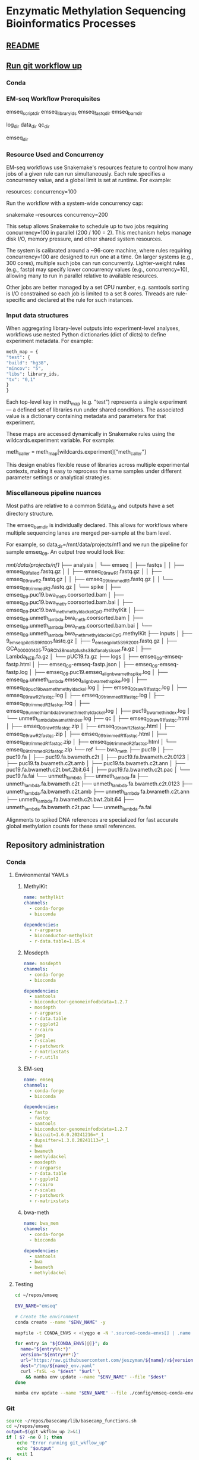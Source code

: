* Enzymatic Methylation Sequencing Bioinformatics Processes
:PROPERTIES:
:ID:       cd9489fd-c6e7-4c64-8317-e3d9a283b36c
:END:
** [[id:bda70cff-0713-4e32-8da1-ee83924b8f00][README]]
** [[elisp:(progn (org-babel-goto-named-src-block "git-workflow-up") (org-babel-execute-src-block))][Run git workflow up]]
*** Conda
*** EM-seq Workflow Prerequisites
:PROPERTIES:
:ID:       5c481cc2-54e6-4cbb-98a0-ce16f17ede1c
:CUSTOM_ID: 5c481cc2-54e6-4cbb-98a0-ce16f17ede1c
:END:

emseq_script_dir
emseq_library_ids
emseq_fastq_dir
emseq_bam_dir

log_dir
data_dir
qc_dir

emseq_dir
*** Resource Used and Concurrency

EM-seq workflows use Snakemake's resources feature to control how many jobs of a given rule can run simultaneously. Each rule specifies a concurrency value, and a global limit is set at runtime. For example:

resources:
    concurrency=100

Run the workflow with a system-wide concurrency cap:

snakemake --resources concurrency=200

This setup allows Snakemake to schedule up to two jobs requiring concurrency=100 in parallel (200 / 100 = 2). This mechanism helps manage disk I/O, memory pressure, and other shared system resources.

The system is calibrated around a ~96-core machine, where rules requiring concurrency=100 are designed to run one at a time. On larger systems (e.g., 300 cores), multiple such jobs can run concurrently. Lighter-weight rules (e.g., fastp) may specify lower concurrency values (e.g., concurrency=10), allowing many to run in parallel relative to available resources.

Other jobs are better managed by a set CPU number, e.g. samtools sorting is I/O constrained so each job is limited to a set 8 cores. Threads are rule-specific and declared at the rule for such instances.
*** Input data structures
When aggregating library-level outputs into experiment-level analyses, workflows use nested Python dictionaries (dict of dicts) to define experiment metadata. For example:

#+begin_src python
meth_map = {
"test": {
"build": "hg38",
"mincov": "5",
"libs": library_ids,
"tx": "0,1"
}
}
#+end_src

Each top-level key in meth_map (e.g. "test") represents a single experiment — a defined set of libraries run under shared conditions. The associated value is a dictionary containing metadata and parameters for that experiment.

These maps are accessed dynamically in Snakemake rules using the wildcards.experiment variable. For example:

meth_caller = meth_map[wildcards.experiment]["meth_caller"]

This design enables flexible reuse of libraries across multiple experimental contexts, making it easy to reprocess the same samples under different parameter settings or analytical strategies.

*** Miscellaneous pipeline nuances

Most paths are relative to a common $data_dir and outputs have a set directory structure.

The emseq_bam_dir is individually declared. This allows for workflows where multiple sequencing lanes are merged per-sample at the bam level.

For example, so data_dir=/mnt/data/projects/nf1 and we run the pipeline for sample emseq_09. An output tree would look like:

/mnt/data/projects/nf1/
├── analysis
│   └── emseq
│       ├── fastqs
│       │   ├── emseq_09_failed.fastq.gz
│       │   ├── emseq_09_raw_R1.fastq.gz
│       │   ├── emseq_09_raw_R2.fastq.gz
│       │   ├── emseq_09_trimmed_R1.fastq.gz
│       │   └── emseq_09_trimmed_R2.fastq.gz
│       └── spike
│           ├── emseq_09.puc19.bwa_meth.coorsorted.bam
│           ├── emseq_09.puc19.bwa_meth.coorsorted.bam.bai
│           ├── emseq_09.puc19.bwa_meth_methyldackel_CpG.methylKit
│           ├── emseq_09.unmeth_lambda.bwa_meth.coorsorted.bam
│           ├── emseq_09.unmeth_lambda.bwa_meth.coorsorted.bam.bai
│           └── emseq_09.unmeth_lambda.bwa_meth_methyldackel_CpG.methylKit
├── inputs
│   ├── 9_em_seq_pilot_5_S9_R1_001.fastq.gz
│   ├── 9_em_seq_pilot_5_S9_R2_001.fastq.gz
│   ├── GCA_000001405.15_GRCh38_no_alt_plus_hs38d1_analysis_set.fa.gz
│   ├── Lambda_NEB.fa.gz
│   └── pUC19.fa.gz
├── logs
│   ├── emseq_09-emseq-fastp.html
│   ├── emseq_09-emseq-fastp.json
│   ├── emseq_09-emseq-fastp.log
│   ├── emseq_09.puc19.emseq_align_bwameth_spike.log
│   ├── emseq_09.unmeth_lambda.emseq_align_bwameth_spike.log
│   ├── emseq_09_puc19_bwa_meth_methyldackel.log
│   ├── emseq_09_raw_R1_fastqc.log
│   ├── emseq_09_raw_R2_fastqc.log
│   ├── emseq_09_trimmed_R1_fastqc.log
│   ├── emseq_09_trimmed_R2_fastqc.log
│   ├── emseq_09_unmeth_lambda_bwa_meth_methyldackel.log
│   ├── puc19_bwa_meth_index.log
│   └── unmeth_lambda_bwa_meth_index.log
├── qc
│   ├── emseq_09_raw_R1_fastqc.html
│   ├── emseq_09_raw_R1_fastqc.zip
│   ├── emseq_09_raw_R2_fastqc.html
│   ├── emseq_09_raw_R2_fastqc.zip
│   ├── emseq_09_trimmed_R1_fastqc.html
│   ├── emseq_09_trimmed_R1_fastqc.zip
│   ├── emseq_09_trimmed_R2_fastqc.html
│   └── emseq_09_trimmed_R2_fastqc.zip
└── ref
    └── bwa_meth
        ├── puc19
        │   ├── puc19.fa
        │   ├── puc19.fa.bwameth.c2t
        │   ├── puc19.fa.bwameth.c2t.0123
        │   ├── puc19.fa.bwameth.c2t.amb
        │   ├── puc19.fa.bwameth.c2t.ann
        │   ├── puc19.fa.bwameth.c2t.bwt.2bit.64
        │   ├── puc19.fa.bwameth.c2t.pac
        │   └── puc19.fa.fai
        └── unmeth_lambda
            ├── unmeth_lambda.fa
            ├── unmeth_lambda.fa.bwameth.c2t
            ├── unmeth_lambda.fa.bwameth.c2t.0123
            ├── unmeth_lambda.fa.bwameth.c2t.amb
            ├── unmeth_lambda.fa.bwameth.c2t.ann
            ├── unmeth_lambda.fa.bwameth.c2t.bwt.2bit.64
            ├── unmeth_lambda.fa.bwameth.c2t.pac
            └── unmeth_lambda.fa.fai


Alignments to spiked DNA references are specialized for fast accurate global methylation counts for these small references.

** Repository administration
*** Conda
**** Environmental YAMLs
***** MethylKit
#+begin_src yaml :tangle ./config/methylkit-conda-env.yaml
name: methylkit
channels:
  - conda-forge
  - bioconda

dependencies:
  - r-argparse
  - bioconductor-methylkit
  - r-data.table=1.15.4

#+end_src
***** Mosdepth
#+begin_src yaml :tangle ./config/mosdepth-conda-env.yaml
name: mosdepth
channels:
  - conda-forge
  - bioconda

dependencies:
  - samtools
  - bioconductor-genomeinfodbdata=1.2.7
  - mosdepth
  - r-argparse
  - r-data.table
  - r-ggplot2
  - r-cairo
  - jpeg
  - r-scales
  - r-patchwork
  - r-matrixstats
  - r-r.utils
#+end_src

***** EM-seq
#+begin_src yaml :tangle ./config/emseq-conda-env.yaml
name: emseq
channels:
  - conda-forge
  - bioconda

dependencies:
  - fastp
  - fastqc
  - samtools
  - bioconductor-genomeinfodbdata=1.2.7
  - biscuit=1.6.0.20241216=*_1
  - dupsifter=1.3.0.20241113=*_1
  - bwa
  - bwameth
  - methyldackel
  - mosdepth
  - r-argparse
  - r-data.table
  - r-ggplot2
  - r-cairo
  - r-scales
  - r-patchwork
  - r-matrixstats

#+end_src
***** bwa-meth
#+begin_src yaml :tangle ./config/bwa-meth-env.yaml
name: bwa_mem
channels:
  - conda-forge
  - bioconda

dependencies:
  - samtools
  - bwa
  - bwameth
  - methyldackel
#+end_src

**** Testing
#+begin_src bash
cd ~/repos/emseq

ENV_NAME="emseq"

# Create the environment
conda create --name "$ENV_NAME" -y

mapfile -t CONDA_ENVS < <(yqgo e -N '.sourced-conda-envs[] | .name + ":" + .version' ./config/emseq.yaml)

for entry in "${CONDA_ENVS[@]}"; do
  name="${entry%%:*}"
  version="${entry##*:}"
  url="https:/raw.githubusercontent.com/jeszyman/${name}/v${version}/${name}_env.yaml"
  dest="/tmp/${name}_env.yaml"
  curl -fsSL -o "$dest" "$url" \
    && mamba env update --name "$ENV_NAME" --file "$dest"
done

mamba env update --name "$ENV_NAME" --file ./config/emseq-conda-env.yaml
#+end_src

*** Git
#+name: git-workflow-up
#+begin_src bash :results replace raw
source ~/repos/basecamp/lib/basecamp_functions.sh
cd ~/repos/emseq
output=$(git_wkflow_up 2>&1)
if [ $? -ne 0 ]; then
    echo "Error running git_wkflow_up"
    echo "$output"
    exit 1
fi

echo -e "$(date)\n$output"

#+end_src

#+RESULTS: git-workflow-up
Tue Jul 29 10:29:51 AM CDT 2025
[master 5f2f3ee] .
 2 files changed, 34 insertions(+), 2 deletions(-)
 create mode 100644 README.md
To github.com:jeszyman/emseq.git
   c8a1914..5f2f3ee  master -> master
Fri Jul 25 07:52:01 PM CDT 2025
[master 8b5da07] .
 7 files changed, 1 insertion(+), 107 deletions(-)
To github.com:jeszyman/emseq.git
   c61d380..8b5da07  master -> master
Tue Jun 10 12:09:57 PM CDT 2025
[master dac7ee5] .
 2 files changed, 4 insertions(+), 4 deletions(-)
To github.com:jeszyman/emseq.git
   1095335..dac7ee5  master -> master
Mon Jun  9 09:24:27 AM CDT 2025
[master 6ded313] .
 2 files changed, 2 insertions(+), 2 deletions(-)
To github.com:jeszyman/emseq.git
   4862c0c..6ded313  master -> master
*** README
:PROPERTIES:
:ID:       bda70cff-0713-4e32-8da1-ee83924b8f00
:export_file_name: README
:END:
#+begin_src bash
python3 ~/repos/basecamp/scripts/emacs_export_header_to_markdown.py --org_file ~/repos/emseq/emseq.org --node_id bda70cff-0713-4e32-8da1-ee83924b8f00

#+end_src

The EM-seq repository contains modular workflows intended to be run from within a over-wrapping snakemake workflow.

A master data dir, emseq_dir directs outputs
Outside of emseq_dir, BISCUIT index is genrated in data_dir/ref/biscuit


Adapter and quality trimming was performed using fastp without any fixed-length end trimming. Alignment used biscuit with Ensemble hg38 primary assembly (https:/ftp.ensembl.org/pub/release-113/fasta/homo_sapiens/dna/Homo_sapiens.GRCh38.dna.primary_assembly.fa.gz). Aligned BAMs were deduplicated using dupsifter with mate-tag annotation. Methylation pileups were generated from deduplicated BAMs using biscuit pileup, and the resulting VCFs were converted to bismark-formatted bed files. Bismark-style BEDs were converted to methylKit objects using a custom R script, and downstream differential methylation analysis was performed in methylKit.

Copy number analysis was performed with ichorCNA. Deduplicated BAMs were used as input. Read counts were generated in 1 Mb windows using readCounter, filtering for base quality and including autosomes and sex chromosomes.

Copy number estimation was performed using ichorCNA, specifying hg38 reference annotations, GC and mappability corrections, and the default panel of normals. The model estimated tumor fraction, ploidy, and subclonal prevalence using autosomal chromosomes for training. ichorCNA was run with package-specified low input settings including reduced copy number states, no subclonal events and initial ploidy set at diploid.

Directory Structure
#+begin_example
-- Main
   |-- config
   |-- resources
   |-- results
   |-- scripts
   |-- test
   |-- tools
   |-- workflows
#+end_example

**** Prerequisites
**** Change Log
** Input data model
#+begin_src yaml
defaults:
  required: false       # Default: fields are not required unless specified
  primary_key: false    # Default: fields are not primary keys unless specified

entities:
  - name: subjects
    attributes:
      - name: subject_id
        type: string
        primary_key: true      # Unique identifier for each subject
        required: true

  - name: samples
    attributes:
      - name: sample_id
        type: string
        primary_key: true      # Unique ID for each sample
        required: true
      - name: subject_id
        type: string
        foreign_key: subjects.subject_id   # Link back to subject
        required: true
      - name: sample_type
        type: enum
        values: [biofluid, tissue]         # Sample subtype
        required: true
      - name: collection_date
        type: datetime                         # When sample was collected

  - name: biofluid
    attributes:
      - name: sample_id
        type: string
        primary_key: true
        foreign_key: samples.sample_id     # Must match a sample of type biofluid
        required: true
      - name: biofluid_type
        type: enum
        values: [plasma, serum, csf, drain, urine, other]   # Specific fluid type
      - name: cfdna_conc
        type: float
        unit: ng/uL                         # Concentration of cfDNA

  - name: biofluid_derivative
    attributes:
      - name: aliquot_id
        type: string
        primary_key: true                  # Unique ID for each aliquot
        required: true
      - name: sample_id
        type: string
        foreign_key: biofluid.sample_id    # Parent biofluid sample
        required: true
      - name: biofluid_derivative_type
        type: enum
        values: [ppp, pfp, other]          # Processing method
      - name: derivative_processing_date
        type: date                         # When derivative was processed

  - name: tissue
    attributes:
      - name: sample_id
        type: string
        primary_key: true
        foreign_key: samples.sample_id     # Must match a sample of type tissue
        required: true

  - name: libraries
    attributes:
      - name: library_id
        type: string
        primary_key: true                  # Unique ID for each library
        required: true
      - name: sample_id
        type: string
        foreign_key: samples.sample_id     # Source sample for this library
        required: true
      - name: pcr_cycltes
        type: integer
      - name: expected_coverage
        type: integer

  - name: sequencing
    attributes:
      - name: seq_run_id
        type: string
        primary_key: true                  # Unique ID for sequencing run
        required: true
      - name: library_id
        type: string
        foreign_key: libraries.library_id  # Library used in sequencing
        required: true
      - name: run_date
        type: date                         # When sequencing occurred
      - name: read_length
        type: integer                      # Read length (e.g. 150)
        required: true
      - name: paired_end
        type: boolean                      # True if paired-end sequencing
        required: true

relationships:
  - from: subjects
    to: samples
    type: one-to-many       # One subject can have many samples

  - from: samples
    to: libraries
    type: one-to-many       # One sample can yield multiple libraries

  - from: samples
    to: biofluid
    type: one-to-one        # A sample is either biofluid or tissue

  - from: samples
    to: tissue
    type: one-to-one        # "

  - from: biofluid
    to: biofluid_derivative
    type: one-to-many       # Each biofluid must have at least one aliquot

  - from: libraries
    to: sequencing
    type: one-to-many       # A library can be sequenced multiple times
#+end_src
** Workflows
*** Methylation sequence processing 2.0
:PROPERTIES:
:ID:       c5b37e92-1e28-4cfc-8678-b830ac836d57
:END:
push methmap to config
**** Preamble
#+begin_src snakemake
############################
###   EM-Seq Snakefile   ###
############################

#########1#########2#########3#########4#########5#########6#########7#########8
#
# A snakefile for basic processing of EM-seq sequencing data

# ---   Dependencies   --- #
# ------------------------ #

# ./config/emseq-conda-env.yaml, a conda environment file called from certain rules
# Scripts from within ./scripts

# ---   Configuration Variables   --- #
# ----------------------------------- #

#+end_src

**** Common steps
***** Fastp
#+begin_src snakemake
rule emseq_fastp:
    conda:
        f"{config['emseq-conda-env']}",
    input:
        r1 = f"{config['emseq-dir']}/fastqs/{{library_id}}.raw_R1.fastq.gz",
        r2 = f"{config['emseq-dir']}/fastqs/{{library_id}}.raw_R2.fastq.gz",
    log:
        cmd = f"{config['log-dir']}/{{library_id}}-emseq-fastp.log",
        json = f"{config['log-dir']}/{{library_id}}-emseq-fastp.json",
        html = f"{config['log-dir']}/{{library_id}}-emseq-fastp.html",
    output:
        r1 = f"{config['emseq-dir']}/fastqs/{{library_id}}.trimmed_R1.fastq.gz",
        r2 = f"{config['emseq-dir']}/fastqs/{{library_id}}.trimmed_R2.fastq.gz",
        failed = f"{config['emseq-dir']}/fastqs/{{library_id}}.failed.fastq.gz",
    params:
        script = f"{config['emseq-script-dir']}/fastp-emseq-wrapper.sh",
    threads:
        8
    shell:
        """
        fastp \
        --detect_adapter_for_pe \
        --disable_quality_filtering \
        --failed_out {output.failed} \
        --in1 {input.r1} \
        --in2 {input.r2} \
        --json {log.json} \
        --html {log.html} \
        --out1 {output.r1} \
        --out2 {output.r2} \
        --thread {params.threads} \
        """
#+end_src
- Likely dont need to trim  https://chatgpt.com/c/68839943-2af4-8329-a7e0-595d057d3485
  - https:/sequencing.qcfail.com/articles/mispriming-in-pbat-libraries-causes-methylation-bias-and-poor-mapping-efficiencies/

#+begin_src bash
fastp \
    --detect_adapter_for_pe \
    --disable_quality_filtering \
    --failed_out /tmp/failed.fastq.gz \
    --in1 /tmp/in1.fastq.gz \
    --in2 /tmp/in2.fastq.gz \
    --json /tmp/log.json \
    --html /tmp/log.html \
    --out1 /tmp/out1.fastq.gz \
    --out2 /tmp/out2.fastq.gz \
    --thread 20 \
    -- verbose \
    -- trim_front1 10 \
    -- trim_front2 10 \
    -- cut_front

#+end_src

***** FastQC
#+begin_src snakemake
rule emseq_fastqc:
    conda:
        f"{config['emseq-conda-env']}",
    input:
        f"{config['emseq-dir']}/fastqs/{{library_id}}.{{processing}}_{{read}}.fastq.gz",
    log:
        f"{config['log-dir']}/{{library_id}}.{{processing}}_{{read}}_emseq_fastqc.log",
    output:
        f"{config['emseq-dir']}/qc/{{library_id}}.{{processing}}_{{read}}_fastqc.html",
        f"{config['emseq-dir']}/qc/{{library_id}}.{{processing}}_{{read}}_fastqc.zip",
    params:
        outdir = f"{config['emseq-dir']}/qc",
    resources:
        concurrency = 25,
    threads:
        4,
    shell:
        """
        fastqc \
        --outdir {params.outdir} \
        --quiet \
        --svg \
        --threads {params.threads} \
        {input} &> {log}
        """
#+end_src

***** Depth
- Mosdepth on specific bams
  #+begin_src snakemake
# Will follow symlinks
# rule emseq_index_bam_check:
#     input:
#         bam = ancient(f"{config['emseq-dir']}/bams/{{library_id}}_deduped.bam"),
#     output:
#         bai = f"{config['emseq-dir']}/bams/{{library_id}}_deduped.bam.bai",
#     shell:
#         """
#         samtools index -@ 8 {input.bam} {output.bai}
#         """
rule emseq_mosdepth:
    conda:
        f"{config['emseq-conda-env']}",
    input:
        bam = f"{config['emseq-dir']}/bams/{{library_id}}.{{ref_name}}.{{align_method}}.coorsort.deduped.bam",
        index = f"{config['emseq-dir']}/bams/{{library_id}}.{{ref_name}}.{{align_method}}.coorsort.deduped.bam.bai",
    output:
        summary = f"{config['emseq-dir']}/qc/mosdepth_{{library_id}}.{{ref_name}}.{{align_method}}.mosdepth.summary.txt",
        global_dist = f"{config['emseq-dir']}/qc/mosdepth_{{library_id}}.{{ref_name}}.{{align_method}}.mosdepth.global.dist.txt",
        region_dist = f"{config['emseq-dir']}/qc/mosdepth_{{library_id}}.{{ref_name}}.{{align_method}}.mosdepth.region.dist.txt",
        regions = f"{config['emseq-dir']}/qc/mosdepth_{{library_id}}.{{ref_name}}.{{align_method}}.regions.bed.gz",
        regions_idx = f"{config['emseq-dir']}/qc/mosdepth_{{library_id}}.{{ref_name}}.{{align_method}}.regions.bed.gz.csi",
        quantized = f"{config['emseq-dir']}/qc/mosdepth_{{library_id}}.{{ref_name}}.{{align_method}}.quantized.bed.gz",
        quantized_idx = f"{config['emseq-dir']}/qc/mosdepth_{{library_id}}.{{ref_name}}.{{align_method}}.quantized.bed.gz.csi",
        thresholds = f"{config['emseq-dir']}/qc/mosdepth_{{library_id}}.{{ref_name}}.{{align_method}}.thresholds.bed.gz",
        thresholds_idx = f"{config['emseq-dir']}/qc/mosdepth_{{library_id}}.{{ref_name}}.{{align_method}}.thresholds.bed.gz.csi",
    params:
        script = f"{config['emseq-script-dir']}/emseq_mosdepth.sh",
        quant_levels = config["mosdepth-quant-levels"],
        out_dir = f"{config['emseq-dir']}/qc",
    threads:
        8,
    resources:
        concurrency = 20,
    shell:
        """
        {params.script} \
        {input.bam} \
        {params.out_dir} \
        {wildcards.library_id}.{wildcards.ref_name}.{wildcards.align_method} \
        '{params.quant_levels}' \
        {threads}
        """

#+end_src
  #+begin_src bash
#!/usr/bin/env bash
set -euo pipefail

# -----------------------------------------------------------------------------
# mosdepth-wrapper.sh
#
# This script wraps the `mosdepth` tool to compute read depth over a BAM file,
# optimized for EM-seq cfDNA data. It configures the run to:
#   - use median depth (`--use-median`)
#   - run in fast mode (no per-base depth)
#   - report thresholds and quantized bins
#   - generate output in 1000bp windows
#
# Output files are written using a prefix of "mosdepth_<OUT_PREFIX>" in <OUT_DIR>.
# Designed for use in explicit I/O workflows like Snakemake or manual batch calls.
# -----------------------------------------------------------------------------

print_usage() {
    cat <<EOF
USAGE: mosdepth-wrapper.sh <BAM> <OUT_DIR> <OUT_PREFIX> <QUANT_LEVELS> [THREADS]

DESCRIPTION:
  Run mosdepth on a BAM file with EM-seq-appropriate settings.
  QUANT_LEVELS is a comma-separated string of coverage cutoffs (e.g. 1,5,10,20).
  The OUT_PREFIX will be prepended with 'mosdepth_' before being passed to mosdepth.
  Output files (e.g. mosdepth_<OUT_PREFIX>.summary.txt) will be written to OUT_DIR.
  THREADS is optional (default: 8).
EOF
}

main() {
    parse_args "$@"
    run_mosdepth
}

parse_args() {
    if [[ "${1:-}" == "-h" || "${1:-}" == "--help" ]]; then
        print_usage
        exit 0
    fi

    if [[ $# -lt 4 ]]; then
        echo "Error: Missing required arguments." >&2
        print_usage
        exit 1
    fi

    declare -g bam_file="$1"                         # Input BAM file
    declare -g out_dir="$2"                          # Output directory
    declare -g user_prefix="$3"                      # Base prefix from user
    declare -g quant_levels="$4"                     # Coverage thresholds (e.g. 1,5,10)
    declare -g threads="${5:-8}"                     # Optional threads param (default: 8)

    [[ -f "$bam_file" ]] || { echo "Error: BAM file not found: $bam_file" >&2; exit 1; }

    mkdir -p "$out_dir"

    declare -g out_prefix="mosdepth_${user_prefix}"  # Final output prefix
    declare -g out_path="${out_dir%/}/${out_prefix}" # Full path to output base
    declare -g quant_str="0:${quant_levels/,/:}"    # Convert to colon-delimited format
}

run_mosdepth() {
    echo "[INFO] PID $$ running mosdepth on $bam_file" >&2
    echo "[INFO] Output prefix: $out_path" >&2
    echo "[INFO] Quantize string: $quant_str" >&2
    echo "[INFO] Threads: $threads" >&2

    mosdepth \
        --threads "$threads" \
        --no-per-base \
        --fast-mode \
        --use-median \
        --quantize "$quant_str" \
        --by 1000 \
        --thresholds "$quant_levels" \
        "$out_path" "$bam_file"

    echo "[INFO] mosdepth complete for PID $$" >&2
}

main "$@"
#+end_src

- Mosdepth aggregator
  #+begin_src snakemake :tangle no
print("emseq_library_ids:", emseq_library_ids)
print("type of first item:", type(emseq_library_ids[0]))

rule emseq_mosdepth_agg_plot:
    input:
        thresholds = expand(f"{config['emseq-dir']}/qc/mosdepth_{{library_id}}.{{ref_name}}.{{align_method}}.thresholds.bed.gz",
                            library_id=emseq_library_ids),
        regions = expand(f"{config['emseq-dir']}/qc/mosdepth_{{library_id}}.{{ref_name}}.{{align_method}}.regions.bed.gz",
                         library_id=emseq_library_ids),
    output:
        pdf = f"{qc_dir}/emseq_mosdepth_agg_plot.pdf",
        tsv = f"{qc_dir}/emseq_mosdepth_agg.tsv",
    params:
        script = f"{config['emseq-script-dir']}/emseq_mosdepth_agg_plot.R",
        library_list = " ".join(emseq_library_ids),
        threshold_list = lambda wildcards, input: " ".join(input.thresholds),
        regions_list = lambda wildcards, input: " ".join(input.regions),
    shell:
        """
        Rscript {params.script} \
        --threshold_list "{params.threshold_list}" \
        --regions_list "{params.regions_list}" \
        --library_list "{params.library_list}" \
        --output_pdf {output.pdf} \
        --output_tsv {output.tsv}
        """

#+end_src
  #+begin_src snakemake :tangle no

def flatten(x):
    return [item for sublist in x for item in (sublist if isinstance(sublist, list) else [sublist])]

print("emseq_library_ids:", emseq_library_ids)
print("type of first item:", type(emseq_library_ids[0]))

rule emseq_mosdepth_agg_plot:
    input:
        threshold_list = lambda wildcards, input: " ".join(flatten(input.thresholds)),
        regions_list = lambda wildcards, input: " ".join(flatten(input.regions)),
    output:
        pdf = f"{qc_dir}/mosdepth_agg_plot.pdf",
    params:
        script = f"{config['emseq-script-dir']}/emseq_mosdepth_agg_plot.R",
        library_list = " ".join(emseq_library_ids),
        threshold_list = lambda wildcards, input: " ".join(input.thresholds),
        regions_list = lambda wildcards, input: " ".join(input.regions),
    shell:
        """
        Rscript {params.script} \
        --threshold_list "{params.threshold_list}" \
        --regions_list "{params.regions_list}" \
        --library_list "{params.library_list}" \
        --output_pdf {output.pdf}
        """

#+end_src

  #+begin_src snakemake
rule emseq_mosdepth_agg_plot:
    conda:
        "../config/mosdepth-conda-env.yaml",
    input:
        thresholds = lambda wildcards: expand(
            f"{config['emseq-dir']}/qc/mosdepth_{{library_id}}.{mosdepth_map[wildcards.experiment]['ref_name']}."
            f"{mosdepth_map[wildcards.experiment]['align_method']}.thresholds.bed.gz",
            library_id=mosdepth_map[wildcards.experiment]['library_ids']
        ),
        regions = lambda wildcards: expand(
            f"{config['emseq-dir']}/qc/mosdepth_{{library_id}}.{mosdepth_map[wildcards.experiment]['ref_name']}."
            f"{mosdepth_map[wildcards.experiment]['align_method']}.regions.bed.gz",
            library_id=mosdepth_map[wildcards.experiment]['library_ids']
        )
    output:
        pdf = f"{config['emseq-dir']}/qc/{{experiment}}.emseq_mosdepth_agg_plot.pdf",
        tsv = f"{config['emseq-dir']}/qc/{{experiment}}.emseq_mosdepth_agg.tsv",
    params:
        script = f"{config['emseq-script-dir']}/emseq_mosdepth_agg_plot.R",
        library_list = lambda wildcards: " ".join(mosdepth_map[wildcards.experiment]['library_ids']),
        threshold_list = lambda wildcards, input: " ".join(input.thresholds),
        regions_list = lambda wildcards, input: " ".join(input.regions),
    shell:
        """
        Rscript {params.script} \
        --threshold_list "{params.threshold_list}" \
        --regions_list "{params.regions_list}" \
        --library_list "{params.library_list}" \
        --output_pdf {output.pdf} \
        --output_tsv {output.tsv}
        """

#+end_src

  #+begin_src R :tangle no
#!/usr/bin/env Rscript

# ==============================================================================
# Description:
#   Parses multiple mosdepth threshold files (*.thresholds.bed.gz) and generates
#   a single paginated PDF plot (4×6 panels per page) showing counts of bases
#   covered at actual observed thresholds (e.g., 1X, 2X, 5X...) per sample.
#
#   Infers 0X bins by identifying regions where all threshold counts are zero.
#
# Inputs:
#   --threshold_list   Space-separated list of mosdepth threshold files
#   --library_list     Space-separated list of sample names (must match order)
#   --output_pdf       Full path to output PDF file (single file, multi-page)
# ==============================================================================

suppressPackageStartupMessages({
  suppressWarnings(library(argparse))
  suppressWarnings(library(data.table))
  suppressWarnings(library(ggplot2))
  suppressWarnings(library(Cairo))
  suppressWarnings(library(scales))
  suppressWarnings(library(patchwork))
})


suppressWarnings(library(matrixStats))  # at top


# -------------------------------
# Argument parsing
# -------------------------------

prog <- basename(commandArgs(trailingOnly = FALSE)[1])

parser <- ArgumentParser(
  description = "Generate a paginated threshold coverage plot from mosdepth output.",
  prog = prog
)

parser$add_argument("--threshold_list", required = TRUE,
                    help = "Space-separated list of mosdepth threshold files (*.thresholds.bed.gz)")
parser$add_argument("--library_list", required = TRUE,
                    help = "Space-separated list of sample names (must match file order)")
parser$add_argument("--output_pdf", required = TRUE,
                    help = "Full output PDF file path (e.g., /tmp/plot.pdf)")

args <- parser$parse_args()
threshold_files <- unlist(strsplit(args$threshold_list, " "))
library_ids <- unlist(strsplit(args$library_list, " "))
output_pdf <- args$output_pdf

if (length(threshold_files) != length(library_ids)) {
  stop("Error: threshold_list and library_list must be the same length")
}

# -------------------------------
# Function to parse each threshold file
# -------------------------------

read_thresholds <- function(file, sample) {
  header <- fread(file, nrows = 0)
  names(header)[1] <- sub("^#", "", names(header)[1])
  threshold_cols <- setdiff(names(header), c("chrom", "start", "end", "region"))
  df <- fread(file, skip = 1, col.names = names(header))
  df[, sample := sample]
  melted <- melt(df,
    id.vars = c("chrom", "start", "end", "region", "sample"),
    measure.vars = threshold_cols,
    variable.name = "threshold",
    value.name = "count"
  )
  list(data = melted, thresholds = threshold_cols)
}

# -------------------------------
# Read and combine all files
# -------------------------------

parsed <- mapply(read_thresholds, threshold_files, library_ids, SIMPLIFY = FALSE)
hist_data <- rbindlist(lapply(parsed, `[[`, "data"))
all_thresholds <- unique(unlist(lapply(parsed, `[[`, "thresholds")))

# -------------------------------
# Infer 0X bins from zeroed rows
# -------------------------------

hist_wide <- dcast(hist_data, chrom + start + end + region + sample ~ threshold,
                   value.var = "count", fill = 0)
hist_wide[, is_zero := rowSums(.SD) == 0, .SDcols = all_thresholds]
zero_counts <- hist_data[, .(total = sum(count)), by = .(chrom, start, end, region, sample)]
zero_counts <- zero_counts[total == 0, .(count = .N * (end[1] - start[1])), by = sample]
zero_counts[, threshold := "0X"]

# -------------------------------
# Compute median depth per sample
# -------------------------------

hist_data[, threshold_numeric := as.numeric(sub("X$", "", threshold))]
medians <- hist_data[!is.na(threshold_numeric),
  .(median = weightedMedian(threshold_numeric, w = count)),
  by = sample]


# -------------------------------
# Aggregate and bind all data
# -------------------------------

plot_data <- hist_data[, .(count = sum(count)), by = .(sample, threshold)]
plot_data <- rbind(plot_data, zero_counts, fill = TRUE)

# Correct threshold order based on numeric prefix
threshold_levels <- unique(plot_data$threshold)
threshold_levels <- threshold_levels[order(as.numeric(sub("X$", "", as.character(threshold_levels))))]
plot_data[, threshold := factor(threshold, levels = threshold_levels)]

# -------------------------------
# Panel layout and plotting
# -------------------------------

make_panel <- function(sample_id) {
  median_val <- medians[sample == sample_id, median]
  subtitle <- sprintf("Median depth: %.1f×", median_val)

  ggplot(plot_data[sample == sample_id], aes(x = threshold, y = count, fill = threshold)) +
    geom_col(width = 0.8) +
    scale_y_continuous(labels = label_number(scale_cut = cut_short_scale())) +
    scale_fill_brewer(palette = "Set2", guide = "none") +
    labs(title = sample_id, subtitle = subtitle, x = "Coverage threshold", y = "Covered bases") +
    theme_minimal(base_size = 10) +
    theme(
      axis.text = element_text(size = 8),
      axis.title = element_text(size = 9),
      plot.title = element_text(size = 10, hjust = 0.5),
      plot.subtitle = element_text(size = 9, hjust = 0.5),
      panel.grid = element_line(linewidth = 0.2, colour = "grey90")
    )
}

ncol <- 4
nrow <- 6
panels_per_page <- ncol * nrow
sample_list <- unique(plot_data$sample)
pages <- split(sample_list, ceiling(seq_along(sample_list) / panels_per_page))

# -------------------------------
# Output: single PDF with multiple pages
# -------------------------------

CairoPDF(output_pdf, width = 8.5, height = 11, onefile = TRUE)
for (i in seq_along(pages)) {
  plots <- lapply(pages[[i]], make_panel)
  layout <- wrap_plots(plots, ncol = ncol, nrow = nrow) +
    plot_annotation(
      title = "Coverage threshold by sample",
      theme = theme(plot.title = element_text(size = 14, face = "bold", hjust = 0.5))
    )
  print(layout)
}
dev.off()

#+end_src
  #+begin_src R :tangle no
#!/usr/bin/env Rscript

suppressPackageStartupMessages({
  suppressWarnings(library(argparse))
  suppressWarnings(library(data.table))
  suppressWarnings(library(ggplot2))
  suppressWarnings(library(Cairo))
  suppressWarnings(library(scales))
  suppressWarnings(library(patchwork))
  suppressWarnings(library(matrixStats))
})

# -------------------------------
# Argument parsing
# -------------------------------

prog <- basename(commandArgs(trailingOnly = FALSE)[1])

parser <- ArgumentParser(
  description = "Generate a paginated threshold coverage plot from mosdepth output.",
  prog = prog
)

parser$add_argument("--threshold_list", required = TRUE,
                    help = "Space-separated list of mosdepth threshold files (*.thresholds.bed.gz)")
parser$add_argument("--regions_list", required = TRUE,
                    help = "Space-separated list of mosdepth regions files (*.regions.bed.gz)")
parser$add_argument("--library_list", required = TRUE,
                    help = "Space-separated list of sample names (must match file order)")
parser$add_argument("--output_pdf", required = TRUE,
                    help = "Full output PDF file path (e.g., /tmp/plot.pdf)")

args <- parser$parse_args()
threshold_files <- unlist(strsplit(args$threshold_list, " "))
regions_files <- unlist(strsplit(args$regions_list, " "))
library_ids <- unlist(strsplit(args$library_list, " "))
output_pdf <- args$output_pdf

if (!all(lengths(list(threshold_files, regions_files, library_ids)) == length(library_ids))) {
  stop("Error: threshold_list, regions_list, and library_list must all be the same length.")
}

# -------------------------------
# Read and melt threshold files
# -------------------------------

read_thresholds <- function(file, sample) {
  header <- fread(file, nrows = 0)
  names(header)[1] <- sub("^#", "", names(header)[1])
  threshold_cols <- setdiff(names(header), c("chrom", "start", "end", "region"))
  df <- fread(file, skip = 1, col.names = names(header))
  df[, sample := sample]
  melted <- melt(df,
    id.vars = c("chrom", "start", "end", "region", "sample"),
    measure.vars = threshold_cols,
    variable.name = "threshold",
    value.name = "count"
  )
  list(data = melted, thresholds = threshold_cols)
}

parsed <- mapply(read_thresholds, threshold_files, library_ids, SIMPLIFY = FALSE)
hist_data <- rbindlist(lapply(parsed, `[[`, "data"))
hist_data[, count := as.numeric(count)]

all_thresholds <- unique(unlist(lapply(parsed, `[[`, "thresholds")))

# -------------------------------
# Read autosomal median from regions.bed.gz
# -------------------------------

get_autosomal_median <- function(file, sample_id) {
  df <- fread(file, col.names = c("chrom", "start", "end", "depth"))
  df <- df[chrom %in% as.character(1:22)]
  df[, sample := sample_id]
  df[, median := median(depth)]
  df[1, .(sample, median)]
}

medians <- rbindlist(mapply(get_autosomal_median, regions_files, library_ids, SIMPLIFY = FALSE))

# -------------------------------
# Infer 0X bins from zeroed rows
# -------------------------------

hist_wide <- dcast(hist_data, chrom + start + end + region + sample ~ threshold,
                   value.var = "count", fill = 0)
hist_wide[, is_zero := rowSums(.SD) == 0, .SDcols = all_thresholds]
zero_counts <- hist_data[, .(total = sum(count)), by = .(chrom, start, end, region, sample)]
zero_counts <- zero_counts[total == 0, .(count = .N * (end[1] - start[1])), by = sample]
zero_counts[, threshold := "0X"]

# -------------------------------
# Aggregate and bind all data
# -------------------------------

plot_data <- hist_data[, .(count = sum(count)), by = .(sample, threshold)]
plot_data <- rbind(plot_data, zero_counts, fill = TRUE)

threshold_levels <- unique(plot_data$threshold)
threshold_levels <- threshold_levels[order(as.numeric(sub("X$", "", as.character(threshold_levels))))]
plot_data[, threshold := factor(threshold, levels = threshold_levels)]

# -------------------------------
# Plot panels
# -------------------------------
print(medians)

make_panel <- function(sample_id) {
  median_val <- medians[sample == sample_id][["median"]]
  subtitle <- sprintf("Median depth: %.1f×", median_val)

  ggplot(plot_data[sample == sample_id], aes(x = threshold, y = count, fill = threshold)) +
    geom_col(width = 0.8) +
    scale_y_continuous(labels = label_number(scale_cut = cut_short_scale())) +
    scale_fill_brewer(palette = "Set2", guide = "none") +
    labs(title = sample_id, subtitle = subtitle, x = "Coverage threshold", y = "Covered bases") +
    theme_minimal(base_size = 10) +
    theme(
      axis.text = element_text(size = 8),
      axis.title = element_text(size = 9),
      plot.title = element_text(size = 10, hjust = 0.5),
      plot.subtitle = element_text(size = 9, hjust = 0.5),
      panel.grid = element_line(linewidth = 0.2, colour = "grey90")
    )
}

ncol <- 4
nrow <- 6
panels_per_page <- ncol * nrow
sample_list <- unique(plot_data$sample)
pages <- split(sample_list, ceiling(seq_along(sample_list) / panels_per_page))

# -------------------------------
# Output
# -------------------------------

CairoPDF(output_pdf, width = 8.5, height = 11, onefile = TRUE)
for (i in seq_along(pages)) {
  plots <- lapply(pages[[i]], make_panel)
  layout <- wrap_plots(plots, ncol = ncol, nrow = nrow) +
    plot_annotation(
      title = "Coverage threshold by sample",
      theme = theme(plot.title = element_text(size = 14, face = "bold", hjust = 0.5))
    )
  print(layout)
}
dev.off()
#+end_src

- [[file:scripts/emseq_mosdepth_agg_plot.R]]
  #+begin_src R :tangle ./scripts/emseq_mosdepth_agg_plot.R
#!/usr/bin/env Rscript

suppressPackageStartupMessages({
  suppressWarnings(library(argparse))
  suppressWarnings(library(data.table))
  suppressWarnings(library(ggplot2))
  suppressWarnings(library(Cairo))
  suppressWarnings(library(scales))
  suppressWarnings(library(patchwork))
  suppressWarnings(library(matrixStats))
})

# -------------------------------
# Argument parsing
# -------------------------------

prog <- basename(commandArgs(trailingOnly = FALSE)[1])

parser <- ArgumentParser(
  description = "Generate a paginated threshold coverage plot from mosdepth output.",
  prog = prog
)

parser$add_argument("--threshold_list", required = TRUE,
                    help = "Space-separated list of mosdepth threshold files (*.thresholds.bed.gz)")
parser$add_argument("--regions_list", required = TRUE,
                    help = "Space-separated list of mosdepth regions files (*.regions.bed.gz)")
parser$add_argument("--library_list", required = TRUE,
                    help = "Space-separated list of sample names (must match file order)")
parser$add_argument("--output_pdf", required = TRUE,
                    help = "Full output PDF file path (e.g., /tmp/plot.pdf)")
parser$add_argument("--output_tsv", required = TRUE,
                    help = "Path for tabular output")

args <- parser$parse_args()
threshold_files <- unlist(strsplit(args$threshold_list, " "))
regions_files <- unlist(strsplit(args$regions_list, " "))
library_ids <- unlist(strsplit(args$library_list, " "))
output_tsv <- args$output_tsv
output_pdf <- args$output_pdf

if (!all(lengths(list(threshold_files, regions_files, library_ids)) == length(library_ids))) {
  stop("Error: threshold_list, regions_list, and library_list must all be the same length.")
}

# -------------------------------
# Read and melt threshold files
# -------------------------------

read_thresholds <- function(file, sample) {
  header <- fread(file, nrows = 0)
  names(header)[1] <- sub("^#", "", names(header)[1])
  threshold_cols <- setdiff(names(header), c("chrom", "start", "end", "region"))
  df <- fread(file, skip = 1, col.names = names(header))
  df[, sample := sample]
  melted <- melt(df,
    id.vars = c("chrom", "start", "end", "region", "sample"),
    measure.vars = threshold_cols,
    variable.name = "threshold",
    value.name = "count"
  )
  list(data = melted, thresholds = threshold_cols)
}

parsed <- mapply(read_thresholds, threshold_files, library_ids, SIMPLIFY = FALSE)
hist_data <- rbindlist(lapply(parsed, `[[`, "data"))
hist_data[, count := as.numeric(count)]

all_thresholds <- unique(unlist(lapply(parsed, `[[`, "thresholds")))

# -------------------------------
# Read autosomal median from regions.bed.gz
# -------------------------------

get_autosomal_median <- function(file, sample_id) {
  df <- fread(file, col.names = c("chrom", "start", "end", "depth"))
  df <- df[chrom %in% paste0("chr", 1:22)]
  df[, sample := sample_id]
  df[, median := median(depth)]
  df[1, .(sample, median)]
}

medians <- rbindlist(mapply(get_autosomal_median, regions_files, library_ids, SIMPLIFY = FALSE))

# -------------------------------
# Infer 0X bins from zeroed rows
# -------------------------------

hist_wide <- dcast(hist_data, chrom + start + end + region + sample ~ threshold,
                   value.var = "count", fill = 0)
hist_wide[, is_zero := rowSums(.SD) == 0, .SDcols = all_thresholds]
zero_counts <- hist_data[, .(total = sum(count)), by = .(chrom, start, end, region, sample)]
zero_counts <- zero_counts[total == 0, .(count = .N * (end[1] - start[1])), by = sample]
zero_counts[, threshold := "0X"]

# -------------------------------
# Aggregate and bind all data
# -------------------------------

plot_data <- hist_data[, .(count = sum(count)), by = .(sample, threshold)]
plot_data <- rbind(plot_data, zero_counts, fill = TRUE)

threshold_levels <- unique(plot_data$threshold)
threshold_levels <- threshold_levels[order(as.numeric(sub("X$", "", as.character(threshold_levels))))]
plot_data[, threshold := factor(threshold, levels = threshold_levels)]

# -------------------------------
# Plot panels
# -------------------------------
print(medians)

make_panel <- function(sample_id) {
  median_val <- medians[sample == sample_id][["median"]]
  subtitle <- sprintf("Median depth: %.1f×", median_val)

  ggplot(plot_data[sample == sample_id], aes(x = threshold, y = count, fill = threshold)) +
    geom_col(width = 0.8) +
    scale_y_continuous(labels = label_number(scale_cut = cut_short_scale())) +
    scale_fill_brewer(palette = "Set2", guide = "none") +
    labs(title = sample_id, subtitle = subtitle, x = "Coverage threshold", y = "Covered bases") +
    theme_minimal(base_size = 10) +
    theme(
      axis.text = element_text(size = 8),
      axis.title = element_text(size = 9),
      plot.title = element_text(size = 10, hjust = 0.5),
      plot.subtitle = element_text(size = 9, hjust = 0.5),
      panel.grid = element_line(linewidth = 0.2, colour = "grey90")
    )
}

ncol <- 4
nrow <- 6
panels_per_page <- ncol * nrow
sample_list <- unique(plot_data$sample)
pages <- split(sample_list, ceiling(seq_along(sample_list) / panels_per_page))

# -------------------------------
# Output
# -------------------------------

CairoPDF(output_pdf, width = 8.5, height = 11, onefile = TRUE)
for (i in seq_along(pages)) {
  plots <- lapply(pages[[i]], make_panel)
  layout <- wrap_plots(plots, ncol = ncol, nrow = nrow) +
    plot_annotation(
      title = "Coverage threshold by sample",
      theme = theme(plot.title = element_text(size = 14, face = "bold", hjust = 0.5))
    )
  print(layout)
}
dev.off()

fwrite(medians,   file = args$output_tsv, sep = "\t")

#+end_src

***** M-bias
#+begin_src snakemake
rule emseq_mbias:
    conda:
        f"{config['emseq-conda-env']}",
    input:
        bam = f"{config['emseq-dir']}/bams/{{library_id}}.{{ref_name}}.{{align_method}}.coorsorted.deduped.bam",
        fasta = f"{data_dir}/ref/{{align_method}}/{{ref_name}}/{{ref_name}}.fa",
    log:
        f"{config['log-dir']}/{{library_id}}.{{ref_name}}.{{align_method}}_emseq_mbias.log",
    output:
        f"{config['emseq-dir']}/qc/{{library_id}}.{{ref_name}}.{{align_method}}_emseq_mbias.txt",
    shell:
        r"""
        MethylDackel mbias \
        -@ 10 \
        --noSVG \
        {input.fasta} {input.bam} > {ouput}
        """
#+end_src

***** De-duplicate
:PROPERTIES:
:ID:       4ac48779-f505-4291-b7bf-cc950d3339e6
:END:
#+begin_src snakemake
rule emseq_dedup:
    conda:
        f"{config['emseq-conda-env']}",
    input:
        bam = f"{config['emseq-dir']}/bams/{{library_id}}.{{ref_name}}.{{align_method}}.coorsort.bam",
        fasta = f"{data_dir}/ref/{{align_method}}/{{ref_name}}/{{ref_name}}.fa",
    log:
        f"{config['log-dir']}/{{library_id}}.{{ref_name}}.{{align_method}}_emseq_dedup.log",
    output:
        bam = f"{config['emseq-dir']}/bams/{{library_id}}.{{ref_name}}.{{align_method}}.coorsort.deduped.bam",
        index = f"{config['emseq-dir']}/bams/{{library_id}}.{{ref_name}}.{{align_method}}.coorsort.deduped.bam.bai",
    params:
        temp_prefix = lambda wildcards: f"{data_dir}/tmp/{wildcards.library_id}.{wildcards.ref_name}.{wildcards.align_method}.coorsort",
    resources:
        concurrency = 25,
    shell:
        r"""
        # Clean up any existing temp BAM chunks from previous failed sort
        rm -f {params.temp_prefix}.*

        # Extract only properly paired reads (-f 0x2), include header (-h)
        # Name-sort BAM using samtools; output to stdout
        # Deduplicate using dupsifter, using reference FASTA and streaming input from stdin
        # Coordinate-sort deduplicated BAM for downstream tools
        # Index final BAM

        samtools view -h -f 0x2 {input.bam} \
        | samtools sort -n -@ 8 -O BAM -T {params.temp_prefix} -o - \
        | dupsifter \
            --add-mate-tags \
            --stats-output {log} \
            {input.fasta} - \
        | samtools sort -@ 8 -o {output.bam}
        samtools index -@ 8 {output.bam}
        """

#+end_src
**** Spike workflow

The EM-seq kit includes two control DNA spike-ins, unmethylated Lambda and CpG methylated pUC19.

"Regardless of sequencing depth, a minimum of 5,000 paired end reads with a read length of 76 bases, for unmethylated Lambda DNA, and 500 paired end reads with a read length of 76 bases, for CpG methylated pUC19, are needed to give enough coverage for accurate conversion estimates." [cite:@emseq2023manual].

We expect Lambda methylation rates below 1% as shown in [cite:@vaisvila2021]

[[file:./resources/vaisvila2021figs7b.png][vaisvila2021figs7b.png]]

and we expect above 90% methylation of exclusively CpG sites for pUC19

[[file:./resources/vaisvila2021figs7c.png][vaisvila2021figs7c.png]]

The spike workflow uses bwa-meth to quickly align to phage reference genomes. Coordinate-sorted BAM output is limited to only reads matching the phage index (-F 4). CpG methylation is called in methyldackel, allowing duplicates,

- [cite:@vaisvila2021]
- [cite:@chauhan2024]
- [cite:@emseq2023manual]

#+begin_src snakemake
rule emseq_align_bwameth_spike:
    conda:
        f"{config['emseq-conda-env']}",
    input:
        r1 = f"{config['emseq-dir']}/fastqs/{{library_id}}.trimmed_R1.fastq.gz",
        r2 = f"{config['emseq-dir']}/fastqs/{{library_id}}.trimmed_R2.fastq.gz",
        ref = f"{data_dir}/ref/bwa_meth/{{ref_name}}/{{ref_name}}.fa"
    output:
        bam = f"{config['emseq-dir']}/spike/{{library_id}}.{{ref_name}}.bwa_meth.coorsort.bam"
    threads: 48
    log:
        f"{config['log-dir']}/{{library_id}}.{{ref_name}}.emseq_align_bwameth_spike.log"
    params:
        temp_prefix = lambda wildcards: f"{data_dir}/tmp/{wildcards.library_id}.{wildcards.ref_name}"
    shell:
        """
        mkdir -p $(dirname {params.temp_prefix})
        bwameth.py --threads {threads} \
            --reference {input.ref} \
            {input.r1} {input.r2} 2> {log} | \
        samtools view -u -F 4 - | \
        samtools sort -@ {threads} -T {params.temp_prefix} -o {output.bam}
        """

#+end_src

#+begin_src snakemake
rule emseq_methyldackel_spike:
    conda:
        f"{config['emseq-conda-env']}",
    input:
        bam = f"{data_dir}/analysis/emseq/spike/{{library_id}}.{{ref_name}}.bwa_meth.coorsort.bam",
        fasta = f"{data_dir}/ref/bwa_meth/{{ref_name}}/{{ref_name}}.fa",
    output:
        bed = f"{data_dir}/analysis/emseq/spike/{{library_id}}.{{ref_name}}.{{align_method}}_methyldackel_CpG.methylKit",
    log:
        f"{config['log-dir']}/{{library_id}}_{{ref_name}}_{{align_method}}_methyldackel.log",
    params:
        out_prefix = f"{data_dir}/analysis/emseq/spike/{{library_id}}.{{ref_name}}.{{align_method}}_methyldackel",
    shell:
        """
        MethylDackel extract \
        --methylKit \
        {input.fasta} \
        {input.bam} \
        -o {params.out_prefix} > {log} 2>&1
        """
#+end_src


**** BWA-Meth

BWA-meth alignment is much faster than biscuit.

The BWA-meth workflow requires a reference gzipped fasta in $data_dir/inputs, specified in the config yaml like:
#+begin_src yaml
emseq_ref_assemblies:
  ensembl_hg38:
    url: https:/ftp.ensembl.org/pub/release-113/fasta/homo_sapiens/dna/Homo_sapiens.GRCh38.dna.primary_assembly.fa.gz
    name: ensembl_hg38
    input: Homo_sapiens.GRCh38.dna.primary_assembly.fa.gz
#+end_src

This will be indexed and used for alignment.

BWA-meth output is a duplicated, coordinate sorted BAM. This is de-duplicated during methylation calls by methyldackel.

Reference
- https:/github.com/brentp/bwa-meth

***** Index

#+begin_src snakemake
rule bwa_meth_index:
    conda:
        f"{config['emseq-conda-env']}",
    input:
        lambda wildcards: f"{data_dir}/inputs/{config['emseq_ref_assemblies'][wildcards.name]['input']}"
    output:
        f"{data_dir}/ref/bwa_meth/{{name}}/{{name}}.fa.bwameth.c2t",
        f"{data_dir}/ref/bwa_meth/{{name}}/{{name}}.fa.bwameth.c2t.0123",
        f"{data_dir}/ref/bwa_meth/{{name}}/{{name}}.fa.bwameth.c2t.amb",
        f"{data_dir}/ref/bwa_meth/{{name}}/{{name}}.fa.bwameth.c2t.ann",
        f"{data_dir}/ref/bwa_meth/{{name}}/{{name}}.fa.bwameth.c2t.bwt.2bit.64",
        f"{data_dir}/ref/bwa_meth/{{name}}/{{name}}.fa.bwameth.c2t.pac",
        f"{data_dir}/ref/bwa_meth/{{name}}/{{name}}.fa",
    params:
        fasta_target = lambda wildcards: f"{data_dir}/ref/bwa_meth/{wildcards.name}/{wildcards.name}.fa"
    log:
        f"{config['log-dir']}/{{name}}_bwa_meth_index.log"
    shell:
        """
        mkdir -p $(dirname {params.fasta_target}) && \
        zcat {input} > {params.fasta_target} && \
        samtools faidx -@ 8 {params.fasta_target} && \
        bwameth.py index-mem2 {params.fasta_target} > {log} 2>&1
        """

#+end_src

***** Align

#+begin_src snakemake
rule emseq_align_bwameth:
    conda:
        f"{config['emseq-conda-env']}",
    input:
        r1 = f"{config['emseq-dir']}/fastqs/{{library_id}}.trimmed_R1.fastq.gz",
        r2 = f"{config['emseq-dir']}/fastqs/{{library_id}}.trimmed_R2.fastq.gz",
        ref = f"{data_dir}/ref/bwa_meth/{{ref_name}}/{{ref_name}}.fa",
        c2t = f"{data_dir}/ref/bwa_meth/{{ref_name}}/{{ref_name}}.fa.bwameth.c2t",
    output:
        bam = f"{config['emseq-dir']}/bams/{{library_id}}.{{ref_name}}.bwa_meth.coorsort.bam"
    threads: 16
    params:
        temp_prefix = lambda wildcards: f"{data_dir}/tmp/{wildcards.library_id}.{wildcards.ref_name}",
    log:
        f"{config['log-dir']}/{{library_id}}.{{ref_name}}.bwameth.log"
    shell:
        """
        mkdir -p $(dirname {params.temp_prefix})
        bwameth.py --threads {threads} \
            --reference {input.ref} \
            {input.r1} {input.r2} 2> {log} | \
        samtools view -u - | \
        samtools sort -@ {threads} -T {params.temp_prefix} -o {output.bam}
        """

#+end_src

***** Post-align
****** [[id:4ac48779-f505-4291-b7bf-cc950d3339e6][De-duplicate]]
****** Call methylation
#+begin_src snakemake
rule emseq_methyldackel:
    conda:
        f"{config['emseq-conda-env']}",
    input:
        bam = f"{config['emseq-dir']}/bams/{{library_id}}.{{ref_name}}.{{align_method}}.coorsort.deduped.bam",
        fasta = f"{data_dir}/ref/bwa_meth/{{ref_name}}/{{ref_name}}.fa",
    output:
        f"{config['emseq-dir']}/meth/{{library_id}}.{{ref_name}}.{{align_method}}_methyldackel_CpG.methylKit",
    log:
        f"{config['log-dir']}/{{library_id}}.{{ref_name}}.{{align_method}}_emseq_methyldackel_dedup.log",
    params:
        out_prefix = f"{config['emseq-dir']}/meth/{{library_id}}.{{ref_name}}.{{align_method}}_methyldackel",
        threads = 20,
    resources:
        concurrency = 25,
    shell:
        """
        MethylDackel extract \
        -@ {params.threads} \
        --methylKit \
        {input.fasta} \
        {input.bam} \
        -o {params.out_prefix} > {log} 2>&1
        """

#+end_src

#+begin_src snakemake
rule make_single_methylkit_amp_obj:
    conda:
        "../config/methylkit-conda-env.yaml",
    input:
        f"{config['emseq-dir']}/meth/{{library_id}}.{{ref_name}}.{{align_method}}_methyldackel_CpG.methylKit",
    log:
        f"{config['log-dir']}/{{library_id}}.{{ref_name}}.{{align_method}}_single_methylkit_amp.log",
    output:
        bgz = f"{config['emseq-dir']}/dmr/tabix/{{library_id}}.{{ref_name}}.{{align_method}}.methyldackel.txt.bgz",
        tbi = f"{config['emseq-dir']}/dmr/tabix/{{library_id}}.{{ref_name}}.{{align_method}}.methyldackel.txt.bgz.tbi",
    params:
        Rscript = f"{config['emseq-script-dir']}/make_single_amp_methylkit_obj.R",
        out_dir = f"{config['emseq-dir']}/dmr/tabix",
        mincov = emseq_mincov,
        build = emseq_build,
        treatment = 1,
    shell:
        """
        Rscript {params.Rscript} \
          --amp_file {input} \
          --library_id "{wildcards.library_id}.{wildcards.ref_name}.{wildcards.align_method}.methyldackel" \
          --mincov {params.mincov} \
          --out_dir {params.out_dir} \
          --treatment {params.treatment} \
          --build {params.build} \
          &>> {log}
        """

#+end_src

#+begin_src R :tangle ./scripts/make_single_amp_methylkit_obj.R
library(argparse)
library(methylKit)

parser <- ArgumentParser()
parser$add_argument("--amp_file", required = TRUE)
parser$add_argument("--library_id", required = TRUE)
parser$add_argument("--treatment", type = "integer", required = TRUE)
parser$add_argument("--mincov", required = TRUE)
parser$add_argument("--build", required = TRUE)
parser$add_argument("--out_dir", required = TRUE)

args <- parser$parse_args()

obj <- methRead(
  location = args$amp_file,
  sample.id = args$library_id,
  assembly = args$build,
  treatment = args$treatment,
  pipeline = "amp",
  context = "CpG",
  resolution = "base",
  header = TRUE,
  mincov = args$mincov,
  dbtype = "tabix",
  dbdir = args$out_dir
)

#+end_src
**** Biscuit
***** Index
#+begin_src snakemake
rule emseq_biscuit_index:
    conda:
        f"{config['emseq-conda-env']}",
    input:
        lambda wildcards: f"{data_dir}/inputs/{config['emseq_ref_assemblies'][wildcards.name]['input']}"
    output:
        fasta = f"{data_dir}/ref/biscuit/{{name}}/{{name}}.fa",
        fai = f"{data_dir}/ref/biscuit/{{name}}/{{name}}.fa.fai",
        biscuit_index_done = f"{data_dir}/ref/biscuit/{{name}}/{{name}}.fa.biscuit.index.done"
    log:
        f"{config['log-dir']}/{{name}}_biscuit_index.log"
    shell:
        """
        mkdir -p $(dirname {output.fasta}) && \
        zcat {input} > {output.fasta} && \
        samtools faidx {output.fasta} && \
        biscuit index {output.fasta} > {log} 2>&1 && \
        touch {output.biscuit_index_done}
        """

#+end_src

***** Align
#+begin_src snakemake
rule emseq_align_biscuit:
    conda:
        f"{config['emseq-conda-env']}",
    input:
        r1 = f"{data_dir}/analysis/emseq/fastqs/{{library_id}}.trimmed_R1.fastq.gz",
        r2 = f"{data_dir}/analysis/emseq/fastqs/{{library_id}}.trimmed_R2.fastq.gz",
        fasta = f"{data_dir}/ref/biscuit/{{ref_name}}/{{ref_name}}.fa",
        index = f"{data_dir}/ref/biscuit/{{ref_name}}/{{ref_name}}.fa.par.sa",
    log:
        cmd = f"{config['log-dir']}/{{library_id}}.{{ref_name}}.biscuit.coorsort.bam",
    output:
        bam = f"{config['emseq-dir']}/bams/{{library_id}}.{{ref_name}}.biscuit.coorsort.bam",
    params:
        threads = 80,
    resources:
        concurrency=100
    shell:
        """
        mkdir -p {data_dir}/tmp && \
        biscuit align \
        -@ {params.threads} \
        -biscuit-ref {input.fasta} \
        {input.r1} {input.r2} \
        | samtools sort \
        -@ 8 \
        -m 2G \
        -T {data_dir}/tmp/{wildcards.library_id}_sorttmp \
        -o {output.bam} &>> {log}
        """

#+end_src
***** [[id:4ac48779-f505-4291-b7bf-cc950d3339e6][De-duplicate]]
***** Pileup
#+begin_src snakemake
rule emseq_biscuit_pileup:
    conda:
        f"{config['emseq-conda-env']}",
    input:
        bam = f"{config['emseq-dir']}/bams/{{library_id}}.{{ref_name}}.biscuit.coorsort.deduped.bam",
        fasta = f"{data_dir}/ref/biscuit/{{ref_name}}/{{ref_name}}.fa",
    log:
        f"{config['log-dir']}/{{library_id}}.{{ref_name}}.biscuit_emseq_pileup.log",
    output:
        vcf = f"{data_dir}/analysis/emseq/pileup/{{library_id}}.{{ref_name}}.biscuit_pileup.vcf.gz",
        tsv = f"{data_dir}/analysis/emseq/pileup/{{library_id}}.{{ref_name}}.biscuit_pileup.vcf_meth_average.tsv",
    params:
        out_base = f"{data_dir}/analysis/emseq/pileup/{{library_id}}.{{ref_name}}.biscuit_pileup.vcf",
    shell:
        """
        biscuit pileup \
        -@ 20 \
        -o {params.out_base} \
        {input.fasta} {input.bam} \
        && bgzip -@ 8 {params.out_base}
        """
#+end_src
#+begin_src snakemake
rule emseq_biscuit_post_pileup:
    conda:
        f"{config['emseq-conda-env']}",
    input:
        vcf = f"{data_dir}/analysis/emseq/pileup/{{library_id}}.{{ref_name}}.biscuit_pileup.vcf.gz",
    log:
        f"{config['log-dir']}/{{library_id}}.{{ref_name}}_emseq_biscuit_post_pileup.log",
    output:
        tbi = f"{data_dir}/analysis/emseq/pileup/{{library_id}}.{{ref_name}}_pileup.vcf.gz.tbi",
        bed = f"{data_dir}/analysis/emseq/pileup/{{library_id}}.{{ref_name}}_pileup.bed",
        bismark = f"{data_dir}/analysis/emseq/pileup/{{library_id}}.{{ref_name}}_bismark_cov.bed",
    shell:
        """
        tabix -p vcf {input.vcf} \
        && biscuit vcf2bed \
	-t cg {input.vcf} > {output.bed} \
        && biscuit vcf2bed -c {input.vcf} > {output.bismark} &> {log}
        """
#+end_src

#+begin_src snakemake
rule make_single_biscuit_methylkit_obj:
    conda:
        "../config/methylkit-conda-env.yaml",
    input:
        bismark = f"{data_dir}/analysis/emseq/pileup/{{library_id}}.{{ref_name}}_bismark_cov.bed",
    log:
        f"{config['log-dir']}/{{library_id}}.{{ref_name}}_make_single_biscuit_methylkit_obj.log",
    output:
        txt = f"{data_dir}/analysis/emseq/post-biscuit/{{library_id}}.{{ref_name}}_biscuit.txt",
        bgz = f"{data_dir}/analysis/emseq/post-biscuit/{{library_id}}.{{ref_name}}_biscuit.txt.bgz",
        tbi = f"{data_dir}/analysis/emseq/post-biscuit/{{library_id}}.{{ref_name}}_biscuit.txt.bgz.tbi",
    params:
        Rscript = f"{config['emseq-script-dir']}/make_single_biscuit_methylkit_obj.R",
        out_dir = f"{data_dir}/analysis/emseq/post-biscuit",
    shell:
        """
        Rscript {params.Rscript} \
          --bismark_cov_bed {input.bismark} \
          --library_id {wildcards.library_id} \
          --out_dir {params.out_dir} \
          &> {log}
        """
#+end_src

#+begin_src R :tangle ./scripts/make_single_biscuit_methylkit_obj.R
library(argparse)
library(methylKit)

parser <- ArgumentParser()
parser$add_argument("--bismark_cov_bed", required = TRUE)
parser$add_argument("--library_id", required = TRUE)
parser$add_argument("--treatment", type = "integer", required = TRUE)
parser$add_argument("--out_dir", required = TRUE)

args <- parser$parse_args()

myobj= methRead(args$bismark_cov_bed,
                sample.id = args$library_id,
                treatment = 1,
                context="CpG",
                pipeline="bismarkCoverage",
                mincov = 2,
                assembly= "hg38",
                dbtype = "tabix",
                dbdir = args$out_dir)

#+end_src


**** Methylkit
https:/www.bioconductor.org/packages/release/bioc/vignettes/methylKit/inst/doc/methylKit.html
- get nearest TSS
- get region annotation

#+begin_src snakemake :tangle no
rule make_methylkit_diff_db:
    input:
        mkit_lib_db = lambda wildcards: expand(
            f"{data_dir}/analysis/emseq/meth/{{library_id}}.{{ref_name}}.{{align_method}}.{{meth_caller}}.txt.bgz",
            library_id = meth_map[wildcards.experiment]['libs'],
            ref_name = meth_map[wildcards.experiment]['ref_name'],
            align_method = meth_map[wildcards.experiment]['align_method'],
            meth_caller = meth_map[wildcards.experiment]['meth_caller']),
    log:
        f"{config['log-dir']}/{{experiment}}.{{ref_name}}.{{align_method}}.{{meth_caller}}_make_methylkit_diff_db.log",
    output:
        unite = f"{emseq_dir}/diff/methylBase_{{experiment}}.txt.bgz",
        diff = f"{emseq_dir}/diff/methylDiff_{{experiment}}.txt.bgz",
    params:
        library_id = lambda wildcards: " ".join(meth_map[wildcards.experiment]['libs']),
        treatment_list = lambda wildcards: meth_map[wildcards.experiment]['tx'],
        mincov = lambda wildcards: meth_map[wildcards.experiment]['mincov'],
        assembly = lambda wildcards: meth_map[wildcards.experiment]['assembly'],
        out_dir = f"{emseq_dir}/diff",
        script = f"{config['emseq-script-dir']}/make_methylkit_diff_db.R",
    shell:
        """
        Rscript {params.script} \
        --lib_db_list "{input.mkit_lib_db}" \
        --lib_id_list "{params.library_id}" \
        --treatment_list "{params.treatment_list}" \
        --cores 32 \
        --out_dir {params.out_dir} \
        --suffix {wildcards.experiment} > {log} 2>&1
        """
#+end_src

#+begin_src R :tangle ./scripts/make_methylkit_diff_db.R
library(argparse)
library(methylKit)

# --- Argument Parsing ---
parser <- ArgumentParser()
parser$add_argument("--lib_db_list", required = TRUE)
parser$add_argument("--lib_id_list", required = TRUE)
parser$add_argument("--treatment_list", required = TRUE)
parser$add_argument("--cores", required = TRUE)
parser$add_argument("--out_dir", required = TRUE)
parser$add_argument("--suffix", required = TRUE)

args <- parser$parse_args()

lib_db_list <- unlist(strsplit(args$lib_db_list, " "))
lib_id_list <- unlist(strsplit(args$lib_id_list, " "))
treatment_list <- as.numeric(unlist(strsplit(args$treatment_list, " ")))

stopifnot(length(lib_db_list) == length(lib_id_list),
          length(lib_id_list) == length(treatment_list))

# --- Read methylation databases ---
merged_obj <- methRead(
  location = as.list(lib_db_list),
  sample.id = as.list(lib_id_list),
  treatment = treatment_list,
  context = "CpG",
  assembly = "hg38",
  dbtype = "tabix",
  mincov = 10
)

# --- Unite ---
meth <- unite(merged_obj,
              destrand = FALSE,
              chunk.size = 1e9,
              mc.cores = as.numeric(args$cores),
              save.db = TRUE,
              min.per.group = 1,
              suffix = args$suffix,
              dbdir = args$out_dir)

# --- Diff methylation ---
diff <- calculateDiffMeth(meth,
                          mc.cores = as.numeric(args$cores),
                          chunk.size = 1e9,
                          save.db = TRUE,
                          dbdir = args$out_dir)
#+end_src


*** Methylation sequence processing
:PROPERTIES:
:ID:       c5b37e92-1e28-4cfc-8678-b830ac836d57
:header-args:snakemake: :tangle ./workflows/em-seq.smk :tangle-mode (identity #o555)
:END:
[[file:workflows/em-seq.smk]]
#+begin_src python :results output replace
import re
from pathlib import Path

snakefile = Path("./workflows/emseq.smk").read_text()

# Matches: config["..."] or config['...']
matches = re.findall(r"config\[['\"]([^'\"]+)['\"]\]", snakefile)

# Deduplicate and sort
unique_keys = sorted(set(matches))

print("Config keys required:")
for key in unique_keys:
    print(f"- {key}")

#+end_src

#+RESULTS:

**** Preamble
#+begin_src snakemake
############################
###   EM-Seq Snakefile   ###
############################

#########1#########2#########3#########4#########5#########6#########7#########8
#
# A snakefile for basic processing of EM-seq sequencing data

# ---   Dependencies   --- #
# ------------------------ #

# ./config/emseq-conda-env.yaml, a conda environment file called from certain rules
# Scripts from within ./scripts

# ---   Configuration Variables   --- #
# ----------------------------------- #

#+end_src

**** Common steps
***** Fastp
#+begin_src snakemake
rule emseq_fastp:
    conda:
        "../config/emseq-conda-env.yaml"
    input:
        r1 = f"{data_dir}/emseq/fastqs/{{library_id}}.raw_R1.fastq.gz",
        r2 = f"{data_dir}/emseq/fastqs/{{library_id}}.raw_R2.fastq.gz",
    log:
        cmd = f"{data_dir}/logs/{{library_id}}-emseq-fastp.log",
        json = f"{data_dir}/logs/{{library_id}}-emseq-fastp.json",
        html = f"{data_dir}/logs/{{library_id}}-emseq-fastp.html",
    output:
        r1 = f"{data_dir}/emseq/fastqs/{{library_id}}.trimmed_R1.fastq.gz",
        r2 = f"{data_dir}/emseq/fastqs/{{library_id}}.trimmed_R2.fastq.gz",
        failed = f"{data_dir}/emseq/fastqs/{{library_id}}.failed.fastq.gz",
    params:
        script = f"{emseq_script_dir}/fastp-emseq-wrapper.sh",
        threads = 8,
    shell:
        """
        fastp \
        --detect_adapter_for_pe \
        --disable_quality_filtering \
        --failed_out {output.failed} \
        --in1 {input.r1} \
        --in2 {input.r2} \
        --json {log.json} \
        --html {log.html} \
        --out1 {output.r1} \
        --out2 {output.r2} \
        --thread {params.threads} \
        """

#+end_src
***** FastQC
#+begin_src snakemake
rule emseq_fastqc:
    conda:
        "../config/emseq-conda-env.yaml"
    input:
        f"{data_dir}/emseq/fastqs/{{library_id}}.{{processing}}_{{read}}.fastq.gz",
    log:
        f"{data_dir}/logs/{{library_id}}.{{processing}}_{{read}}_emseq_fastqc.log",
    output:
        f"{data_dir}/emseq/qc/{{library_id}}.{{processing}}_{{read}}_fastqc.html",
        f"{data_dir}/emseq/qc/{{library_id}}.{{processing}}_{{read}}_fastqc.zip",
    params:
        outdir = f"{data_dir}/emseq/qc",
        threads = 2,
    resources:
        concurrency = 25,
    shell:
        """
        fastqc \
        --outdir {params.outdir} \
        --quiet \
        --svg \
        --threads {params.threads} \
        {input} &> {log}
        """
#+end_src

***** Depth
- Mosdepth on specific bams
  #+begin_src snakemake
# Will follow symlinks
# rule emseq_index_bam_check:
#     input:
#         bam = ancient(f"{data_dir}/emseq/bams/{{library_id}}_deduped.bam"),
#     output:
#         bai = f"{data_dir}/emseq/bams/{{library_id}}_deduped.bam.bai",
#     shell:
#         """
#         samtools index -@ 8 {input.bam} {output.bai}
#         """
rule emseq_mosdepth:
    conda:
        "../config/emseq-conda-env.yaml",
    input:
        bam = f"{data_dir}/emseq/bams/{{library_id}}.{{ref_name}}.{{align_method}}.coorsort.deduped.bam",
        index = f"{data_dir}/emseq/bams/{{library_id}}.{{ref_name}}.{{align_method}}.coorsort.deduped.bam.bai",
    output:
        summary = f"{data_dir}/emseq/qc/mosdepth_{{library_id}}.{{ref_name}}.{{align_method}}.mosdepth.summary.txt",
        global_dist = f"{data_dir}/emseq/qc/mosdepth_{{library_id}}.{{ref_name}}.{{align_method}}.mosdepth.global.dist.txt",
        region_dist = f"{data_dir}/emseq/qc/mosdepth_{{library_id}}.{{ref_name}}.{{align_method}}.mosdepth.region.dist.txt",
        regions = f"{data_dir}/emseq/qc/mosdepth_{{library_id}}.{{ref_name}}.{{align_method}}.regions.bed.gz",
        regions_idx = f"{data_dir}/emseq/qc/mosdepth_{{library_id}}.{{ref_name}}.{{align_method}}.regions.bed.gz.csi",
        quantized = f"{data_dir}/emseq/qc/mosdepth_{{library_id}}.{{ref_name}}.{{align_method}}.quantized.bed.gz",
        quantized_idx = f"{data_dir}/emseq/qc/mosdepth_{{library_id}}.{{ref_name}}.{{align_method}}.quantized.bed.gz.csi",
        thresholds = f"{data_dir}/emseq/qc/mosdepth_{{library_id}}.{{ref_name}}.{{align_method}}.thresholds.bed.gz",
        thresholds_idx = f"{data_dir}/emseq/qc/mosdepth_{{library_id}}.{{ref_name}}.{{align_method}}.thresholds.bed.gz.csi",
    params:
        script = f"{emseq_script_dir}/emseq_mosdepth.sh",
        quant_levels = config["mosdepth-quant-levels"],
        out_dir = f"{data_dir}/emseq/qc",
    threads: 8,
    resources:
        concurrency = 20,
    shell:
        """
        {params.script} \
        {input.bam} \
        {params.out_dir} \
        {wildcards.library_id}.{wildcards.ref_name}.{wildcards.align_method} \
        '{params.quant_levels}' \
        {threads}
        """

#+end_src
  #+begin_src bash :tangle ./scripts/emseq_mosdepth.sh :tangle-mode (identity #o555)
#!/usr/bin/env bash
set -euo pipefail

# -----------------------------------------------------------------------------
# mosdepth-wrapper.sh
#
# This script wraps the `mosdepth` tool to compute read depth over a BAM file,
# optimized for EM-seq cfDNA data. It configures the run to:
#   - use median depth (`--use-median`)
#   - run in fast mode (no per-base depth)
#   - report thresholds and quantized bins
#   - generate output in 1000bp windows
#
# Output files are written using a prefix of "mosdepth_<OUT_PREFIX>" in <OUT_DIR>.
# Designed for use in explicit I/O workflows like Snakemake or manual batch calls.
# -----------------------------------------------------------------------------

print_usage() {
    cat <<EOF
USAGE: mosdepth-wrapper.sh <BAM> <OUT_DIR> <OUT_PREFIX> <QUANT_LEVELS> [THREADS]

DESCRIPTION:
  Run mosdepth on a BAM file with EM-seq-appropriate settings.
  QUANT_LEVELS is a comma-separated string of coverage cutoffs (e.g. 1,5,10,20).
  The OUT_PREFIX will be prepended with 'mosdepth_' before being passed to mosdepth.
  Output files (e.g. mosdepth_<OUT_PREFIX>.summary.txt) will be written to OUT_DIR.
  THREADS is optional (default: 8).
EOF
}

main() {
    parse_args "$@"
    run_mosdepth
}

parse_args() {
    if [[ "${1:-}" == "-h" || "${1:-}" == "--help" ]]; then
        print_usage
        exit 0
    fi

    if [[ $# -lt 4 ]]; then
        echo "Error: Missing required arguments." >&2
        print_usage
        exit 1
    fi

    declare -g bam_file="$1"                         # Input BAM file
    declare -g out_dir="$2"                          # Output directory
    declare -g user_prefix="$3"                      # Base prefix from user
    declare -g quant_levels="$4"                     # Coverage thresholds (e.g. 1,5,10)
    declare -g threads="${5:-8}"                     # Optional threads param (default: 8)

    [[ -f "$bam_file" ]] || { echo "Error: BAM file not found: $bam_file" >&2; exit 1; }

    mkdir -p "$out_dir"

    declare -g out_prefix="mosdepth_${user_prefix}"  # Final output prefix
    declare -g out_path="${out_dir%/}/${out_prefix}" # Full path to output base
    declare -g quant_str="0:$(echo "$quant_levels" | tr ',' ':')"
}

run_mosdepth() {
    echo "[INFO] PID $$ running mosdepth on $bam_file" >&2
    echo "[INFO] Output prefix: $out_path" >&2
    echo "[INFO] Quantize string: $quant_str" >&2
    echo "[INFO] Threads: $threads" >&2

    mosdepth \
        --threads "$threads" \
        --no-per-base \
        --fast-mode \
        --use-median \
        --quantize "$quant_str" \
        --by 1000 \
        --thresholds "$quant_levels" \
        "$out_path" "$bam_file"

    echo "[INFO] mosdepth complete for PID $$" >&2
}

main "$@"
#+end_src

- Mosdepth aggregator
  #+begin_src snakemake :tangle no
print("emseq_library_ids:", emseq_library_ids)
print("type of first item:", type(emseq_library_ids[0]))

rule emseq_mosdepth_agg_plot:
    input:
        thresholds = expand(f"{data_dir}/qc/mosdepth_{{library_id}}.{{ref_name}}.{{align_method}}.thresholds.bed.gz",
                            library_id=emseq_library_ids),
        regions = expand(f"{data_dir}/qc/mosdepth_{{library_id}}.{{ref_name}}.{{align_method}}.regions.bed.gz",
                         library_id=emseq_library_ids),
    output:
        pdf = f"{qc_dir}/emseq_mosdepth_agg_plot.pdf",
        tsv = f"{qc_dir}/emseq_mosdepth_agg.tsv",
    params:
        script = f"{emseq_script_dir}/emseq_mosdepth_agg_plot.R",
        library_list = " ".join(emseq_library_ids),
        threshold_list = lambda wildcards, input: " ".join(input.thresholds),
        regions_list = lambda wildcards, input: " ".join(input.regions),
    shell:
        """
        Rscript {params.script} \
        --threshold_list "{params.threshold_list}" \
        --regions_list "{params.regions_list}" \
        --library_list "{params.library_list}" \
        --output_pdf {output.pdf} \
        --output_tsv {output.tsv}
        """

#+end_src
  #+begin_src snakemake :tangle no

def flatten(x):
    return [item for sublist in x for item in (sublist if isinstance(sublist, list) else [sublist])]

print("emseq_library_ids:", emseq_library_ids)
print("type of first item:", type(emseq_library_ids[0]))

rule emseq_mosdepth_agg_plot:
    input:
        threshold_list = lambda wildcards, input: " ".join(flatten(input.thresholds)),
        regions_list = lambda wildcards, input: " ".join(flatten(input.regions)),
    output:
        pdf = f"{qc_dir}/mosdepth_agg_plot.pdf",
    params:
        script = f"{emseq_script_dir}/emseq_mosdepth_agg_plot.R",
        library_list = " ".join(emseq_library_ids),
        threshold_list = lambda wildcards, input: " ".join(input.thresholds),
        regions_list = lambda wildcards, input: " ".join(input.regions),
    shell:
        """
        Rscript {params.script} \
        --threshold_list "{params.threshold_list}" \
        --regions_list "{params.regions_list}" \
        --library_list "{params.library_list}" \
        --output_pdf {output.pdf}
        """

#+end_src

  #+begin_src snakemake
rule emseq_mosdepth_agg_plot:
    conda:
        "../config/mosdepth-conda-env.yaml",
    input:
        thresholds = lambda wildcards: expand(
            f"{data_dir}/qc/mosdepth_{{library_id}}.{mosdepth_map[wildcards.experiment]['ref_name']}."
            f"{mosdepth_map[wildcards.experiment]['align_method']}.thresholds.bed.gz",
            library_id=mosdepth_map[wildcards.experiment]['library_ids']
        ),
        regions = lambda wildcards: expand(
            f"{data_dir}/qc/mosdepth_{{library_id}}.{mosdepth_map[wildcards.experiment]['ref_name']}."
            f"{mosdepth_map[wildcards.experiment]['align_method']}.regions.bed.gz",
            library_id=mosdepth_map[wildcards.experiment]['library_ids']
        )
    output:
        pdf = f"{data_dir}/qc/{{experiment}}.emseq_mosdepth_agg_plot.pdf",
        tsv = f"{data_dir}/qc/{{experiment}}.emseq_mosdepth_agg.tsv",
    params:
        script = f"{emseq_script_dir}/emseq_mosdepth_agg_plot.R",
        library_list = lambda wildcards: " ".join(mosdepth_map[wildcards.experiment]['library_ids']),
        threshold_list = lambda wildcards, input: " ".join(input.thresholds),
        regions_list = lambda wildcards, input: " ".join(input.regions),
    shell:
        """
        Rscript {params.script} \
        --threshold_list "{params.threshold_list}" \
        --regions_list "{params.regions_list}" \
        --library_list "{params.library_list}" \
        --output_pdf {output.pdf} \
        --output_tsv {output.tsv}
        """

#+end_src

  #+begin_src R :tangle no
#!/usr/bin/env Rscript

# ==============================================================================
# Description:
#   Parses multiple mosdepth threshold files (*.thresholds.bed.gz) and generates
#   a single paginated PDF plot (4×6 panels per page) showing counts of bases
#   covered at actual observed thresholds (e.g., 1X, 2X, 5X...) per sample.
#
#   Infers 0X bins by identifying regions where all threshold counts are zero.
#
# Inputs:
#   --threshold_list   Space-separated list of mosdepth threshold files
#   --library_list     Space-separated list of sample names (must match order)
#   --output_pdf       Full path to output PDF file (single file, multi-page)
# ==============================================================================

suppressPackageStartupMessages({
  suppressWarnings(library(argparse))
  suppressWarnings(library(data.table))
  suppressWarnings(library(ggplot2))
  suppressWarnings(library(Cairo))
  suppressWarnings(library(scales))
  suppressWarnings(library(patchwork))
})


suppressWarnings(library(matrixStats))  # at top


# -------------------------------
# Argument parsing
# -------------------------------

prog <- basename(commandArgs(trailingOnly = FALSE)[1])

parser <- ArgumentParser(
  description = "Generate a paginated threshold coverage plot from mosdepth output.",
  prog = prog
)

parser$add_argument("--threshold_list", required = TRUE,
                    help = "Space-separated list of mosdepth threshold files (*.thresholds.bed.gz)")
parser$add_argument("--library_list", required = TRUE,
                    help = "Space-separated list of sample names (must match file order)")
parser$add_argument("--output_pdf", required = TRUE,
                    help = "Full output PDF file path (e.g., /tmp/plot.pdf)")

args <- parser$parse_args()
threshold_files <- unlist(strsplit(args$threshold_list, " "))
library_ids <- unlist(strsplit(args$library_list, " "))
output_pdf <- args$output_pdf

if (length(threshold_files) != length(library_ids)) {
  stop("Error: threshold_list and library_list must be the same length")
}

# -------------------------------
# Function to parse each threshold file
# -------------------------------

read_thresholds <- function(file, sample) {
  header <- fread(file, nrows = 0)
  names(header)[1] <- sub("^#", "", names(header)[1])
  threshold_cols <- setdiff(names(header), c("chrom", "start", "end", "region"))
  df <- fread(file, skip = 1, col.names = names(header))
  df[, sample := sample]
  melted <- melt(df,
    id.vars = c("chrom", "start", "end", "region", "sample"),
    measure.vars = threshold_cols,
    variable.name = "threshold",
    value.name = "count"
  )
  list(data = melted, thresholds = threshold_cols)
}

# -------------------------------
# Read and combine all files
# -------------------------------

parsed <- mapply(read_thresholds, threshold_files, library_ids, SIMPLIFY = FALSE)
hist_data <- rbindlist(lapply(parsed, `[[`, "data"))
all_thresholds <- unique(unlist(lapply(parsed, `[[`, "thresholds")))

# -------------------------------
# Infer 0X bins from zeroed rows
# -------------------------------

hist_wide <- dcast(hist_data, chrom + start + end + region + sample ~ threshold,
                   value.var = "count", fill = 0)
hist_wide[, is_zero := rowSums(.SD) == 0, .SDcols = all_thresholds]
zero_counts <- hist_data[, .(total = sum(count)), by = .(chrom, start, end, region, sample)]
zero_counts <- zero_counts[total == 0, .(count = .N * (end[1] - start[1])), by = sample]
zero_counts[, threshold := "0X"]

# -------------------------------
# Compute median depth per sample
# -------------------------------

hist_data[, threshold_numeric := as.numeric(sub("X$", "", threshold))]
medians <- hist_data[!is.na(threshold_numeric),
  .(median = weightedMedian(threshold_numeric, w = count)),
  by = sample]


# -------------------------------
# Aggregate and bind all data
# -------------------------------

plot_data <- hist_data[, .(count = sum(count)), by = .(sample, threshold)]
plot_data <- rbind(plot_data, zero_counts, fill = TRUE)

# Correct threshold order based on numeric prefix
threshold_levels <- unique(plot_data$threshold)
threshold_levels <- threshold_levels[order(as.numeric(sub("X$", "", as.character(threshold_levels))))]
plot_data[, threshold := factor(threshold, levels = threshold_levels)]

# -------------------------------
# Panel layout and plotting
# -------------------------------

make_panel <- function(sample_id) {
  median_val <- medians[sample == sample_id, median]
  subtitle <- sprintf("Median depth: %.1f×", median_val)

  ggplot(plot_data[sample == sample_id], aes(x = threshold, y = count, fill = threshold)) +
    geom_col(width = 0.8) +
    scale_y_continuous(labels = label_number(scale_cut = cut_short_scale())) +
    scale_fill_brewer(palette = "Set2", guide = "none") +
    labs(title = sample_id, subtitle = subtitle, x = "Coverage threshold", y = "Covered bases") +
    theme_minimal(base_size = 10) +
    theme(
      axis.text = element_text(size = 8),
      axis.title = element_text(size = 9),
      plot.title = element_text(size = 10, hjust = 0.5),
      plot.subtitle = element_text(size = 9, hjust = 0.5),
      panel.grid = element_line(linewidth = 0.2, colour = "grey90")
    )
}

ncol <- 4
nrow <- 6
panels_per_page <- ncol * nrow
sample_list <- unique(plot_data$sample)
pages <- split(sample_list, ceiling(seq_along(sample_list) / panels_per_page))

# -------------------------------
# Output: single PDF with multiple pages
# -------------------------------

CairoPDF(output_pdf, width = 8.5, height = 11, onefile = TRUE)
for (i in seq_along(pages)) {
  plots <- lapply(pages[[i]], make_panel)
  layout <- wrap_plots(plots, ncol = ncol, nrow = nrow) +
    plot_annotation(
      title = "Coverage threshold by sample",
      theme = theme(plot.title = element_text(size = 14, face = "bold", hjust = 0.5))
    )
  print(layout)
}
dev.off()

#+end_src
  #+begin_src R :tangle no
#!/usr/bin/env Rscript

suppressPackageStartupMessages({
  suppressWarnings(library(argparse))
  suppressWarnings(library(data.table))
  suppressWarnings(library(ggplot2))
  suppressWarnings(library(Cairo))
  suppressWarnings(library(scales))
  suppressWarnings(library(patchwork))
  suppressWarnings(library(matrixStats))
})

# -------------------------------
# Argument parsing
# -------------------------------

prog <- basename(commandArgs(trailingOnly = FALSE)[1])

parser <- ArgumentParser(
  description = "Generate a paginated threshold coverage plot from mosdepth output.",
  prog = prog
)

parser$add_argument("--threshold_list", required = TRUE,
                    help = "Space-separated list of mosdepth threshold files (*.thresholds.bed.gz)")
parser$add_argument("--regions_list", required = TRUE,
                    help = "Space-separated list of mosdepth regions files (*.regions.bed.gz)")
parser$add_argument("--library_list", required = TRUE,
                    help = "Space-separated list of sample names (must match file order)")
parser$add_argument("--output_pdf", required = TRUE,
                    help = "Full output PDF file path (e.g., /tmp/plot.pdf)")

args <- parser$parse_args()
threshold_files <- unlist(strsplit(args$threshold_list, " "))
regions_files <- unlist(strsplit(args$regions_list, " "))
library_ids <- unlist(strsplit(args$library_list, " "))
output_pdf <- args$output_pdf

if (!all(lengths(list(threshold_files, regions_files, library_ids)) == length(library_ids))) {
  stop("Error: threshold_list, regions_list, and library_list must all be the same length.")
}

# -------------------------------
# Read and melt threshold files
# -------------------------------

read_thresholds <- function(file, sample) {
  header <- fread(file, nrows = 0)
  names(header)[1] <- sub("^#", "", names(header)[1])
  threshold_cols <- setdiff(names(header), c("chrom", "start", "end", "region"))
  df <- fread(file, skip = 1, col.names = names(header))
  df[, sample := sample]
  melted <- melt(df,
    id.vars = c("chrom", "start", "end", "region", "sample"),
    measure.vars = threshold_cols,
    variable.name = "threshold",
    value.name = "count"
  )
  list(data = melted, thresholds = threshold_cols)
}

parsed <- mapply(read_thresholds, threshold_files, library_ids, SIMPLIFY = FALSE)
hist_data <- rbindlist(lapply(parsed, `[[`, "data"))
hist_data[, count := as.numeric(count)]

all_thresholds <- unique(unlist(lapply(parsed, `[[`, "thresholds")))

# -------------------------------
# Read autosomal median from regions.bed.gz
# -------------------------------

get_autosomal_median <- function(file, sample_id) {
  df <- fread(file, col.names = c("chrom", "start", "end", "depth"))
  df <- df[chrom %in% as.character(1:22)]
  df[, sample := sample_id]
  df[, median := median(depth)]
  df[1, .(sample, median)]
}

medians <- rbindlist(mapply(get_autosomal_median, regions_files, library_ids, SIMPLIFY = FALSE))

# -------------------------------
# Infer 0X bins from zeroed rows
# -------------------------------

hist_wide <- dcast(hist_data, chrom + start + end + region + sample ~ threshold,
                   value.var = "count", fill = 0)
hist_wide[, is_zero := rowSums(.SD) == 0, .SDcols = all_thresholds]
zero_counts <- hist_data[, .(total = sum(count)), by = .(chrom, start, end, region, sample)]
zero_counts <- zero_counts[total == 0, .(count = .N * (end[1] - start[1])), by = sample]
zero_counts[, threshold := "0X"]

# -------------------------------
# Aggregate and bind all data
# -------------------------------

plot_data <- hist_data[, .(count = sum(count)), by = .(sample, threshold)]
plot_data <- rbind(plot_data, zero_counts, fill = TRUE)

threshold_levels <- unique(plot_data$threshold)
threshold_levels <- threshold_levels[order(as.numeric(sub("X$", "", as.character(threshold_levels))))]
plot_data[, threshold := factor(threshold, levels = threshold_levels)]

# -------------------------------
# Plot panels
# -------------------------------
print(medians)

make_panel <- function(sample_id) {
  median_val <- medians[sample == sample_id][["median"]]
  subtitle <- sprintf("Median depth: %.1f×", median_val)

  ggplot(plot_data[sample == sample_id], aes(x = threshold, y = count, fill = threshold)) +
    geom_col(width = 0.8) +
    scale_y_continuous(labels = label_number(scale_cut = cut_short_scale())) +
    scale_fill_brewer(palette = "Set2", guide = "none") +
    labs(title = sample_id, subtitle = subtitle, x = "Coverage threshold", y = "Covered bases") +
    theme_minimal(base_size = 10) +
    theme(
      axis.text = element_text(size = 8),
      axis.title = element_text(size = 9),
      plot.title = element_text(size = 10, hjust = 0.5),
      plot.subtitle = element_text(size = 9, hjust = 0.5),
      panel.grid = element_line(linewidth = 0.2, colour = "grey90")
    )
}

ncol <- 4
nrow <- 6
panels_per_page <- ncol * nrow
sample_list <- unique(plot_data$sample)
pages <- split(sample_list, ceiling(seq_along(sample_list) / panels_per_page))

# -------------------------------
# Output
# -------------------------------

CairoPDF(output_pdf, width = 8.5, height = 11, onefile = TRUE)
for (i in seq_along(pages)) {
  plots <- lapply(pages[[i]], make_panel)
  layout <- wrap_plots(plots, ncol = ncol, nrow = nrow) +
    plot_annotation(
      title = "Coverage threshold by sample",
      theme = theme(plot.title = element_text(size = 14, face = "bold", hjust = 0.5))
    )
  print(layout)
}
dev.off()
#+end_src

- [[file:scripts/emseq_mosdepth_agg_plot.R]]
  #+begin_src R :tangle ./scripts/emseq_mosdepth_agg_plot.R
#!/usr/bin/env Rscript

suppressPackageStartupMessages({
  suppressWarnings(library(argparse))
  suppressWarnings(library(data.table))
  suppressWarnings(library(ggplot2))
  suppressWarnings(library(Cairo))
  suppressWarnings(library(scales))
  suppressWarnings(library(patchwork))
  suppressWarnings(library(matrixStats))
})

# -------------------------------
# Argument parsing
# -------------------------------

prog <- basename(commandArgs(trailingOnly = FALSE)[1])

parser <- ArgumentParser(
  description = "Generate a paginated threshold coverage plot from mosdepth output.",
  prog = prog
)

parser$add_argument("--threshold_list", required = TRUE,
                    help = "Space-separated list of mosdepth threshold files (*.thresholds.bed.gz)")
parser$add_argument("--regions_list", required = TRUE,
                    help = "Space-separated list of mosdepth regions files (*.regions.bed.gz)")
parser$add_argument("--library_list", required = TRUE,
                    help = "Space-separated list of sample names (must match file order)")
parser$add_argument("--output_pdf", required = TRUE,
                    help = "Full output PDF file path (e.g., /tmp/plot.pdf)")
parser$add_argument("--output_tsv", required = TRUE,
                    help = "Path for tabular output")

args <- parser$parse_args()
threshold_files <- unlist(strsplit(args$threshold_list, " "))
regions_files <- unlist(strsplit(args$regions_list, " "))
library_ids <- unlist(strsplit(args$library_list, " "))
output_tsv <- args$output_tsv
output_pdf <- args$output_pdf

if (!all(lengths(list(threshold_files, regions_files, library_ids)) == length(library_ids))) {
  stop("Error: threshold_list, regions_list, and library_list must all be the same length.")
}

# -------------------------------
# Read and melt threshold files
# -------------------------------

read_thresholds <- function(file, sample) {
  header <- fread(file, nrows = 0)
  names(header)[1] <- sub("^#", "", names(header)[1])
  threshold_cols <- setdiff(names(header), c("chrom", "start", "end", "region"))
  df <- fread(file, skip = 1, col.names = names(header))
  df[, sample := sample]
  melted <- melt(df,
    id.vars = c("chrom", "start", "end", "region", "sample"),
    measure.vars = threshold_cols,
    variable.name = "threshold",
    value.name = "count"
  )
  list(data = melted, thresholds = threshold_cols)
}

parsed <- mapply(read_thresholds, threshold_files, library_ids, SIMPLIFY = FALSE)
hist_data <- rbindlist(lapply(parsed, `[[`, "data"))
hist_data[, count := as.numeric(count)]

all_thresholds <- unique(unlist(lapply(parsed, `[[`, "thresholds")))

# -------------------------------
# Read autosomal median from regions.bed.gz
# -------------------------------

get_autosomal_median <- function(file, sample_id) {
  df <- fread(file, col.names = c("chrom", "start", "end", "depth"))
  df <- df[chrom %in% paste0("chr", 1:22)]
  df[, sample := sample_id]
  df[, median := median(depth)]
  df[1, .(sample, median)]
}

medians <- rbindlist(mapply(get_autosomal_median, regions_files, library_ids, SIMPLIFY = FALSE))

# -------------------------------
# Infer 0X bins from zeroed rows
# -------------------------------

hist_wide <- dcast(hist_data, chrom + start + end + region + sample ~ threshold,
                   value.var = "count", fill = 0)
hist_wide[, is_zero := rowSums(.SD) == 0, .SDcols = all_thresholds]
zero_counts <- hist_data[, .(total = sum(count)), by = .(chrom, start, end, region, sample)]
zero_counts <- zero_counts[total == 0, .(count = .N * (end[1] - start[1])), by = sample]
zero_counts[, threshold := "0X"]

# -------------------------------
# Aggregate and bind all data
# -------------------------------

plot_data <- hist_data[, .(count = sum(count)), by = .(sample, threshold)]
plot_data <- rbind(plot_data, zero_counts, fill = TRUE)

threshold_levels <- unique(plot_data$threshold)
threshold_levels <- threshold_levels[order(as.numeric(sub("X$", "", as.character(threshold_levels))))]
plot_data[, threshold := factor(threshold, levels = threshold_levels)]

# -------------------------------
# Plot panels
# -------------------------------
print(medians)

make_panel <- function(sample_id) {
  median_val <- medians[sample == sample_id][["median"]]
  subtitle <- sprintf("Median depth: %.1f×", median_val)

  ggplot(plot_data[sample == sample_id], aes(x = threshold, y = count, fill = threshold)) +
    geom_col(width = 0.8) +
    scale_y_continuous(labels = label_number(scale_cut = cut_short_scale())) +
    scale_fill_brewer(palette = "Set2", guide = "none") +
    labs(title = sample_id, subtitle = subtitle, x = "Coverage threshold", y = "Covered bases") +
    theme_minimal(base_size = 10) +
    theme(
      axis.text = element_text(size = 8),
      axis.title = element_text(size = 9),
      plot.title = element_text(size = 10, hjust = 0.5),
      plot.subtitle = element_text(size = 9, hjust = 0.5),
      panel.grid = element_line(linewidth = 0.2, colour = "grey90")
    )
}

ncol <- 4
nrow <- 6
panels_per_page <- ncol * nrow
sample_list <- unique(plot_data$sample)
pages <- split(sample_list, ceiling(seq_along(sample_list) / panels_per_page))

# -------------------------------
# Output
# -------------------------------

CairoPDF(output_pdf, width = 8.5, height = 11, onefile = TRUE)
for (i in seq_along(pages)) {
  plots <- lapply(pages[[i]], make_panel)
  layout <- wrap_plots(plots, ncol = ncol, nrow = nrow) +
    plot_annotation(
      title = "Coverage threshold by sample",
      theme = theme(plot.title = element_text(size = 14, face = "bold", hjust = 0.5))
    )
  print(layout)
}
dev.off()

fwrite(medians,   file = args$output_tsv, sep = "\t")

#+end_src

***** M-bias
#+begin_src snakemake
rule emseq_mbias:
    conda:
        "../config/emseq-conda-env.yaml",
    input:
        bam = f"{data_dir}/emseq/bams/{{library_id}}.{{ref_name}}.{{align_method}}.coorsort.deduped.bam",
        fasta = f"{data_dir}/ref/{{align_method}}/{{ref_name}}/{{ref_name}}.fa",
    log:
        f"{data_dir}/logs/{{library_id}}.{{ref_name}}.{{align_method}}_emseq_mbias.log",
    output:
        f"{data_dir}/qc/{{library_id}}.{{ref_name}}.{{align_method}}_emseq_mbias.txt",
    shell:
        r"""
        MethylDackel mbias \
        -@ 10 \
        --noSVG \
        {input.fasta} {input.bam} > {output}
        """
#+end_src

***** De-duplicate
:PROPERTIES:
:ID:       4ac48779-f505-4291-b7bf-cc950d3339e6
:END:
#+begin_src snakemake
rule emseq_dedup:
    conda:
        "../config/emseq-conda-env.yaml",
    input:
        bam = f"{data_dir}/emseq/bams/{{library_id}}.{{ref_name}}.{{align_method}}.coorsort.bam",
        fasta = f"{data_dir}/ref/{{align_method}}/{{ref_name}}/{{ref_name}}.fa",
    log:
        f"{data_dir}/logs/{{library_id}}.{{ref_name}}.{{align_method}}_emseq_dedup.log",
    output:
        bam = f"{data_dir}/emseq/bams/{{library_id}}.{{ref_name}}.{{align_method}}.coorsort.deduped.bam",
        index = f"{data_dir}/emseq/bams/{{library_id}}.{{ref_name}}.{{align_method}}.coorsort.deduped.bam.bai",
    params:
        temp_prefix = lambda wildcards: f"{data_dir}/tmp/{wildcards.library_id}.{wildcards.ref_name}.{wildcards.align_method}.coorsort",
    resources:
        concurrency = 25,
    shell:
        r"""
        # Clean up any existing temp BAM chunks from previous failed sort
        rm -f {params.temp_prefix}.*

        # Extract only properly paired reads (-f 0x2), include header (-h)
        # Name-sort BAM using samtools; output to stdout
        # Deduplicate using dupsifter, using reference FASTA and streaming input from stdin
        # Coordinate-sort deduplicated BAM for downstream tools
        # Index final BAM

        samtools view -h -f 0x2 {input.bam} \
        | samtools sort -n -@ 8 -O BAM -T {params.temp_prefix} -o - \
        | dupsifter \
            --add-mate-tags \
            --stats-output {log} \
            {input.fasta} - \
        | samtools sort -@ 8 -o {output.bam}
        samtools index -@ 8 {output.bam}
        """

#+end_src
**** Spike workflow

The EM-seq kit includes two control DNA spike-ins, unmethylated Lambda and CpG methylated pUC19.

"Regardless of sequencing depth, a minimum of 5,000 paired end reads with a read length of 76 bases, for unmethylated Lambda DNA, and 500 paired end reads with a read length of 76 bases, for CpG methylated pUC19, are needed to give enough coverage for accurate conversion estimates." [cite:@emseq2023manual].

We expect Lambda methylation rates below 1% as shown in [cite:@vaisvila2021]

[[file:./resources/vaisvila2021figs7b.png][vaisvila2021figs7b.png]]

and we expect above 90% methylation of exclusively CpG sites for pUC19

[[file:./resources/vaisvila2021figs7c.png][vaisvila2021figs7c.png]]

The spike workflow uses bwa-meth to quickly align to phage reference genomes. Coordinate-sorted BAM output is limited to only reads matching the phage index (-F 4). CpG methylation is called in methyldackel, allowing duplicates,

- [cite:@vaisvila2021]
- [cite:@chauhan2024]
- [cite:@emseq2023manual]

#+begin_src snakemake
rule emseq_align_bwameth_spike:
    conda:
        "../config/emseq-conda-env.yaml"
    input:
        r1 = f"{data_dir}/emseq/fastqs/{{library_id}}.trimmed_R1.fastq.gz",
        r2 = f"{data_dir}/emseq/fastqs/{{library_id}}.trimmed_R2.fastq.gz",
        ref = f"{data_dir}/ref/bwa_meth/{{ref_name}}/{{ref_name}}.fa"
    output:
        bam = f"{data_dir}/emseq/spike/{{library_id}}.{{ref_name}}.bwa_meth.coorsort.bam"
    threads: 48
    log:
        f"{data_dir}/emseq/logs/{{library_id}}.{{ref_name}}.emseq_align_bwameth_spike.log"
    params:
        temp_prefix = lambda wildcards: f"{data_dir}/tmp/{wildcards.library_id}.{wildcards.ref_name}"
    shell:
        """
        mkdir -p $(dirname {params.temp_prefix})
        bwameth.py --threads {threads} \
            --reference {input.ref} \
            {input.r1} {input.r2} 2> {log} | \
        samtools view -u -F 4 - | \
        samtools sort -@ {threads} -T {params.temp_prefix} -o {output.bam}
        """

#+end_src

#+begin_src snakemake
rule emseq_methyldackel_spike:
    conda:
        "../config/emseq-conda-env.yaml"
    input:
        bam = f"{data_dir}/emseq/spike/{{library_id}}.{{ref_name}}.bwa_meth.coorsort.bam",
        fasta = f"{data_dir}/ref/bwa_meth/{{ref_name}}/{{ref_name}}.fa",
    output:
        bed = f"{data_dir}/emseq/spike/{{library_id}}.{{ref_name}}.{{align_method}}_methyldackel_CpG.methylKit",
    log:
        f"{data_dir}/emseq/logs/{{library_id}}_{{ref_name}}_{{align_method}}_methyldackel.log",
    params:
        out_prefix = f"{data_dir}/emseq/spike/{{library_id}}.{{ref_name}}.{{align_method}}_methyldackel",
    shell:
        """
        MethylDackel extract \
        --methylKit \
        {input.fasta} \
        {input.bam} \
        -o {params.out_prefix} > {log} 2>&1
        """
#+end_src


**** BWA-Meth

BWA-meth alignment is much faster than biscuit.

The BWA-meth workflow requires a reference gzipped fasta in $data_dir/inputs, specified in the config yaml like:
#+begin_src yaml
ref_assemblies:
  ensembl_hg38:
    url: https:/ftp.ensembl.org/pub/release-113/fasta/homo_sapiens/dna/Homo_sapiens.GRCh38.dna.primary_assembly.fa.gz
    name: ensembl_hg38
    input: Homo_sapiens.GRCh38.dna.primary_assembly.fa.gz
#+end_src

This will be indexed and used for alignment.

BWA-meth output is a duplicated, coordinate sorted BAM. This is de-duplicated during methylation calls by methyldackel.

Reference
- https:/github.com/brentp/bwa-meth

***** Index

#+begin_src snakemake
rule bwa_meth_index:
    conda:
        "../config/emseq-conda-env.yaml"
    input:
        lambda wildcards: f"{data_dir}/inputs/{config['ref_assemblies'][wildcards.name]['input']}"
    output:
        f"{data_dir}/ref/bwa_meth/{{name}}/{{name}}.fa.bwameth.c2t",
        f"{data_dir}/ref/bwa_meth/{{name}}/{{name}}.fa.bwameth.c2t.0123",
        f"{data_dir}/ref/bwa_meth/{{name}}/{{name}}.fa.bwameth.c2t.amb",
        f"{data_dir}/ref/bwa_meth/{{name}}/{{name}}.fa.bwameth.c2t.ann",
        f"{data_dir}/ref/bwa_meth/{{name}}/{{name}}.fa.bwameth.c2t.bwt.2bit.64",
        f"{data_dir}/ref/bwa_meth/{{name}}/{{name}}.fa.bwameth.c2t.pac",
        f"{data_dir}/ref/bwa_meth/{{name}}/{{name}}.fa",
    params:
        fasta_target = lambda wildcards: f"{data_dir}/ref/bwa_meth/{wildcards.name}/{wildcards.name}.fa"
    log:
        f"{data_dir}/emseq/logs/{{name}}_bwa_meth_index.log"
    shell:
        """
        mkdir -p $(dirname {params.fasta_target}) && \
        zcat {input} > {params.fasta_target} && \
        samtools faidx -@ 8 {params.fasta_target} && \
        bwameth.py index-mem2 {params.fasta_target} > {log} 2>&1
        """

#+end_src

***** Align

#+begin_src snakemake
rule emseq_align_bwameth:
    conda:
        "../config/emseq-conda-env.yaml"
    input:
        r1 = f"{data_dir}/emseq/fastqs/{{library_id}}.trimmed_R1.fastq.gz",
        r2 = f"{data_dir}/emseq/fastqs/{{library_id}}.trimmed_R2.fastq.gz",
        ref = f"{data_dir}/ref/bwa_meth/{{ref_name}}/{{ref_name}}.fa",
        c2t = f"{data_dir}/ref/bwa_meth/{{ref_name}}/{{ref_name}}.fa.bwameth.c2t",
    output:
        bam = f"{data_dir}/emseq/bams/{{library_id}}.{{ref_name}}.bwa_meth.coorsort.bam"
    threads: 16
    params:
        temp_prefix = lambda wildcards: f"{data_dir}/tmp/{wildcards.library_id}.{wildcards.ref_name}",
    log:
        f"{data_dir}/emseq/logs/{{library_id}}.{{ref_name}}.bwameth.log"
    shell:
        """
        mkdir -p $(dirname {params.temp_prefix})
        bwameth.py --threads {threads} \
            --reference {input.ref} \
            {input.r1} {input.r2} 2> {log} | \
        samtools view -u - | \
        samtools sort -@ {threads} -T {params.temp_prefix} -o {output.bam}
        """

#+end_src

***** Post-align
****** [[id:4ac48779-f505-4291-b7bf-cc950d3339e6][De-duplicate]]
****** Call methylation
#+begin_src snakemake
rule emseq_methyldackel:
    conda:
        "../config/emseq-conda-env.yaml",
    input:
        bam = f"{data_dir}/emseq/bams/{{library_id}}.{{ref_name}}.{{align_method}}.coorsort.deduped.bam",
        fasta = f"{data_dir}/ref/bwa_meth/{{ref_name}}/{{ref_name}}.fa",
    output:
        f"{data_dir}/emseq/meth/{{library_id}}.{{ref_name}}.{{align_method}}_methyldackel_CpG.methylKit",
    log:
        f"{data_dir}/emseq/logs/{{library_id}}.{{ref_name}}.{{align_method}}_emseq_methyldackel_dedup.log",
    params:
        out_prefix = f"{data_dir}/emseq/meth/{{library_id}}.{{ref_name}}.{{align_method}}_methyldackel",
        threads = 20,
    resources:
        concurrency = 25,
    shell:
        """
        MethylDackel extract \
        -@ {params.threads} \
        --methylKit \
        {input.fasta} \
        {input.bam} \
        -o {params.out_prefix} > {log} 2>&1
        """

#+end_src

#+begin_src snakemake
rule make_single_methylkit_amp_obj:
    conda:
        "../config/methylkit-conda-env.yaml",
    input:
        f"{data_dir}/emseq/meth/{{library_id}}.{{ref_name}}.{{align_method}}_methyldackel_CpG.methylKit",
    log:
        f"{data_dir}/emseq/logs/{{library_id}}.{{ref_name}}.{{align_method}}_single_methylkit_amp.log",
    output:
        bgz = f"{data_dir}/emseq/dmr/tabix/{{library_id}}.{{ref_name}}.{{align_method}}.methyldackel.txt.bgz",
        tbi = f"{data_dir}/emseq/dmr/tabix/{{library_id}}.{{ref_name}}.{{align_method}}.methyldackel.txt.bgz.tbi",
    params:
        Rscript = f"{emseq_script_dir}/make_single_amp_methylkit_obj.R",
        out_dir = f"{data_dir}/emseq/dmr/tabix",
        mincov = emseq_mincov,
        build = emseq_build,
        treatment = 1,
    shell:
        """
        Rscript {params.Rscript} \
          --amp_file {input} \
          --library_id "{wildcards.library_id}.{wildcards.ref_name}.{wildcards.align_method}.methyldackel" \
          --mincov {params.mincov} \
          --out_dir {params.out_dir} \
          --treatment {params.treatment} \
          --build {params.build} \
          &>> {log}
        """

#+end_src

#+begin_src R :tangle ./scripts/make_single_amp_methylkit_obj.R
library(argparse)
library(methylKit)

parser <- ArgumentParser()
parser$add_argument("--amp_file", required = TRUE)
parser$add_argument("--library_id", required = TRUE)
parser$add_argument("--treatment", type = "integer", required = TRUE)
parser$add_argument("--mincov", required = TRUE)
parser$add_argument("--build", required = TRUE)
parser$add_argument("--out_dir", required = TRUE)

args <- parser$parse_args()

obj <- methRead(
  location = args$amp_file,
  sample.id = args$library_id,
  assembly = args$build,
  treatment = args$treatment,
  pipeline = "amp",
  context = "CpG",
  resolution = "base",
  header = TRUE,
  mincov = args$mincov,
  dbtype = "tabix",
  dbdir = args$out_dir
)

#+end_src
**** Biscuit
***** Index
#+begin_src snakemake
rule emseq_biscuit_index:
    conda:
        "../config/emseq-conda-env.yaml"
    input:
        lambda wildcards: f"{data_dir}/inputs/{config['ref_assemblies'][wildcards.name]['input']}"
    output:
        fasta = f"{data_dir}/ref/biscuit/{{name}}/{{name}}.fa",
        fai = f"{data_dir}/ref/biscuit/{{name}}/{{name}}.fa.fai",
        biscuit_index_done = f"{data_dir}/ref/biscuit/{{name}}/{{name}}.fa.biscuit.index.done"
    log:
        f"{data_dir}/emseq/logs/{{name}}_biscuit_index.log"
    shell:
        """
        mkdir -p $(dirname {output.fasta}) && \
        zcat {input} > {output.fasta} && \
        samtools faidx {output.fasta} && \
        biscuit index {output.fasta} > {log} 2>&1 && \
        touch {output.biscuit_index_done}
        """

#+end_src

***** Align
#+begin_src snakemake
rule emseq_align_biscuit:
    conda:
        "../config/emseq-conda-env.yaml",
    input:
        r1 = f"{data_dir}/analysis/emseq/fastqs/{{library_id}}.trimmed_R1.fastq.gz",
        r2 = f"{data_dir}/analysis/emseq/fastqs/{{library_id}}.trimmed_R2.fastq.gz",
        fasta = f"{data_dir}/ref/biscuit/{{ref_name}}/{{ref_name}}.fa",
        index = f"{data_dir}/ref/biscuit/{{ref_name}}/{{ref_name}}.fa.par.sa",
    log:
        cmd = f"{data_dir}/logs/{{library_id}}.{{ref_name}}.biscuit.coorsort.bam",
    output:
        bam = f"{data_dir}/emseq/bams/{{library_id}}.{{ref_name}}.biscuit.coorsort.bam",
    params:
        threads = 80,
    resources:
        concurrency=100
    shell:
        """
        mkdir -p {data_dir}/tmp && \
        biscuit align \
        -@ {params.threads} \
        -biscuit-ref {input.fasta} \
        {input.r1} {input.r2} \
        | samtools sort \
        -@ 8 \
        -m 2G \
        -T {data_dir}/tmp/{wildcards.library_id}_sorttmp \
        -o {output.bam} &>> {log}
        """

#+end_src
***** [[id:4ac48779-f505-4291-b7bf-cc950d3339e6][De-duplicate]]
***** Pileup
#+begin_src snakemake
rule emseq_biscuit_pileup:
    conda:
        "../config/emseq-conda-env.yaml",
    input:
        bam = f"{data_dir}/emseq/bams/{{library_id}}.{{ref_name}}.biscuit.coorsort.deduped.bam",
        fasta = f"{data_dir}/ref/biscuit/{{ref_name}}/{{ref_name}}.fa",
    log:
        f"{data_dir}/logs/{{library_id}}.{{ref_name}}.biscuit_emseq_pileup.log",
    output:
        vcf = f"{data_dir}/analysis/emseq/pileup/{{library_id}}.{{ref_name}}.biscuit_pileup.vcf.gz",
        tsv = f"{data_dir}/analysis/emseq/pileup/{{library_id}}.{{ref_name}}.biscuit_pileup.vcf_meth_average.tsv",
    params:
        out_base = f"{data_dir}/analysis/emseq/pileup/{{library_id}}.{{ref_name}}.biscuit_pileup.vcf",
    shell:
        """
        biscuit pileup \
        -@ 20 \
        -o {params.out_base} \
        {input.fasta} {input.bam} \
        && bgzip -@ 8 {params.out_base}
        """
#+end_src
#+begin_src snakemake
rule emseq_biscuit_post_pileup:
    conda:
        "../config/emseq-conda-env.yaml",
    input:
        vcf = f"{data_dir}/analysis/emseq/pileup/{{library_id}}.{{ref_name}}.biscuit_pileup.vcf.gz",
    log:
        f"{data_dir}/logs/{{library_id}}.{{ref_name}}_emseq_biscuit_post_pileup.log",
    output:
        tbi = f"{data_dir}/analysis/emseq/pileup/{{library_id}}.{{ref_name}}_pileup.vcf.gz.tbi",
        bed = f"{data_dir}/analysis/emseq/pileup/{{library_id}}.{{ref_name}}_pileup.bed",
        bismark = f"{data_dir}/analysis/emseq/pileup/{{library_id}}.{{ref_name}}_bismark_cov.bed",
    shell:
        """
        tabix -p vcf {input.vcf} \
        && biscuit vcf2bed \
	-t cg {input.vcf} > {output.bed} \
        && biscuit vcf2bed -c {input.vcf} > {output.bismark} &> {log}
        """
#+end_src

#+begin_src snakemake
rule make_single_biscuit_methylkit_obj:
    conda:
        "../config/methylkit-conda-env.yaml",
    input:
        bismark = f"{data_dir}/analysis/emseq/pileup/{{library_id}}.{{ref_name}}_bismark_cov.bed",
    log:
        f"{data_dir}/logs/{{library_id}}.{{ref_name}}_make_single_biscuit_methylkit_obj.log",
    output:
        txt = f"{data_dir}/analysis/emseq/post-biscuit/{{library_id}}.{{ref_name}}_biscuit.txt",
        bgz = f"{data_dir}/analysis/emseq/post-biscuit/{{library_id}}.{{ref_name}}_biscuit.txt.bgz",
        tbi = f"{data_dir}/analysis/emseq/post-biscuit/{{library_id}}.{{ref_name}}_biscuit.txt.bgz.tbi",
    params:
        Rscript = f"{emseq_script_dir}/make_single_biscuit_methylkit_obj.R",
        out_dir = f"{data_dir}/analysis/emseq/post-biscuit",
    shell:
        """
        Rscript {params.Rscript} \
          --bismark_cov_bed {input.bismark} \
          --library_id {wildcards.library_id} \
          --out_dir {params.out_dir} \
          &> {log}
        """
#+end_src

#+begin_src R :tangle ./scripts/make_single_biscuit_methylkit_obj.R
library(argparse)
library(methylKit)

parser <- ArgumentParser()
parser$add_argument("--bismark_cov_bed", required = TRUE)
parser$add_argument("--library_id", required = TRUE)
parser$add_argument("--treatment", type = "integer", required = TRUE)
parser$add_argument("--out_dir", required = TRUE)

args <- parser$parse_args()

myobj= methRead(args$bismark_cov_bed,
                sample.id = args$library_id,
                treatment = 1,
                context="CpG",
                pipeline="bismarkCoverage",
                mincov = 2,
                assembly= "hg38",
                dbtype = "tabix",
                dbdir = args$out_dir)

#+end_src


**** Methylkit
https:/www.bioconductor.org/packages/release/bioc/vignettes/methylKit/inst/doc/methylKit.html

#+begin_src snakemake
rule make_methylkit_diff_db:
    conda:
        "../config/methylkit-conda-env.yaml"
    input:
        mkit_lib_db = lambda wildcards: expand(
            f"{data_dir}/emseq/dmr/tabix/{{library_id}}.{{ref_name}}.{{align_method}}.{{meth_caller}}.txt.bgz",
            library_id = meth_map[wildcards.experiment]['libs'],
            ref_name = meth_map[wildcards.experiment]['ref_name'],
            align_method = meth_map[wildcards.experiment]['align_method'],
            meth_caller = meth_map[wildcards.experiment]['meth_caller']),
    log:
        f"{data_dir}/logs/{{experiment}}.make_methylkit_diff_db.log",
    output:
        unite = f"{data_dir}/emseq/diff/methylBase_{{experiment}}.txt.bgz",
        diff = f"{data_dir}/emseq/diff/methylDiff_{{experiment}}.txt.bgz",
    params:
        library_id = lambda wildcards: " ".join(meth_map[wildcards.experiment]['libs']),
        treatment_list = lambda wildcards: meth_map[wildcards.experiment]['tx'],
        mincov = lambda wildcards: meth_map[wildcards.experiment]['mincov'],
        assembly = lambda wildcards: meth_map[wildcards.experiment]['assembly'],
        out_dir = f"{data_dir}/emseq/diff",
        script = f"{emseq_script_dir}/make_methylkit_diff_db.R",
    shell:
        """
        Rscript {params.script} \
        --lib_db_list "{input.mkit_lib_db}" \
        --lib_id_list "{params.library_id}" \
        --treatment_list "{params.treatment_list}" \
        --cores 32 \
        --out_dir {params.out_dir} \
        --suffix {wildcards.experiment} > {log} 2>&1
        """
#+end_src

#+begin_src R :tangle ./scripts/make_methylkit_diff_db.R
library(argparse)
library(methylKit)

# --- Argument Parsing ---
parser <- ArgumentParser()
parser$add_argument("--lib_db_list", required = TRUE)
parser$add_argument("--lib_id_list", required = TRUE)
parser$add_argument("--treatment_list", required = TRUE)
parser$add_argument("--cores", required = TRUE)
parser$add_argument("--out_dir", required = TRUE)
parser$add_argument("--suffix", required = TRUE)

args <- parser$parse_args()

lib_db_list <- unlist(strsplit(args$lib_db_list, " "))
lib_id_list <- unlist(strsplit(args$lib_id_list, " "))
treatment_list <- as.numeric(unlist(strsplit(args$treatment_list, " ")))

stopifnot(length(lib_db_list) == length(lib_id_list),
          length(lib_id_list) == length(treatment_list))

# --- Read methylation databases ---
merged_obj <- methRead(
  location = as.list(lib_db_list),
  sample.id = as.list(lib_id_list),
  treatment = treatment_list,
  context = "CpG",
  assembly = "hg38",
  dbtype = "tabix",
  mincov = 2
)

# --- Unite ---
meth <- unite(merged_obj,
              destrand = FALSE,
              chunk.size = 1e9,
              mc.cores = as.numeric(args$cores),
              save.db = TRUE,
              suffix = args$suffix,
              dbdir = args$out_dir)

# --- Diff methylation ---
diff <- calculateDiffMeth(meth,
                          mc.cores = as.numeric(args$cores),
                          chunk.size = 1e9,
                          save.db = TRUE,
                          dbdir = args$out_dir)
#+end_src

*** OLD Methylation sequence processing
:PROPERTIES:
:ID:       c3bdbbcc-5a4c-475a-8ab1-33884ab14ef5
:header-args:snakemake: :tangle no
:END:
**** methylKit per experiment
***** Grouped objects and differential methylation
****** Per-position
#+begin_src snakemake
rule make_methylkit_diff_db:
    input:
        mkit_lib_db = lambda wildcards: expand(
            f"{emseq_dir}/dmr/tabix/{{library_id}}.txt.bgz",
            library_id = meth_map[wildcards.experiment]['libs']
        ),
    log:
        f"{log_dir}/{{experiment}}_make_methylkit_diff_db.log",
    output:
        unite = f"{emseq_dir}/dmr/diff/methylBase_{{experiment}}.txt.bgz",
        diff = f"{emseq_dir}/dmr/diff/methylDiff_{{experiment}}.txt.bgz",
    params:
        library_id = lambda wildcards: " ".join(meth_map[wildcards.experiment]['libs']),
        treatment_list = lambda wildcards: meth_map[wildcards.experiment]['tx'],
        out_dir = f"{emseq_dir}/dmr/diff",
        script = f"{emseq_script_dir}/make_methylkit_diff_db.R",
    shell:
        """
        Rscript {params.script} \
        --lib_db_list "{input.mkit_lib_db}" \
        --lib_id_list "{params.library_id}" \
        --treatment_list "{params.treatment_list}" \
        --cores 32 \
        --out_dir {params.out_dir} \
        --suffix {wildcards.experiment} > {log} 2>&1
        """
#+end_src

#+begin_src R :tangle ./scripts/make_methylkit_diff_db.R
library(argparse)
library(methylKit)

# --- Argument Parsing ---
parser <- ArgumentParser()
parser$add_argument("--lib_db_list", required = TRUE)
parser$add_argument("--lib_id_list", required = TRUE)
parser$add_argument("--treatment_list", required = TRUE)
parser$add_argument("--cores", required = TRUE)
parser$add_argument("--out_dir", required = TRUE)
parser$add_argument("--suffix", required = TRUE)

args <- parser$parse_args()

lib_db_list <- unlist(strsplit(args$lib_db_list, " "))
lib_id_list <- unlist(strsplit(args$lib_id_list, " "))
treatment_list <- as.numeric(unlist(strsplit(args$treatment_list, " ")))

stopifnot(length(lib_db_list) == length(lib_id_list),
          length(lib_id_list) == length(treatment_list))

# --- Read methylation databases ---
merged_obj <- methRead(
  location = as.list(lib_db_list),
  sample.id = as.list(lib_id_list),
  treatment = treatment_list,
  context = "CpG",
  assembly = "hg38",
  dbtype = "tabix",
  mincov = 2
)

# --- Unite ---
meth <- unite(merged_obj,
              destrand = FALSE,
              chunk.size = 1e9,
              mc.cores = as.numeric(args$cores),
              save.db = TRUE,
              suffix = args$suffix,
              dbdir = args$out_dir)

# --- Diff methylation ---
diff <- calculateDiffMeth(meth,
                          mc.cores = as.numeric(args$cores),
                          chunk.size = 1e9,
                          save.db = TRUE,
                          dbdir = args$out_dir)
#+end_src


#+begin_src snakemake
rule all_experiment_methylation:
    input:
        f"{emseq_dir}/dmr/diff/methylBase_{{experiment}}.txt.bgz",
    log:
        f"{log_dir}/all_experiment_methylation_{{experiment}}.log",
    output:
        f"{emseq_dir}/dmr/diff/{{experiment}}_pos_meth.tsv",
    params:
        script = f"{emseq_script_dir}/all_experiment_methylation.R",
    shell:
        """
        Rscript {params.script} \
        --db_file {input} \
        --out_file {output} > {log} 2>&1
        """
#+end_src


#+begin_src R :tangle ./scripts/all_experiment_methylation.R
library(argparse)
library(methylKit)
library(tidyverse)

# --- Argument Parsing ---
parser <- ArgumentParser()
parser$add_argument("--db_file", required = TRUE, help = "Path to tabix-indexed methylBase file")
parser$add_argument("--out_file", required = TRUE, help = "Output TSV path for percent methylation matrix")
parser$add_argument("--chunk_size", type = "double", default = 1e9, help = "Chunk size for methylKit operations")
args <- parser$parse_args()

# --- Check Header and Load Object ---
methylKit:::checkTabixHeader(args$db_file)
meth <- methylKit:::readMethylDB(args$db_file)

# --- Extract Percent Methylation Matrix ---
meth_matrix <- percMethylation(meth, rowids = TRUE, chunk.size = args$chunk_size)

# --- Write Output ---
write_tsv(
  as.data.frame(meth_matrix) %>% rownames_to_column(var = "coord"),
  args$out_file
)

#+end_src

****** Tiled

#+begin_src snakemake
rule make_methylkit_diff_db_tiled:
    input:
        mkit_lib_db = lambda wildcards: expand(
            f"{emseq_dir}/dmr/tabix/{{library_id}}.txt.bgz",
            library_id = meth_map[wildcards.experiment]['libs']
        ),
    log:
        f"{log_dir}/{{experiment}}_make_methylkit_diff_tiled_db.log",
    output:
        unite = f"{emseq_dir}/dmr/diff/methylBase_{{experiment}}_tiled.txt.bgz",
        diff = f"{emseq_dir}/dmr/diff/methylDiff_{{experiment}}_tiled.txt.bgz",
    params:
        library_id = lambda wildcards: " ".join(meth_map[wildcards.experiment]['libs']),
        treatment_list = lambda wildcards: meth_map[wildcards.experiment]['tx'],
        out_dir = f"{emseq_dir}/dmr/diff",
        script = f"{emseq_script_dir}/make_methylkit_diff_tiled_db.R",
        win_size = 1000000,
        step_size= 1000000,
    shell:
        """
        Rscript {params.script} \
        --lib_db_list "{input.mkit_lib_db}" \
        --lib_id_list "{params.library_id}" \
        --treatment_list "{params.treatment_list}" \
        --cores 32 \
        --out_dir {params.out_dir} \
        --win_size {params.win_size} \
        --step_size {params.step_size} \
        --suffix {wildcards.experiment} \
        > {log} 2>&1
        """
#+end_src

#+begin_src R :tangle ./scripts/make_methylkit_diff_tiled_db.R
library(argparse)
library(methylKit)

# --- Argument Parsing ---
parser <- ArgumentParser()
parser$add_argument("--lib_db_list", required = TRUE)
parser$add_argument("--lib_id_list", required = TRUE)
parser$add_argument("--treatment_list", required = TRUE)
parser$add_argument("--cores", required = TRUE)
parser$add_argument("--out_dir", required = TRUE)
parser$add_argument("--suffix", required = TRUE)
parser$add_argument("--win_size", required = TRUE)
parser$add_argument("--step_size", required = TRUE)

args <- parser$parse_args()

lib_db_list <- unlist(strsplit(args$lib_db_list, " "))
lib_id_list <- unlist(strsplit(args$lib_id_list, " "))
treatment_list <- as.numeric(unlist(strsplit(args$treatment_list, " ")))

stopifnot(length(lib_db_list) == length(lib_id_list),
          length(lib_id_list) == length(treatment_list))

# --- Read methylation databases ---
merged_obj <- methRead(
  location = as.list(lib_db_list),
  sample.id = as.list(lib_id_list),
  treatment = treatment_list,
  context = "CpG",
  assembly = "hg38",
  dbtype = "tabix",
  mincov = 2
)


# --- Tile methylation ---
tiled_raw <- tileMethylCounts(
  merged_obj,
  win.size = as.numeric(args$win_size),
  step.size = as.numeric(args$step_size),
  cov.bases = 1,
  save.db = TRUE,
  suffix = args$suffix,
  dbdir = args$out_dir,
  sample.ids = lib_id_list,
  treatment = treatment_list,
  mc.cores = as.numeric(args$cores)
)

# --- Unite tiled windows into methylBaseDB ---
tiled_obj <- unite(
  tiled_raw,
  destrand = FALSE,
  save.db = TRUE,
  suffix = paste0(args$suffix, "_tiled"),
  dbdir = args$out_dir,
  mc.cores = as.numeric(args$cores)
)

# --- Diff methylation on tiles ---
diff <- calculateDiffMeth(
  tiled_obj,
  mc.cores = as.numeric(args$cores),
  chunk.size = 1e9,
  save.db = TRUE,
  dbdir = args$out_dir
)

#+end_src


#+begin_src snakemake
rule all_experiment_tiled_methylation:
    input:
        f"{emseq_dir}/dmr/diff/methylBase_{{experiment}}_tiled.txt.bgz",
    log:
        f"{log_dir}/all_experiment_methylation_{{experiment}}_tiled.log",
    output:
        f"{emseq_dir}/dmr/diff/{{experiment}}_tiled_meth.tsv",
    params:
        script = f"{emseq_script_dir}/all_experiment_methylation.R",
    shell:
        """
        Rscript {params.script} \
        --db_file {input} \
        --out_file {output} > {log} 2>&1
        """
#+end_src

****** Exploratory data analysis

#+begin_src R
# Compute global methylation (mean per sample)

library(tidyverse)
library(methylKit)

db_file = "/mnt/data/projects/breast/analysis/emseq/dmr/diff/methylBase_pro_vs_nh.txt.bgz"

methylKit:::checkTabixHeader(db_file)

meth = methylKit:::readMethylDB(db_file)

# Extract percent methylation matrix
meth_matrix <- percMethylation(
  meth,
  rowids = TRUE,
  chunk.size = 1e+09)


ls()

global_df <- data.frame(
  library_id = colnames(meth_matrix),
  global_methylation = colMeans(meth_matrix, na.rm = TRUE)
)

global_df = meth_matrix %>% as.data.frame() %>% as_tibble()

global_df <- meth_matrix %>%
  as.data.frame() %>%
  pivot_longer(cols = everything(), names_to = "library_id", values_to = "methylation") %>%
  group_by(library_id) %>%
  summarise(global_methylation = mean(methylation, na.rm = TRUE))

global_df


binMeth <- tileMethylCounts(
  meth,
  win.size = 1000,      # bin/window size in bp
  step.size = 1000,     # step size (same as win.size for non-overlapping bins)
  cov.bases = 5,
  mc.cores = 4          # optional parallelization
)

binMeth <- tileMethylCounts(
  meth,
  win.size = 1000,
  step.size = 1000,  # Distance shift (>win is gap, <win is overlap)
  cov.bases = 5,                    # minimum number of CpGs per bin
  sample.ids = meth@sample.ids,     # explicit sample IDs
  treatment = meth@treatment,       # explicit treatment vector
  mc.cores = 12
)

#########1#########2#########3#########4#########5#########6#########7#########8


full = full %>% mutate(library_id = sample)

full = full %>%
  mutate(group = case_when(
    str_starts(library_id, "NH") ~ "healthy",
    str_starts(library_id, "PRO") ~ "cancer",
    TRUE ~ NA_character_
  ))

global_df = global_df %>% left_join(full, by = "library_id")


# Violin plot (one point per library, jittered for clarity)
ggplot(global_df, aes(x = group, y = global_methylation, fill = group)) +
  geom_violin(width = 1.0, trim = TRUE, alpha = 0.4) +
  geom_jitter(width = 0.1, size = 2) +
  theme_minimal() +
  labs(title = "Global Methylation per Library",
       y = "Mean % Methylation",
       x = "Group")


str(global_df)

prog = global_df %>% filter(group == "cancer")

prog$interval_progression

ggplot(prog, aes(x = interval_progression, y = global_methylation)) + geom_point()


#########1#########2#########3#########4#########5#########6#########7#########8

library(methylKit)
library(tidyverse)
library(patchwork)

# Load methylation data
db_file <- "/mnt/data/projects/breast/analysis/emseq/dmr/diff/methylBase_pro_vs_nh.txt.bgz"
meth <- methylKit:::readMethylDB(db_file)

# Calculate global methylation per library
global_df <- percMethylation(meth) %>%
  as.data.frame() %>%
  pivot_longer(cols = everything(), names_to = "library_id", values_to = "methylation") %>%
  group_by(library_id) %>%
  summarise(global_methylation = mean(methylation, na.rm = TRUE), .groups = "drop")

# Annotate with metadata
global_df <- global_df %>%
  left_join(full %>% mutate(library_id = sample), by = "library_id") %>%
  mutate(group = case_when(
    str_starts(library_id, "NH") ~ "Healthy",
    str_starts(library_id, "PRO") ~ "Cancer",
    TRUE ~ NA_character_
  )) %>%
  mutate(group = factor(group, levels = c("Healthy", "Cancer")))

# Plot 1: Violin plot
p1 <- ggplot(global_df, aes(x = group, y = global_methylation, fill = group)) +
  geom_violin(width = 0.9, alpha = 0.4, color = NA) +
  geom_jitter(width = 0.1, size = 2, color = "black") +
  labs(x = NULL, y = "Global % Methylation") +
  scale_fill_manual(values = c("Healthy" = "#1B9E77", "Cancer" = "#D95F02")) +
  theme_minimal(base_size = 16) +
  theme(legend.position = "none")

# Plot 2: Scatter vs interval_progression
p2 <- global_df %>%
  filter(group == "Cancer", !is.na(interval_progression)) %>%
  ggplot(aes(x = interval_progression, y = global_methylation)) +
  geom_point(size = 3, color = "#D95F02", stroke = 1, shape = 21, fill = "#D95F02") +
  labs(x = "Progression-Free Survival (days)", y = "Global % Methylation") +
  theme_minimal(base_size = 16)

p2 <- global_df %>%
  filter(group == "Cancer", !is.na(interval_progression)) %>%
  ggplot(aes(x = interval_progression, y = global_methylation)) +
  geom_point(size = 3, color = "#D95F02", stroke = 1, shape = 21, fill = "#D95F02") +
  geom_smooth(method = "lm", se = FALSE, color = "black", linewidth = 1, linetype="dotted") +
  labs(x = "Progression-Free Survival (days)", y = "Global % Methylation") +
  theme_minimal(base_size = 16)

# Combine side by side
p1 + p2 + plot_layout(widths = c(1, 1))

ggsave("/tmp/global_meth.png", p1 + p2, width = 12, height = 5, dpi = 300)
#+end_src

- global methylation
- tiled methylation beta heatmap
-
**** Dev
:properties:
:header-args:snakemake: :tangle no
:end:

- dmr heatmap
  #+begin_src R
library(methylKit)
ls()

methylKit:::checkTabixHeader("/mnt/data/jeszyman/projects/breast/analysis/emseq/dmr/diff/methylBase_pro_vs_nh.txt.bgz")

test= methylKit:::readMethylDB("/mnt/data/jeszyman/projects/breast/analysis/emseq/dmr/diff/methylBase_pro_vs_nh.txt.bgz")


#########1#########2#########3#########4#########5#########6#########7#########8

rm(baseDB.obj)

methylKit:::checkTabixHeader(mydbpath)
readMethylDB(mydbpath)


methylBase_PRO_5_vs_NH_54.txt.bgz", dbtype = "tabix")

meth = test
meth_mat <- percMethylation(meth)
library(matrixStats)

variances <- rowVars(meth_mat, na.rm = TRUE)
top_idx <- order(variances, decreasing = TRUE)[1:500]  # or 1000
top_meth <- meth_mat[top_idx, ]

top_meth_z <- t(scale(t(top_meth)))  # mean-center and scale each CpG row

library(pheatmap)

pheatmap(top_meth_z,
         cluster_rows = TRUE,
         cluster_cols = TRUE,
         show_rownames = FALSE,
         main = "Top Variable CpG Sites")

#+end_src
- dmr pca
  #+begin_src R
# From full matrix
meth_mat <- percMethylation(meth)
meth_mat[is.na(meth_mat)] <- 0

# Select top variable rows
library(matrixStats)
vars <- rowVars(meth_mat)
top_idx <- order(vars, decreasing = TRUE)[1:1000]  # adjust as needed
meth_mat_top <- meth_mat[top_idx, ]

# Z-score normalize
meth_z <- t(scale(t(meth_mat_top)))

# PCA
pca <- prcomp(t(meth_z), scale. = FALSE)

#+end_src
- dmr global
  #+begin_src R
meth_mat <- percMethylation(meth)
sample_means <- colMeans(meth_mat, na.rm = TRUE)
df <- data.frame(
  sample = colnames(meth_mat),
  treatment = factor(c(1, 1, 0, 0)),  # adjust as needed
  global_methylation = sample_means
)
library(ggplot2)

ggplot(df, aes(x = treatment, y = global_methylation)) +
  geom_violin(trim = FALSE, fill = "gray80", color = "black") +
  geom_jitter(width = 0.1, size = 2) +
  theme_minimal() +
  labs(x = "Treatment", y = "Global % Methylation", title = "Global Methylation per Sample")

#+end_src

***** Depth
#+begin_src bash

ls /tmp/breast/analysis/emseq/bams-merged/PRO_13_deduped.bam

mosdepth \
    --threads 8 \
    --no-per-base \
    --fast-mode \
    --use-median \
    --quantize 0:5:10:20 \
    /tmp/breast/qc/PRO_13_emseq_mosdepth \
    /tmp/breast/analysis/emseq/bams-merged/PRO_13_deduped.bam

#+end_src

***** Biscuit index
:PROPERTIES:
:ID:       7c540ad8-2c04-4dff-bf88-ae9c260a6a91
:END:
https:/ftp.ncbi.nlm.nih.gov/genomes/all/GCA/000/001/405/GCA_000001405.15_GRCh38/seqs_for_alignment_pipelines.ucsc_ids/GCA_000001405.15_GRCh38_no_alt_plus_hs38d1_analysis_set.fna.bwa_index.tar.gz


#+begin_src bash
source ~/repos/aerodigestive/config/bash-env.sh

data_dir="/mnt/data/projects/aero"

if [ -e "$data_dir/inputs/Homo_sapiens.GRCh38.dna.primary_assembly.fa.gz" ]; then
    echo "File exists, skipping download."
else
    aria2c -c -x 10 -s 10 -m 5 -d $data_dir/inputs/ \
	   -o Homo_sapiens.GRCh38.dna.primary_assembly.fa.gz \
	   https:/ftp.ensembl.org/pub/release-113/fasta/homo_sapiens/dna/Homo_sapiens.GRCh38.dna.primary_assembly.fa.gz

fi


if [ -e "$data_dir/inputs/GCA_000001405.15_GRCh38_no_alt_plus_hs38d1_analysis_set.fna.gz" ]; then
    echo "File exists, skipping download."
else
    aria2c -c -x 10 -s 10 -m 5 -d $data_dir/inputs/ \
	   -o GCA_000001405.15_GRCh38_no_alt_plus_hs38d1_analysis_set.fna.gz \
	   https:/ftp.ncbi.nlm.nih.gov/genomes/all/GCA/000/001/405/GCA_000001405.15_GRCh38/seqs_for_alignment_pipelines.ucsc_ids/GCA_000001405.15_GRCh38_no_alt_plus_hs38d1_analysis_set.fna.gz
fi


# Ensembl primary assembly
ensembl_dir="$data_dir/ref/biscuit/biscuit-ensembl-hg38"
ensembl_input="$data_dir/inputs/Homo_sapiens.GRCh38.dna.primary_assembly.fa.gz"
ensembl_fa="$ensembl_dir/Homo_sapiens.GRCh38.dna.primary_assembly.fa"

mkdir -p "$ensembl_dir"
gunzip -c "$ensembl_input" > "$ensembl_fa"
samtools faidx "$ensembl_fa"
nohup biscuit index "$ensembl_fa" & disown

# NCBI decoy set
ncbi_dir="$data_dir/ref/biscuit/biscuit-ncbi-decoy-hg38"
ncbi_input="$data_dir/inputs/GCA_000001405.15_GRCh38_no_alt_plus_hs38d1_analysis_set.fna.gz"
ncbi_fa="$ncbi_dir/GCA_000001405.15_GRCh38_no_alt_plus_hs38d1_analysis_set.fna"

mkdir -p "$ncbi_dir"
gunzip -c "$ncbi_input" > "$ncbi_fa"
samtools faidx "$ncbi_fa"
nohup biscuit index "$ncbi_fa" & disown
#+end_src

***** EM-seq methylation
- Consider reference w/ decoys https:/chatgpt.com/c/67c1c299-f8ec-8005-a2ba-59e05af12369
****** Biscuit index
#+begin_src bash
source ~/repos/breast/config/bash-env.sh
Y


if [ -e "$data_dir/inputs/Homo_sapiens.GRCh38.dna.primary_assembly.fa.gz" ]; then
    echo "File exists, skipping download."
else
    aria2c -c -x 10 -s 10 -m 5 -d $data_dir/inputs/ \
	   -o Homo_sapiens.GRCh38.dna.primary_assembly.fa.gz \
	   https:/ftp.ensembl.org/pub/release-113/fasta/homo_sapiens/dna/Homo_sapiens.GRCh38.dna.primary_assembly.fa.gz

fi


if [ -e "$data_dir/inputs/GCA_000001405.15_GRCh38_no_alt_plus_hs38d1_analysis_set.fna.gz" ]; then
    echo "File exists, skipping download."
else
    aria2c -c -x 10 -s 10 -m 5 -d $data_dir/inputs/ \
	   -o GCA_000001405.15_GRCh38_no_alt_plus_hs38d1_analysis_set.fna.gz \
	   https:/ftp.ncbi.nlm.nih.gov/genomes/all/GCA/000/001/405/GCA_000001405.15_GRCh38/seqs_for_alignment_pipelines.ucsc_ids/GCA_000001405.15_GRCh38_no_alt_plus_hs38d1_analysis_set.fna.gz
fi

#+end_src


#+begin_src bash
source ~/repos/breast/config/bash-env.sh

# Ensembl primary assembly
ensembl_dir="$data_dir/ref/biscuit-ensembl-hg38"
ensembl_input="$data_dir/inputs/Homo_sapiens.GRCh38.dna.primary_assembly.fa.gz"
ensembl_fa="$ensembl_dir/Homo_sapiens.GRCh38.dna.primary_assembly.fa"

mkdir -p "$ensembl_dir"
gunzip -c "$ensembl_input" > "$ensembl_fa"
samtools faidx "$ensembl_fa"
nohup biscuit index "$ensembl_fa" & disown

# NCBI decoy set
ncbi_dir="$data_dir/ref/biscuit-ncbi-decoy-hg38"
ncbi_input="$data_dir/inputs/GCA_000001405.15_GRCh38_no_alt_plus_hs38d1_analysis_set.fna.gz"
ncbi_fa="$ncbi_dir/GCA_000001405.15_GRCh38_no_alt_plus_hs38d1_analysis_set.fna"

mkdir -p "$ncbi_dir"
gunzip -c "$ncbi_input" > "$ncbi_fa"
samtools faidx "$ncbi_fa"
#

nohup biscuit index "$ncbi_fa" & disown
#+end_src
****** Make methylation position calls

#+begin_src bash
biscuit pileup \
	-@ 8 \
	-o /tmp/test/post/pileup.vcf \
	"$data_dir/ref/biscuit/Homo_sapiens.GRCh38.dna.primary_assembly.fa" \
	/tmp/test/post/pos-sorted.bam

bgzip -@ 8 /tmp/test/post/pileup.vcf

tabix -p vcf /tmp/test/post/pileup.vcf.gz

biscuit vcf2bed \
	-t cg \
	/tmp/test/post/pileup.vcf.gz \
	> /tmp/test/post/pileup.bed


head /tmp/test/post/pileup.vcf_meth_average.tsv
#+end_src
- snakemake, inline
  #+begin_src snakemake
rule emseq_pileup:
    input:
        bam = f"{emseq_bam_dir}/{{library_id}}_deduped.bam",
        fasta = f"{ref_dir}/biscuit/{emseq_ref_fasta}",
    log:
        f"{log_dir}/{{library_id}}_emseq_pileup.log",
    output:
        vcf = f"{data_dir}/analysis/emseq/pileup/{{library_id}}_pileup.vcf.gz",
        tsv = f"{data_dir}/analysis/emseq/pileup/{{library_id}}_pileup.vcf_meth_average.tsv",
    params:
        out_base = f"{data_dir}/analysis/emseq/pileup/{{library_id}}_pileup.vcf",
    shell:
        """
        biscuit pileup \
	-@ 8 \
	-o {params.out_base} \
        {input.fasta} {input.bam} \
        && bgzip -@ 8 {params.out_base}
        """
#+end_src
- snakemake, inline
  #+begin_src snakemake
rule emseq_post_pileup:
    input:
        vcf = f"{data_dir}/analysis/emseq/pileup/{{library_id}}_pileup.vcf.gz",
    log:
        f"{log_dir}/{{library_id}}_emseq_post_pileup.log",
    output:
        tbi = f"{data_dir}/analysis/emseq/pileup/{{library_id}}_pileup.vcf.gz.tbi",
        bed = f"{data_dir}/analysis/emseq/pileup/{{library_id}}_pileup.bed",
        bismark = f"{data_dir}/analysis/emseq/pileup/{{library_id}}_bismark_cov.bed",
    shell:
        """
        tabix -p vcf {input.vcf} \
        && biscuit vcf2bed \
	-t cg {input} > {output.bed} \
        && biscuit vcf2bed -c {input.vcf} > {output.bismark}
        """
#+end_src

****** DMR
https:/www.bioconductor.org/packages/release/bioc/vignettes/dmrseq/inst/doc/dmrseq.html
https:/huishenlab.github.io/biscuit/docs/methylextraction.html
https:/bioconductor.org/packages/release/bioc/html/DSS.html
https:/ziemann-lab.net/public/guppy_methylseq/PCAanalysis.html


#+begin_src python
from pathlib import Path
import pandas as pd

pileup_dir = Path("/tmp/breast/analysis/emseq/pileup")
out_suffix = "_methylkit.tsv"

for bedfile in pileup_dir.glob("*_pileup.bed"):
    df = pd.read_csv(bedfile, sep="\t", header=None,
                     names=["chr", "start", "end", "meth_ratio", "coverage"])
    df["pos"] = df["start"] + 1  # methylKit expects 1-based coordinate
    df["strand"] = "+"
    df["num_mC"] = (df["meth_ratio"] * df["coverage"]).round().astype(int)
    df["num_C"] = df["coverage"] - df["num_mC"]

    out_df = df[["chr", "pos", "strand", "coverage", "num_mC", "num_C"]]

    outfile = bedfile.with_name(bedfile.stem.replace("_pileup", "") + out_suffix)
    out_df.to_csv(outfile, sep="\t", header=False, index=False)

#+end_src

#+begin_src snakemake
rule methylkit_dmr_obj:
    input:
        bismark_cov lambda wildcards: expand(f"{emseq_dir}/pileup/{{library_id}}_bismark_cov.bed",
                                             library = emseq_map[wildcards.experiment]['libs']),
    log:
    output:
        f"{}
#+end_src

#+begin_src R
# biscuit vcf2bed -k 2 -c PRO_13_pileup.vcf.gz > my_beta_m_u.bed

library(methylKit)

myobj = methRead("/tmp/breast/analysis/emseq/pileup/my_beta_m_u.bed",
                 pipeline="bismarkCoverage",
                 mincov = 2,
                 sample.id = "TEST",
                 assembly="hg38")


myobj

getMethylationStats(myobj,plot=TRUE,both.strands=FALSE)


getCoverageStats(myobj,plot=TRUE,both.strands=FALSE)

filtered.myobj=filterByCoverage(myobj,lo.count=10,lo.perc=NULL,
                                hi.count=NULL,hi.perc=99.9)

filtered.myobj

obj=read("/tmp/breast/analysis/emseq/pileup/NH22_methylkit.tsv",sample.id="test",assembly="hg38",header=FALSE, context="CpG", resolution="base",
          pipeline=list(fraction=TRUE,chr.col=1,start.col=2,end.col=2,
                        coverage.col=4,strand.col=3,freqC.col=5 )
        )

obj

methRead()

library(methylKit)

help(methRead)

obj <- methRead(
  location = "/tmp/breast/analysis/emseq/pileup/NH22_methylkit.tsv",
  sample.id = "test",
  assembly = "hg38",
  pipeline = list(
    fraction = TRUE,
    chr.col = 1,
    start.col = 2,
    end.col = 2,
    coverage.col = 4,
    strand.col = 3,
    freqC.col = 5
  ),
  header = FALSE,
  context = "CpG",
  resolution = "base"
)


df <- read.table("/tmp/breast/analysis/emseq/pileup/NH22_methylkit.tsv", header = FALSE)
str(df)

obj <- methRead(
  location = "/tmp/breast/analysis/emseq/pileup/NH22_methylkit.tsv",
  sample.id = "test",
  assembly = "hg38",
  pipeline = list(
    fraction = FALSE,
    chr.col = 1,
    start.col = 2,
    end.col = 2,
    coverage.col = 4,
    strand.col = 3,
    numCs.col = 5,
    numTs.col = 6
  ),
  header = FALSE,
  context = "CpG",
  resolution = "base"
)


file.list <- list(
  "/tmp/breast/analysis/emseq/pileup/NH22_methylkit.tsv",
  "/tmp/breast/analysis/emseq/pileup/PRO_13_methylkit.tsv"
)

# read the files to a methylRawList object: myobj
myobj=methRead(file.list,
           sample.id=list("test1","ctrl1"),
           assembly="hg38",
           treatment=c(1,0),
           context="CpG",
           mincov = 2
           )


samples <- methRead(
  file.list,
  sample.id = c("NH22", "PRO_13"),
  assembly = "hg38",
  treatment = c(0, 1),
  context = "CpG",
  pipeline = "generic",
  header = FALSE
)


samples <- methRead(
  file.list,
  sample.id = c("NH22", "PRO_13"),
  assembly = "hg38",
  treatment = c(0, 1),
  context = "CpG",
  pipeline = "bismarkCoverage",
  header = FALSE
)

obj <- methRead(
  location = "/tmp/breast/analysis/emseq/pileup/NH22_methylkit.tsv",
  sample.id = "test",
  assembly = "hg38",
  pipeline = list(
    chr.col = 1,
    start.col = 2,
    end.col = 2,
    strand.col = 3,
    coverage.col = 4,
    numCs.col = 5,
    numTs.col = 6,
    context.col = NULL,
    context.filter = FALSE
  ),
  header = FALSE,
  context = "CpG",
  resolution = "base"
)

obj <- methRead(
  location = "/tmp/breast/analysis/emseq/pileup/NH22_methylkit.tsv",
  sample.id = "test",
  assembly = "hg38",
  pipeline = list(
    chr.col = 1,
    start.col = 2,
    end.col = 2,
    strand.col = 3,
    coverage.col = 4,
    numCs.col = 5,
    numTs.col = 6,
    fraction = FALSE
  ),
  header = FALSE,
  context = "CpG",
  resolution = "base"
)

obj <- methRead(
  location = "/tmp/breast/analysis/emseq/pileup/NH22_methylkit.tsv",
  sample.id = "test",
  assembly = "hg38",
  pipeline = list(
    chr.col = 1,
    start.col = 2,
    end.col = 2,
    strand.col = 3,
    coverage.col = 4,
    numCs.col = 5,
    numTs.col = 6
  ),
  header = FALSE,
  context = "CpG",
  resolution = "base"
)


obj <- methRead(
  location = "/tmp/breast/analysis/emseq/pileup/NH22_methylkit.tsv",
  sample.id = "test",
  assembly = "hg38",
  pipeline = list(
    chr.col = 1,
    start.col = 2,
    end.col = 2,
    strand.col = 3,
    coverage.col = 4,
    numCs.col = 5,
    numTs.col = 6,
    column.names = c("chr", "start", "strand", "coverage", "numCs", "numTs")
  ),
  header = FALSE,
  context = "CpG",
  resolution = "base"
)

library(methylKit)

obj <- methRead(
  location = "/tmp/breast/analysis/emseq/pileup/NH22_bismark_clean.tsv",
  sample.id = "NH22",
  assembly = "hg38",
  treatment = 0,
  context = "CpG",
  pipeline = "bismark",
  header = FALSE,
  resolution = "base"
)

df <- read.table("/tmp/breast/analysis/emseq/pileup/NH22_bismark_like.tsv", header=FALSE, sep="\t", stringsAsFactors=FALSE)
str(df)

df <- read.table("/tmp/breast/analysis/emseq/pileup/NH22_bismark_clean.tsv",
                 sep = "\t", header = FALSE, colClasses = c("character", "integer", "integer", "integer", "integer", "character"))

obj <- methRead(df,
  sample.id = "NH22",
  assembly = "hg38",
  treatment = 0,
  context = "CpG",
  pipeline = "bismark",
  resolution = "base"
)


write.table(df, "/tmp/breast/analysis/emseq/pileup/NH22_bismark_clean2.tsv", sep="\t", quote=FALSE, row.names=FALSE, col.names=FALSE)

obj <- methRead(
  location = "NH22_bismark_clean2.tsv",
  sample.id = "NH22",
  assembly = "hg38",
  treatment = 0,
  context = "CpG",
  pipeline = "bismark",
  header = FALSE,
  resolution = "base"
)

head(df)


obj=methRead("/tmp/breast/analysis/emseq/pileup/NH22_bismark_clean.tsv",
         sample.id="test",
         assembly="hg38",
         header=FALSE,
         context="CpG",
         resolution="base",
         pipeline=list(fraction=FALSE,
                       chr.col=1,
                       start.col=2,
                       end.col=3,
                       coverage.col=4,
                       strand.col=6,
                       freqC.col=5 )
        )


obj <- methRead(
  location = "/tmp/breast/analysis/emseq/pileup/NH22_bismark_clean.tsv",
  sample.id = "test",
  assembly = "hg38",
  header = FALSE,
  context = "CpG",
  resolution = "base",
  treatment = 0,
  pipeline = list(
    chr.col = 1,
    start.col = 2,
    end.col = 3,
    meth.col = 4,
    unmeth.col = 5,
    strand.col = 6
  )
)

obj <- methRead(
  location = "/tmp/breast/analysis/emseq/pileup/NH22_bismark_clean.tsv",
  sample.id = "test",
  assembly = "hg38",
  header = FALSE,
  treatment = 0,
  context = "CpG",
  pipeline = "bismark"
)

# Read in your original data
data <- read.table("/tmp/breast/analysis/emseq/pileup/NH22_bismark_clean.tsv",
                  header = FALSE,
                  col.names = c("chr", "start", "end", "meth", "unmeth", "strand"))

# Calculate total coverage and methylation percentage
data$coverage <- data$meth + data$unmeth
data$methPercent <- round(data$meth / data$coverage * 100, 2)

# Write to a new file in methylKit-compatible format
write.table(data[, c("chr", "start", "end", "strand", "coverage", "methPercent")],
            file = "/tmp/breast/analysis/emseq/pileup/NH22_converted.tsv",
            quote = FALSE, sep = "\t", row.names = FALSE, col.names = FALSE)

obj <- methRead(
  location = "/tmp/breast/analysis/emseq/pileup/NH22_converted.tsv",
  sample.id = "test",
  assembly = "hg38",
  header = FALSE,
  treatment = 0,
  context = "CpG",
  resolution = "base",
  pipeline = list(
    chr.col = 1,
    start.col = 2,
    end.col = 3,
    strand.col = 4,
    coverage.col = 5,
    freqC.col = 6
  )
)


generic.file=system.file("extdata", "generic1.CpG.txt",package = "methylKit")
read.table(generic.file,header=TRUE)

test= read.table("/tmp/breast/analysis/emseq/pileup/PRO_13_methylkit_formatted.tsv", header=T)

head(test)

# And this is how you can read that generic file as a methylKit object
myobj=methRead(test,
               pipeline=list(fraction=FALSE,
                             chr.col=1,
                             start.col=2,
                             end.col=2,
                             coverage.col=4,
                             strand.col=3,
                             freqC.col=5),
               sample.id="test1",assembly="hg38")


myobj

nrow(read.table("/tmp/breast/analysis/emseq/pileup/PRO_13_methylkit_formatted.tsv", header=TRUE))  # should match wc -l minus 1

myobj = methRead("/tmp/breast/analysis/emseq/pileup/PRO_13_methylkit_formatted.tsv",
                 pipeline=list(fraction=FALSE,
                               chr.col=1,
                               start.col=2,
                               end.col=2,
                               coverage.col=4,
                               strand.col=3,
                               freqC.col=5),
                 sample.id="test1", assembly="hg38")

# And this is how you can read that generic file as a methylKit object
myobj=methRead( generic.file,
               pipeline=list(fraction=FALSE,
                             chr.col=1,
                             start.col=2,
                             end.col=2,
                             coverage.col=4,
                             strand.col=3,
                             freqC.col=5),
               sample.id="test1",assembly="hg38")


myobj
# This creates tabix files that save methylation

myobj = methRead("/tmp/breast/analysis/emseq/pileup/PRO_13_methylkit_patched.tsv",
                 pipeline=list(fraction=FALSE,
                               chr.col=1,
                               start.col=2,
                               end.col=2,
                               coverage.col=4,
                               strand.col=3,
                               freqC.col=5),
                 sample.id="test1", assembly="hg38")
myobj



myobj = methRead("/tmp/breast/analysis/emseq/pileup/PRO_13_methylkit_formatted.tsv",
                 pipeline=list(fraction=FALSE,
                               chr.col=1,
                               start.col=2,
                               end.col=2,
                               coverage.col=4,
                               strand.col=3,
                               freqC.col=5),
                 sample.id="test1",
                 mincov = 1,
                 assembly="hg38")




myobj = methRead("/tmp/breast/analysis/emseq/pileup/test.tsv",
                 pipeline=list(fraction=FALSE,
                               chr.col=1,
                               start.col=2,
                               end.col=2,
                               coverage.col=4,
                               strand.col=3,
                               freqC.col=5),
                 sample.id="test1", assembly="hg38")

#+end_src

****** Reference
- Alignment reference choice
  - discussion [[https:/chatgpt.com/c/67c1c299-f8ec-8005-a2ba-59e05af12369][gtp]]
  - see [[id:326ecd60-8cd4-4815-a389-967b2c3fef0a][Nucleic acid sequence alignment]]
- [cite:@chauhan2024]
- [[id:5e9e8bfa-ac9e-4103-9cc5-7123337b4e24][biscuit]]

****** Ideas
- for qc https:/www.google.com/search?sca_esv=45e5c8ab8ae118cf&sxsrf=AHTn8zrPW-wtm7PgHxohfizFJXC9p5Qtlw:1742500238525&q=m-bias+plots&udm=2&fbs=ABzOT_CWdhQLP1FcmU5B0fn3xuWpA-dk4wpBWOGsoR7DG5zJBtmuEdhfywyzhendkLDnhcrUz6wxBwARHD96EKWkSbZoQZGasaHPJ9csj0AVVVUDNHqfR7gd1arUfaOpw1v5Icccwayh65rdsqdiyPvxAA9gXK95YqgoHnUzfZ5jo9jiMl2Q8DaMUR4I1U0kl1-ho1NSBjy_chexdcGuJmvrFewYJaqjljog&sa=X&ved=2ahUKEwj90vOdt5mMAxXLGlkFHdQWG7IQtKgLegQIExAB&biw=1745&bih=908&dpr=1.1
- https:/sequencing.qcfail.com/articles/mispriming-in-pbat-libraries-causes-methylation-bias-and-poor-mapping-efficiencies/
- consider https:/www.bioconductor.org/packages/release/bioc/vignettes/methylKit/inst/doc/methylKit.html#6_Frequently_Asked_Questions

***** EM-seq cfDNA copy number alteration
EM-seq protects 5mC and 5hmC from damination with TET2 enzymatic oxidation. Unprotected cytosines are deaminated to uracils.

***** DMR
https:/www.bioconductor.org/packages/release/bioc/vignettes/dmrseq/inst/doc/dmrseq.html
https:/huishenlab.github.io/biscuit/docs/methylextraction.html
https:/bioconductor.org/packages/release/bioc/html/DSS.html
https:/ziemann-lab.net/public/guppy_methylseq/PCAanalysis.html


#+begin_src python
from pathlib import Path
import pandas as pd

pileup_dir = Path("/tmp/breast/analysis/emseq/pileup")
out_suffix = "_methylkit.tsv"

for bedfile in pileup_dir.glob("*_pileup.bed"):
    df = pd.read_csv(bedfile, sep="\t", header=None,
                     names=["chr", "start", "end", "meth_ratio", "coverage"])
    df["pos"] = df["start"] + 1  # methylKit expects 1-based coordinate
    df["strand"] = "+"
    df["num_mC"] = (df["meth_ratio"] * df["coverage"]).round().astype(int)
    df["num_C"] = df["coverage"] - df["num_mC"]

    out_df = df[["chr", "pos", "strand", "coverage", "num_mC", "num_C"]]

    outfile = bedfile.with_name(bedfile.stem.replace("_pileup", "") + out_suffix)
    out_df.to_csv(outfile, sep="\t", header=False, index=False)

#+end_src
        bismark = lambda wildcards: expand(f"{emseq_dir}/pileup/{{library_id}}_bismark_cov.bed",
                                           library = meth_map[wildcards.experiment]['libs']),


#+begin_src bash
Rscript ~/repos/emseq/scripts/make_single_methylkit_obj.R \
	--bismark_cov_bed "/tmp/breast/analysis/emseq/pileup/NH_11_bismark_cov.bed" \
	--library_id "NH_11" \
	--treatment 0 \
	--mincov 2 \
	--out_dir "/tmp/breast/analysis/emseq/dmr/tabix"

#+end_src


#+begin_src R
file.list = list()

myobj = methRead("/tmp/breast/analysis/emseq/pileup/PRO_13_bismark_cov.bed",
                 pipeline="bismarkCoverage",
                 mincov = 2,
                 sample.id = "TEST",
                 assembly="hg38")

file.list =list(
  "/tmp/breast/analysis/emseq/pileup/PRO_13_bismark_cov.bed",
  "/tmp/breast/analysis/emseq/pileup/NH_11_bismark_cov.bed",
  "/tmp/breast/analysis/emseq/pileup/PRO_10_bismark_cov.bed",
  "/tmp/breast/analysis/emseq/pileup/NH_13_bismark_cov.bed")


myobj = methRead(file.list,
                 sample.id=list("test1","ctrl1","test2","ctrl2"),
                 treatment=c(1,0,1,0),
                 context="CpG",
                 pipeline="bismarkCoverage",
                 mincov = 2,
                 assembly="hg38")

myobj

myobj = methRead(file.list,
                 sample.id=list("test1","ctrl1","test2","ctrl2"),
                 treatment=c(1,0,1,0),
                 context="CpG",
                 pipeline="bismarkCoverage",
                 mincov = 2,
                 assembly="hg38",
                 dbtype = "tabix",
                 dbdir = "/tmp/breast/analysis/emseq/pileup")

print(myobj[[1]]@dbpath)

#########1#########2#########3#########4#########5#########6#########7#########8

library(methylKit)

myobj = methRead(
  location = list("/tmp/breast/analysis/emseq/dmr/tabix/NH_11.txt.bgz",
                  "/tmp/breast/analysis/emseq/dmr/tabix/NH_13.txt.bgz",
                  "/tmp/breast/analysis/emseq/dmr/tabix/PRO_10.txt.bgz",
                  "/tmp/breast/analysis/emseq/dmr/tabix/PRO_13.txt.bgz"),
  sample.id = list("NH_11", "NH_13", "PRO_10", "PRO_13"),
  treatment = c(1, 1, 0, 0),
  context = "CpG",
  assembly = "hg38",
  dbtype = "tabix",
)

myobj[1]

getMethylationStats(myobj[[2]],plot=FALSE,both.strands=FALSE)


getMethylationStats(myobj[[2]],plot=TRUE,both.strands=FALSE)


getCoverageStats(myobj[[2]],plot=TRUE,both.strands=FALSE)

#
filtered.myobj=filterByCoverage(myobj,lo.count=10,lo.perc=NULL,
                                hi.count=NULL,hi.perc=99.9)
# ERRORS if no reads match

meth=unite(myobj, destrand = F)

head(meth)

getCorrelation(meth, plot = T)

clusterSamples(meth, dist="correlation", method="ward", plot=TRUE)

hc = clusterSamples(meth, dist="correlation", method="ward", plot=FALSE)

PCASamples(meth)
myobj

myDiff=calculateDiffMeth(meth)

diffMethPerChr(myDiff,plot=T, qvalue.cutoff=.5, meth.cutoff=3)

myDiff=calculateDiffMeth(meth,mc.cores=2)

library(tibble)

pvals_tbl <- getData(myDiff) |>
  as_tibble()

pvals_tbl %>% sort(qvalue)

|>
  select(pvalue)

# read the files to a methylRawListDB object: myobjDB
# and save in databases in folder methylDB


myobjDB=methRead(file.list,
           sample.id=list("test1","ctrl1","test2","ctrl2"),
           assembly="hg38",
           treatment=c(1,0,1,0),
           context="CpG",
           dbtype = "tabix",
           dbdir = "/tmp/breast/analysis/emseq/pileup"
           )

print(myobjDB[[1]]@dbpath)

getMethylationStats(myobj,plot=TRUE,both.strands=FALSE)


getCoverageStats(myobj,plot=TRUE,both.strands=FALSE)

filtered.myobj=filterByCoverage(myobj,lo.count=10,lo.perc=NULL,
                                hi.count=NULL,hi.perc=99.9)

filtered.myobj

obj=read("/tmp/breast/analysis/emseq/pileup/NH22_methylkit.tsv",sample.id="test",assembly="hg38",header=FALSE, context="CpG", resolution="base",
          pipeline=list(fraction=TRUE,chr.col=1,start.col=2,end.col=2,
                        coverage.col=4,strand.col=3,freqC.col=5 )
        )

obj

methRead()

library(methylKit)

help(methRead)

obj <- methRead(
  location = "/tmp/breast/analysis/emseq/pileup/NH22_methylkit.tsv",
  sample.id = "test",
  assembly = "hg38",
  pipeline = list(
    fraction = TRUE,
    chr.col = 1,
    start.col = 2,
    end.col = 2,
    coverage.col = 4,
    strand.col = 3,
    freqC.col = 5
  ),
  header = FALSE,
  context = "CpG",
  resolution = "base"
)


df <- read.table("/tmp/breast/analysis/emseq/pileup/NH22_methylkit.tsv", header = FALSE)
str(df)

obj <- methRead(
  location = "/tmp/breast/analysis/emseq/pileup/NH22_methylkit.tsv",
  sample.id = "test",
  assembly = "hg38",
  pipeline = list(
    fraction = FALSE,
    chr.col = 1,
    start.col = 2,
    end.col = 2,
    coverage.col = 4,
    strand.col = 3,
    numCs.col = 5,
    numTs.col = 6
  ),
  header = FALSE,
  context = "CpG",
  resolution = "base"
)


file.list <- list(
  "/tmp/breast/analysis/emseq/pileup/NH22_methylkit.tsv",
  "/tmp/breast/analysis/emseq/pileup/PRO_13_methylkit.tsv"
)

# read the files to a methylRawList object: myobj
myobj=methRead(file.list,
           sample.id=list("test1","ctrl1"),
           assembly="hg38",
           treatment=c(1,0),
           context="CpG",
           mincov = 2
           )


samples <- methRead(
  file.list,
  sample.id = c("NH22", "PRO_13"),
  assembly = "hg38",
  treatment = c(0, 1),
  context = "CpG",
  pipeline = "generic",
  header = FALSE
)


samples <- methRead(
  file.list,
  sample.id = c("NH22", "PRO_13"),
  assembly = "hg38",
  treatment = c(0, 1),
  context = "CpG",
  pipeline = "bismarkCoverage",
  header = FALSE
)

obj <- methRead(
  location = "/tmp/breast/analysis/emseq/pileup/NH22_methylkit.tsv",
  sample.id = "test",
  assembly = "hg38",
  pipeline = list(
    chr.col = 1,
    start.col = 2,
    end.col = 2,
    strand.col = 3,
    coverage.col = 4,
    numCs.col = 5,
    numTs.col = 6,
    context.col = NULL,
    context.filter = FALSE
  ),
  header = FALSE,
  context = "CpG",
  resolution = "base"
)

obj <- methRead(
  location = "/tmp/breast/analysis/emseq/pileup/NH22_methylkit.tsv",
  sample.id = "test",
  assembly = "hg38",
  pipeline = list(
    chr.col = 1,
    start.col = 2,
    end.col = 2,
    strand.col = 3,
    coverage.col = 4,
    numCs.col = 5,
    numTs.col = 6,
    fraction = FALSE
  ),
  header = FALSE,
  context = "CpG",
  resolution = "base"
)

obj <- methRead(
  location = "/tmp/breast/analysis/emseq/pileup/NH22_methylkit.tsv",
  sample.id = "test",
  assembly = "hg38",
  pipeline = list(
    chr.col = 1,
    start.col = 2,
    end.col = 2,
    strand.col = 3,
    coverage.col = 4,
    numCs.col = 5,
    numTs.col = 6
  ),
  header = FALSE,
  context = "CpG",
  resolution = "base"
)


obj <- methRead(
  location = "/tmp/breast/analysis/emseq/pileup/NH22_methylkit.tsv",
  sample.id = "test",
  assembly = "hg38",
  pipeline = list(
    chr.col = 1,
    start.col = 2,
    end.col = 2,
    strand.col = 3,
    coverage.col = 4,
    numCs.col = 5,
    numTs.col = 6,
    column.names = c("chr", "start", "strand", "coverage", "numCs", "numTs")
  ),
  header = FALSE,
  context = "CpG",
  resolution = "base"
)

library(methylKit)

obj <- methRead(
  location = "/tmp/breast/analysis/emseq/pileup/NH22_bismark_clean.tsv",
  sample.id = "NH22",
  assembly = "hg38",
  treatment = 0,
  context = "CpG",
  pipeline = "bismark",
  header = FALSE,
  resolution = "base"
)

df <- read.table("/tmp/breast/analysis/emseq/pileup/NH22_bismark_like.tsv", header=FALSE, sep="\t", stringsAsFactors=FALSE)
str(df)

df <- read.table("/tmp/breast/analysis/emseq/pileup/NH22_bismark_clean.tsv",
                 sep = "\t", header = FALSE, colClasses = c("character", "integer", "integer", "integer", "integer", "character"))

obj <- methRead(df,
  sample.id = "NH22",
  assembly = "hg38",
  treatment = 0,
  context = "CpG",
  pipeline = "bismark",
  resolution = "base"
)


write.table(df, "/tmp/breast/analysis/emseq/pileup/NH22_bismark_clean2.tsv", sep="\t", quote=FALSE, row.names=FALSE, col.names=FALSE)

obj <- methRead(
  location = "NH22_bismark_clean2.tsv",
  sample.id = "NH22",
  assembly = "hg38",
  treatment = 0,
  context = "CpG",
  pipeline = "bismark",
  header = FALSE,
  resolution = "base"
)

head(df)


obj=methRead("/tmp/breast/analysis/emseq/pileup/NH22_bismark_clean.tsv",
         sample.id="test",
         assembly="hg38",
         header=FALSE,
         context="CpG",
         resolution="base",
         pipeline=list(fraction=FALSE,
                       chr.col=1,
                       start.col=2,
                       end.col=3,
                       coverage.col=4,
                       strand.col=6,
                       freqC.col=5 )
        )


obj <- methRead(
  location = "/tmp/breast/analysis/emseq/pileup/NH22_bismark_clean.tsv",
  sample.id = "test",
  assembly = "hg38",
  header = FALSE,
  context = "CpG",
  resolution = "base",
  treatment = 0,
  pipeline = list(
    chr.col = 1,
    start.col = 2,
    end.col = 3,
    meth.col = 4,
    unmeth.col = 5,
    strand.col = 6
  )
)

obj <- methRead(
  location = "/tmp/breast/analysis/emseq/pileup/NH22_bismark_clean.tsv",
  sample.id = "test",
  assembly = "hg38",
  header = FALSE,
  treatment = 0,
  context = "CpG",
  pipeline = "bismark"
)

# Read in your original data
data <- read.table("/tmp/breast/analysis/emseq/pileup/NH22_bismark_clean.tsv",
                  header = FALSE,
                  col.names = c("chr", "start", "end", "meth", "unmeth", "strand"))

# Calculate total coverage and methylation percentage
data$coverage <- data$meth + data$unmeth
data$methPercent <- round(data$meth / data$coverage * 100, 2)

# Write to a new file in methylKit-compatible format
write.table(data[, c("chr", "start", "end", "strand", "coverage", "methPercent")],
            file = "/tmp/breast/analysis/emseq/pileup/NH22_converted.tsv",
            quote = FALSE, sep = "\t", row.names = FALSE, col.names = FALSE)

obj <- methRead(
  location = "/tmp/breast/analysis/emseq/pileup/NH22_converted.tsv",
  sample.id = "test",
  assembly = "hg38",
  header = FALSE,
  treatment = 0,
  context = "CpG",
  resolution = "base",
  pipeline = list(
    chr.col = 1,
    start.col = 2,
    end.col = 3,
    strand.col = 4,
    coverage.col = 5,
    freqC.col = 6
  )
)


generic.file=system.file("extdata", "generic1.CpG.txt",package = "methylKit")
read.table(generic.file,header=TRUE)

test= read.table("/tmp/breast/analysis/emseq/pileup/PRO_13_methylkit_formatted.tsv", header=T)

head(test)

# And this is how you can read that generic file as a methylKit object
myobj=methRead(test,
               pipeline=list(fraction=FALSE,
                             chr.col=1,
                             start.col=2,
                             end.col=2,
                             coverage.col=4,
                             strand.col=3,
                             freqC.col=5),
               sample.id="test1",assembly="hg38")


myobj

nrow(read.table("/tmp/breast/analysis/emseq/pileup/PRO_13_methylkit_formatted.tsv", header=TRUE))  # should match wc -l minus 1

myobj = methRead("/tmp/breast/analysis/emseq/pileup/PRO_13_methylkit_formatted.tsv",
                 pipeline=list(fraction=FALSE,
                               chr.col=1,
                               start.col=2,
                               end.col=2,
                               coverage.col=4,
                               strand.col=3,
                               freqC.col=5),
                 sample.id="test1", assembly="hg38")

# And this is how you can read that generic file as a methylKit object
myobj=methRead( generic.file,
               pipeline=list(fraction=FALSE,
                             chr.col=1,
                             start.col=2,
                             end.col=2,
                             coverage.col=4,
                             strand.col=3,
                             freqC.col=5),
               sample.id="test1",assembly="hg38")


myobj
# This creates tabix files that save methylation

myobj = methRead("/tmp/breast/analysis/emseq/pileup/PRO_13_methylkit_patched.tsv",
                 pipeline=list(fraction=FALSE,
                               chr.col=1,
                               start.col=2,
                               end.col=2,
                               coverage.col=4,
                               strand.col=3,
                               freqC.col=5),
                 sample.id="test1", assembly="hg38")
myobj



myobj = methRead("/tmp/breast/analysis/emseq/pileup/PRO_13_methylkit_formatted.tsv",
                 pipeline=list(fraction=FALSE,
                               chr.col=1,
                               start.col=2,
                               end.col=2,
                               coverage.col=4,
                               strand.col=3,
                               freqC.col=5),
                 sample.id="test1",
                 mincov = 1,
                 assembly="hg38")




myobj = methRead("/tmp/breast/analysis/emseq/pileup/test.tsv",
                 pipeline=list(fraction=FALSE,
                               chr.col=1,
                               start.col=2,
                               end.col=2,
                               coverage.col=4,
                               strand.col=3,
                               freqC.col=5),
                 sample.id="test1", assembly="hg38")

#+end_src


#+begin_src R
library(methylKit)
library(tidyverse)

meth <- methylKit:::readMethylBaseDB("/tmp/breast/analysis/emseq/dmr/tabix/methylBase_108f6516736d92.txt.bgz")

meth



# Get percent methylation matrix
meth_matrix <- percMethylation(meth)

head(meth_matrix)

clin = data.frame(library_id = c("NH_11","NH_13","PRO_10","PRO_13"),
           cohort = c("healthy","healthy","progressor","progressor"))

# Compute global methylation (mean per sample)
global_df <- meth_matrix %>%
  as.data.frame() %>%
  pivot_longer(cols = everything(), names_to = "library_id", values_to = "methylation") %>%
  group_by(library_id) %>%
  summarise(global_methylation = mean(methylation, na.rm = TRUE)) %>%
  left_join(clin, by = "library_id")

global_df



# Violin plot (one point per library, jittered for clarity)
ggplot(global_df, aes(x = cohort, y = global_methylation, fill = cohort)) +
  geom_violin(width = 1.0, trim = TRUE, alpha = 0.4) +
  geom_jitter(width = 0.1, size = 2) +
  theme_minimal() +
  labs(title = "Global Methylation per Library",
       y = "Mean % Methylation",
       x = "Group")


# Melt to long format
meth_df <- meth_matrix %>%
  as.data.frame() %>%
  rownames_to_column("CpG") %>%
  pivot_longer(-CpG, names_to = "library_id", values_to = "methylation")

head(meth_df)

# Add group info
meth_df <- left_join(meth_df, sample_metadata, by = "library_id")  # sample_metadata must have `library_id` and `group`

# Violin plot
ggplot(meth_df, aes(x = group, y = methylation, fill = group)) +
  geom_violin(scale = "width", trim = TRUE) +
  facet_wrap(~library_id, nrow = 1) +
  theme_minimal() +
  labs(title = "Global Methylation per Library", y = "% Methylation", x = "Group")

#+end_src



*** Test
[[file:workflows/test.smk]]
#+begin_src snakemake :tangle ./workflows/test.smk

# Development snakemake to test
mosdepth_quant_levels = config["mosdepth-quant-levels"]
repo = "~/repos/emseq"
data_dir=config["data_dir"]
emseq_script_dir = "~/repos/emseq/scripts"
log_dir = f"{data_dir}/logs"

emseq_mincov = 2
emseq_build = "hg38"

threads = 80
# We specify em-seq bam directory directly to allow for workflows that merge at the bam level:
emseq_bam_dir = f"{data_dir}/analysis/emseq/bams"


# Explicitly select which references to build
index_targets = ["unmeth_lambda", "puc19"]

library_ids = ["NH_15_L3", "PRO_6_L2"]

spike_ref_names = ["unmeth_lambda"]

ref_names = ["ncbi_decoy_hg38"]

align_methods = ["bwa_meth"]

emseq_library_ids = library_ids

meth_map = {
    "test": {
        "build": "hg38",
        "mincov": "5",
        "libs": library_ids,
        "tx": "0,1"
}
}


mosdepth_map = {
    "tests": {
        "library_ids": ["NH_15_L3", "PRO_6_L2"],
        "ref_name": "ncbi_decoy_hg38",
        "align_method": "bwa_meth"
    }
}

rule all:
    input:
        # FASTQs
        expand(f"{data_dir}/analysis/emseq/fastqs/{{library_id}}_{{processing}}_{{read}}.fastq.gz",
               library_id = library_ids,
               processing = ["raw","trimmed"],
               read = ["R1","R2"]),

        expand(f"{data_dir}/qc/{{library_id}}_{{processing}}_{{read}}_fastqc.{{suffix}}",
               library_id = library_ids,
               processing = ["raw","trimmed"],
               read = ["R1","R2"],
               suffix = ["zip","html"]),

        # Spike-ins
        expand(f"{data_dir}/analysis/emseq/spike/{{library_id}}.{{ref_name}}.bwa_meth.coorsort.bam",
               library_id = library_ids,
               ref_name = spike_ref_names,
               align_method = "bwa_meth"),

        expand(f"{data_dir}/analysis/emseq/spike/{{library_id}}.{{ref_name}}.{{align_method}}_methyldackel_CpG.methylKit",
               library_id=library_ids,
               ref_name=spike_ref_names,
               align_method= "bwa_meth"),

        # Biscuit 1 steps
        ## Index
        expand(f"{data_dir}/ref/biscuit/{{name}}/{{name}}.fa.fai",
               name = "ncbi_decoy_hg38"),

        ## Align
        expand(f"{emseq_bam_dir}/{{library_id}}.{{ref_name}}.biscuit.coorsort.bam",
               library_id = library_ids,
               ref_name = ref_names),

        # BWA-meth
        # ## Index
        # expand(f"{data_dir}/ref/bwa_meth/{{name}}/{{name}}.fa.bwameth.c2t",
        #        name = ref_names),

        # ## Align

        # expand(f"{emseq_bam_dir}/{{library_id}}.{{ref_name}}.bwa_meth.coorsort.bam",
        #        library_id = library_ids,
        #        ref_name = ref_names,
        #        align_method = "bwa_meth"),

        ## COMMON DEDUP HERE

        ## Pileup
        # expand(f"{data_dir}/analysis/emseq/pileup/{{library_id}}.{{ref_name}}.biscuit_pileup.{{suffix}}",
        #        library_id = library_ids,
        #        ref_name = ref_names,
        #        suffix = ["vcf.gz","vcf_meth_average.tsv"]),

        # ## Make per-library methylkit objects
        # expand(f"{data_dir}/analysis/emseq/post-biscuit/{{library_id}}.{{ref_name}}_biscuit.{{suffix}}",
        #        library_id = library_ids,
        #        ref_name = ref_names,
        #        suffix = ["txt", "txt.bgz", "txt.bgz.tbi"]),

        # Common post-alignment per-library steps
        ## Deduplicate
        expand(f"{emseq_bam_dir}/{{library_id}}.{{ref_name}}.{{align_method}}.coorsort.deduped.bam",
               library_id = library_ids,
               ref_name = ref_names,
               align_method = ["biscuit","bwa_meth"]),

        ## Depth
        expand(f"{data_dir}/qc/mosdepth_{{library_id}}.{{ref_name}}.{{align_method}}.mosdepth.summary.txt",
               library_id = library_ids,
               ref_name = ref_names,
               align_method = ["biscuit","bwa_meth"]),

        ## Call methylation
        expand(f"{data_dir}/analysis/emseq/meth/{{library_id}}.{{ref_name}}.{{align_method}}_methyldackel_CpG.methylKit",
               library_id = library_ids,
               ref_name = ref_names,
               align_method = ["biscuit", "bwa_meth"]),

        ## Create per-library methylkit objects
        expand(f"{data_dir}/analysis/emseq/dmr/tabix/{{library_id}}.{{ref_name}}.{{align_method}}.txt",
               library_id = library_ids,
               ref_name = ref_names,
               align_method = "bwa_meth"),

        expand(f"{data_dir}/qc/{{experiment}}.emseq_mosdepth_agg_plot.pdf",
               experiment = mosdepth_map.keys()),

        f"{data_dir}/qc/emseq_multiqc/emseq_multiqc.html",



rule emseq_multiqc:
    input:
        fastqc = expand(f"{data_dir}/qc/{{library_id}}_{{processing}}_{{read}}_fastqc.zip",
                        library_id = emseq_library_ids,
                        processing = ["raw","trimmed"],
                        read = ["R1", "R2"]),
#        mosdepth = expand(f"{qc_dir}/mosdepth_{{library_id}}.mosdepth.summary.txt",
#                          library_id = emseq_library_ids),
    log:
        f"{log_dir}/emseq_multiqc.log",
    output:
        f"{data_dir}/qc/emseq_multiqc/emseq_multiqc.html",
    params:
        out_dir = f"{data_dir}/qc/emseq_multiqc",
        out_name = "emseq_multiqc",
    shell:
        """
        multiqc \
        {input} \
        --force \
        --outdir {params.out_dir} \
        --filename {params.out_name}
        """

include: "./dev.smk"


#+end_src

**** Example wrapper

#+begin_src yaml :tangle ./config/example-config.yaml
data_dir: /mnt/data/projects/breast
emseq_ref_assemblies:
  ncbi_decoy_hg38:
    url: https:/ftp.ncbi.nlm.nih.gov/genomes/all/GCA/000/001/405/GCA_000001405.15_GRCh38/seqs_for_alignment_pipelines.ucsc_ids/GCA_000001405.15_GRCh38_no_alt_plus_hs38d1_analysis_set.fna.gz
    name: ncbi_decoy_hg38
    input: GCA_000001405.15_GRCh38_no_alt_plus_hs38d1_analysis_set.fa.gz

  ensembl_hg38:
    url: https:/ftp.ensembl.org/pub/release-113/fasta/homo_sapiens/dna/Homo_sapiens.GRCh38.dna.primary_assembly.fa.gz
    name: ensembl_hg38
    input: Homo_sapiens.GRCh38.dna.primary_assembly.fa.gz

  unmeth_lambda:
    url: https:/www.neb.com/en-us/-/media/nebus/page-images/tools-and-resources/interactive-tools/dna-sequences-and-maps/text-documents/lambdafsa.txt?rev=c0c6669b9bd340ddb674ebfd9d55c691&hash=7E6375924CFF9457D0157D0D87C9AC19
    name: unmeth_lambda
    input: Lambda_NEB.fa.gz

  puc19:
    url: https:/www.neb.com/en-us/-/media/nebus/page-images/tools-and-resources/interactive-tools/dna-sequences-and-maps/text-documents/puc19fsa.txt?rev=6e10f4c4a4234d638e401cd2f4578ef0&hash=E71970068EEA191C175B3458DB99D7BB
    name: puc19
    input: pUC19.fa.gz


mosdepth-quant-levels: "1,5,10,20,30"

#+end_src

#+begin_src bash
conda activate biotools

cd ~/repos/emseq
data_dir=/mnt/data/projects/nf1

mkdir -p $data_dir/inputs

config_yaml=config/test.yaml

config_yaml=config/example-config.yaml

url=$(yqgo '.emseq_ref_assemblies.puc19.url' "$config_yaml") && \
outfile=$(yqgo '.emseq_ref_assemblies.puc19.input' "$config_yaml") && \
wget -O - --user-agent="Mozilla/5.0" --referer="https:/www.neb.com" "$url" | \
  gzip > "$data_dir/inputs/$outfile"


url=$(yqgo '.emseq_ref_assemblies.unmeth_lambda.url' "$config_yaml") && \
outfile=$(yqgo '.emseq_ref_assemblies.unmeth_lambda.input' "$config_yaml") && \
wget -O - --user-agent="Mozilla/5.0" --referer="https:/www.neb.com" "$url" | \
  gzip > "$data_dir/inputs/$outfile"


url=$(yqgo '.emseq_ref_assemblies.ncbi_decoy_hg38.url' "$config_yaml") && \
outfile=$(yqgo '.emseq_ref_assemblies.ncbi_decoy_hg38.input' "$config_yaml") && \
wget -O "$data_dir/inputs/$outfile" "$url"


#+end_src


#+begin_src snakemake :tangle ./workflows/test-wrap.smk

repo = "~/repos/emseq"
data_dir=config["data_dir"]

# Explicitly select which references to build
index_targets = ["unmeth_lambda", "puc19"]

rule all:
    input:
        expand(f"{data_dir}/ref/{{name}}.fa.bwameth.c2t", name=index_targets)


include: f"{repo}/workflows/dev.smk"

#+end_src

** Reference
- [[id:79dfda7e-8b6d-45c7-88d5-804979155763][cfDNA methylation]]
- Alternative cfDNA WGMS profiling
  - TET-Assisted Pyridine Borane Sequencing (TAPS) [cite:@vavoulis2025]
- https:/www-nature-com.mclibrary.idm.oclc.org/articles/s41587-022-01652-0
- Alignment reference choice
  - discussion [[https:/chatgpt.com/c/67c1c299-f8ec-8005-a2ba-59e05af12369][gtp]]
  - see [[id:326ecd60-8cd4-4815-a389-967b2c3fef0a][Nucleic acid sequence alignment]]
- [cite:@vaisvila2021]
- [cite:@chauhan2024]
- [[id:5e9e8bfa-ac9e-4103-9cc5-7123337b4e24][biscuit]]
- https:/github.com/semenko/serpent-methylation-pipeline
- EM-seq protects 5mC and 5hmC from damination with TET2 enzymatic oxidation. Unprotected cytosines are deaminated to uracils.
- cfDNA WGBS hypomethylation and CNAs as a general cancer marker [cite:@chan2013meth]
- [cite:@chan2013meth]
  - [cite:@liu2020]
  - [cite:@shen2018plasma]
    - [cite:@liang2021meth]
    - [cite:@shen2019cfmedip]
    - [cite:@nuzzo2020] *
    - [cite:@nassiri2020] *
  - [cite:@li20175hmc]
  - [cite:@song20175hmc]
  - [cite:@li2018meth]
    - [cite:@liang2021meth]
    - [cite:@hlady2019]
    - [cite:@moss2020]
    - [cite:@stackpole2022]
      - [cite:@wong2023]
      - [cite:@li2023cfdna]
      - [cite:@melton2023]
    - [cite:@wu2020]
    - [cite:@delvecchio2020]


- [cite:@bie2023]
https:/www-pnas-org.mclibrary.idm.oclc.org/doi/full/10.1073/pnas.2017421118#sec-3
https:/www-nature-com.mclibrary.idm.oclc.org/articles/s41551-021-00746-5#Sec11

https:/www-nature-com.mclibrary.idm.oclc.org/articles/s41586-022-05580-6

[cite:@melton2023]

https:/www-scopus-com.mclibrary.idm.oclc.org/results/results.uri?sort=cp-f&src=s&sid=02157e5ff2f1b8a77a24e67aeefcb07b&sot=a&sdt=a&cluster=scosubtype%2C%22ar%22%2Ct&sl=76&s=%28TITLE-ABS-KEY%28%22cell-free+DNA%22%29+AND+TITLE-ABS-KEY%28methylation%29%29+AND+NOT%28PCR%29&origin=searchadvanced&editSaveSearch=&txGid=3b8b26bec1c779cef84de4d3803c1be9&sessionSearchId=02157e5ff2f1b8a77a24e67aeefcb07b&limit=10

https:/www-nature-com.mclibrary.idm.oclc.org/articles/ng.3805

| article             | group      | platform    | depth | tissue | target | times cited | date |
|---------------------+------------+-------------+-------+--------+--------+-------------+------|
| [cite:@nassiri2020] | decarvalho | cfMeDIP-seq |       | CNS    | CNS    |             |      |

Original EM-seq methods paper - [cite:@vaisvila2021]. Code is in the repo at [[file:resources/EM-seq-master/]]


EM-seq and WGBS are not compatible- have different unique methylated CpGs at 8x [[/home/jeszyman/repos/emseq/emseq.org_20250605_135724.png][./resources/vaisvila2021fig4c.png]]
** Ideas
- Copy number integration
  - [cite:@chan2013meth]
  - [cite:@widman2024]
- Annotation
  - https:/bioconductor.org/packages/devel/bioc/vignettes/annotatr/inst/doc/annotatr-vignette.html
  - get nearest TSS
  - get region annotation
- TSS coverage
  - https:/deeptools.readthedocs.io/en/stable/content/tools/plotProfile.html
- state fit for methylation like hyper /hypo of bins
- Mosdepth aggregator
  #+begin_src snakemake
print("emseq_library_ids:", emseq_library_ids)
print("type of first item:", type(emseq_library_ids[0]))

rule emseq_mosdepth_agg_plot:
    input:
        thresholds = expand(f"{data_dir}/qc/mosdepth_{{library_id}}.thresholds.bed.gz", library_id=emseq_library_ids),
        regions = expand(f"{data_dir}/qc/mosdepth_{{library_id}}.regions.bed.gz", library_id=emseq_library_ids),
    output:
        pdf = f"{data_dir}/qc/mosdepth_agg_plot.pdf",
    params:
        script = f"{emseq_script_dir}/emseq_mosdepth_agg_plot.R",
        library_list = " ".join(emseq_library_ids),
        threshold_list = lambda wildcards, input: " ".join(input.thresholds),
        regions_list = lambda wildcards, input: " ".join(input.regions),
    shell:
        """
        Rscript {params.script} \
        --threshold_list "{params.threshold_list}" \
        --regions_list "{params.regions_list}" \
        --library_list "{params.library_list}" \
        --output_pdf {output.pdf}
        """

#+end_src
  #+begin_src snakemake :tangle no

def flatten(x):
    return [item for sublist in x for item in (sublist if isinstance(sublist, list) else [sublist])]

print("emseq_library_ids:", emseq_library_ids)
print("type of first item:", type(emseq_library_ids[0]))

rule emseq_mosdepth_agg_plot:
    input:
        threshold_list = lambda wildcards, input: " ".join(flatten(input.thresholds)),
        regions_list = lambda wildcards, input: " ".join(flatten(input.regions)),
    output:
        pdf = f"{qc_dir}/mosdepth_agg_plot.pdf",
    params:
        script = f"{emseq_script_dir}/emseq_mosdepth_agg_plot.R",
        library_list = " ".join(emseq_library_ids),
        threshold_list = lambda wildcards, input: " ".join(input.thresholds),
        regions_list = lambda wildcards, input: " ".join(input.regions),
    shell:
        """
        Rscript {params.script} \
        --threshold_list "{params.threshold_list}" \
        --regions_list "{params.regions_list}" \
        --library_list "{params.library_list}" \
        --output_pdf {output.pdf}
        """

#+end_src

  #+begin_src R
#!/usr/bin/env Rscript

# ==============================================================================
# Description:
#   Parses multiple mosdepth threshold files (*.thresholds.bed.gz) and generates
#   a single paginated PDF plot (4×6 panels per page) showing counts of bases
#   covered at actual observed thresholds (e.g., 1X, 2X, 5X...) per sample.
#
#   Infers 0X bins by identifying regions where all threshold counts are zero.
#
# Inputs:
#   --threshold_list   Space-separated list of mosdepth threshold files
#   --library_list     Space-separated list of sample names (must match order)
#   --output_pdf       Full path to output PDF file (single file, multi-page)
# ==============================================================================

suppressPackageStartupMessages({
  suppressWarnings(library(argparse))
  suppressWarnings(library(data.table))
  suppressWarnings(library(ggplot2))
  suppressWarnings(library(Cairo))
  suppressWarnings(library(scales))
  suppressWarnings(library(patchwork))
})


suppressWarnings(library(matrixStats))  # at top


# -------------------------------
# Argument parsing
# -------------------------------

prog <- basename(commandArgs(trailingOnly = FALSE)[1])

parser <- ArgumentParser(
  description = "Generate a paginated threshold coverage plot from mosdepth output.",
  prog = prog
)

parser$add_argument("--threshold_list", required = TRUE,
                    help = "Space-separated list of mosdepth threshold files (*.thresholds.bed.gz)")
parser$add_argument("--library_list", required = TRUE,
                    help = "Space-separated list of sample names (must match file order)")
parser$add_argument("--output_pdf", required = TRUE,
                    help = "Full output PDF file path (e.g., /tmp/plot.pdf)")

args <- parser$parse_args()
threshold_files <- unlist(strsplit(args$threshold_list, " "))
library_ids <- unlist(strsplit(args$library_list, " "))
output_pdf <- args$output_pdf

if (length(threshold_files) != length(library_ids)) {
  stop("Error: threshold_list and library_list must be the same length")
}

# -------------------------------
# Function to parse each threshold file
# -------------------------------

read_thresholds <- function(file, sample) {
  header <- fread(file, nrows = 0)
  names(header)[1] <- sub("^#", "", names(header)[1])
  threshold_cols <- setdiff(names(header), c("chrom", "start", "end", "region"))
  df <- fread(file, skip = 1, col.names = names(header))
  df[, sample := sample]
  melted <- melt(df,
    id.vars = c("chrom", "start", "end", "region", "sample"),
    measure.vars = threshold_cols,
    variable.name = "threshold",
    value.name = "count"
  )
  list(data = melted, thresholds = threshold_cols)
}

# -------------------------------
# Read and combine all files
# -------------------------------

parsed <- mapply(read_thresholds, threshold_files, library_ids, SIMPLIFY = FALSE)
hist_data <- rbindlist(lapply(parsed, `[[`, "data"))
all_thresholds <- unique(unlist(lapply(parsed, `[[`, "thresholds")))

# -------------------------------
# Infer 0X bins from zeroed rows
# -------------------------------

hist_wide <- dcast(hist_data, chrom + start + end + region + sample ~ threshold,
                   value.var = "count", fill = 0)
hist_wide[, is_zero := rowSums(.SD) == 0, .SDcols = all_thresholds]
zero_counts <- hist_data[, .(total = sum(count)), by = .(chrom, start, end, region, sample)]
zero_counts <- zero_counts[total == 0, .(count = .N * (end[1] - start[1])), by = sample]
zero_counts[, threshold := "0X"]

# -------------------------------
# Compute median depth per sample
# -------------------------------

hist_data[, threshold_numeric := as.numeric(sub("X$", "", threshold))]
medians <- hist_data[!is.na(threshold_numeric),
  .(median = weightedMedian(threshold_numeric, w = count)),
  by = sample]


# -------------------------------
# Aggregate and bind all data
# -------------------------------

plot_data <- hist_data[, .(count = sum(count)), by = .(sample, threshold)]
plot_data <- rbind(plot_data, zero_counts, fill = TRUE)

# Correct threshold order based on numeric prefix
threshold_levels <- unique(plot_data$threshold)
threshold_levels <- threshold_levels[order(as.numeric(sub("X$", "", as.character(threshold_levels))))]
plot_data[, threshold := factor(threshold, levels = threshold_levels)]

# -------------------------------
# Panel layout and plotting
# -------------------------------

make_panel <- function(sample_id) {
  median_val <- medians[sample == sample_id, median]
  subtitle <- sprintf("Median depth: %.1f×", median_val)

  ggplot(plot_data[sample == sample_id], aes(x = threshold, y = count, fill = threshold)) +
    geom_col(width = 0.8) +
    scale_y_continuous(labels = label_number(scale_cut = cut_short_scale())) +
    scale_fill_brewer(palette = "Set2", guide = "none") +
    labs(title = sample_id, subtitle = subtitle, x = "Coverage threshold", y = "Covered bases") +
    theme_minimal(base_size = 10) +
    theme(
      axis.text = element_text(size = 8),
      axis.title = element_text(size = 9),
      plot.title = element_text(size = 10, hjust = 0.5),
      plot.subtitle = element_text(size = 9, hjust = 0.5),
      panel.grid = element_line(linewidth = 0.2, colour = "grey90")
    )
}

ncol <- 4
nrow <- 6
panels_per_page <- ncol * nrow
sample_list <- unique(plot_data$sample)
pages <- split(sample_list, ceiling(seq_along(sample_list) / panels_per_page))

# -------------------------------
# Output: single PDF with multiple pages
# -------------------------------

CairoPDF(output_pdf, width = 8.5, height = 11, onefile = TRUE)
for (i in seq_along(pages)) {
  plots <- lapply(pages[[i]], make_panel)
  layout <- wrap_plots(plots, ncol = ncol, nrow = nrow) +
    plot_annotation(
      title = "Coverage threshold by sample",
      theme = theme(plot.title = element_text(size = 14, face = "bold", hjust = 0.5))
    )
  print(layout)
}
dev.off()

#+end_src
  #+begin_src R :tangle no
#!/usr/bin/env Rscript

suppressPackageStartupMessages({
  suppressWarnings(library(argparse))
  suppressWarnings(library(data.table))
  suppressWarnings(library(ggplot2))
  suppressWarnings(library(Cairo))
  suppressWarnings(library(scales))
  suppressWarnings(library(patchwork))
  suppressWarnings(library(matrixStats))
})

# -------------------------------
# Argument parsing
# -------------------------------

prog <- basename(commandArgs(trailingOnly = FALSE)[1])

parser <- ArgumentParser(
  description = "Generate a paginated threshold coverage plot from mosdepth output.",
  prog = prog
)

parser$add_argument("--threshold_list", required = TRUE,
                    help = "Space-separated list of mosdepth threshold files (*.thresholds.bed.gz)")
parser$add_argument("--regions_list", required = TRUE,
                    help = "Space-separated list of mosdepth regions files (*.regions.bed.gz)")
parser$add_argument("--library_list", required = TRUE,
                    help = "Space-separated list of sample names (must match file order)")
parser$add_argument("--output_pdf", required = TRUE,
                    help = "Full output PDF file path (e.g., /tmp/plot.pdf)")

args <- parser$parse_args()
threshold_files <- unlist(strsplit(args$threshold_list, " "))
regions_files <- unlist(strsplit(args$regions_list, " "))
library_ids <- unlist(strsplit(args$library_list, " "))
output_pdf <- args$output_pdf

if (!all(lengths(list(threshold_files, regions_files, library_ids)) == length(library_ids))) {
  stop("Error: threshold_list, regions_list, and library_list must all be the same length.")
}

# -------------------------------
# Read and melt threshold files
# -------------------------------

read_thresholds <- function(file, sample) {
  header <- fread(file, nrows = 0)
  names(header)[1] <- sub("^#", "", names(header)[1])
  threshold_cols <- setdiff(names(header), c("chrom", "start", "end", "region"))
  df <- fread(file, skip = 1, col.names = names(header))
  df[, sample := sample]
  melted <- melt(df,
    id.vars = c("chrom", "start", "end", "region", "sample"),
    measure.vars = threshold_cols,
    variable.name = "threshold",
    value.name = "count"
  )
  list(data = melted, thresholds = threshold_cols)
}

parsed <- mapply(read_thresholds, threshold_files, library_ids, SIMPLIFY = FALSE)
hist_data <- rbindlist(lapply(parsed, `[[`, "data"))
hist_data[, count := as.numeric(count)]

all_thresholds <- unique(unlist(lapply(parsed, `[[`, "thresholds")))

# -------------------------------
# Read autosomal median from regions.bed.gz
# -------------------------------

get_autosomal_median <- function(file, sample_id) {
  df <- fread(file, col.names = c("chrom", "start", "end", "depth"))
  df <- df[chrom %in% as.character(1:22)]
  df[, sample := sample_id]
  df[, median := median(depth)]
  df[1, .(sample, median)]
}

medians <- rbindlist(mapply(get_autosomal_median, regions_files, library_ids, SIMPLIFY = FALSE))

# -------------------------------
# Infer 0X bins from zeroed rows
# -------------------------------

hist_wide <- dcast(hist_data, chrom + start + end + region + sample ~ threshold,
                   value.var = "count", fill = 0)
hist_wide[, is_zero := rowSums(.SD) == 0, .SDcols = all_thresholds]
zero_counts <- hist_data[, .(total = sum(count)), by = .(chrom, start, end, region, sample)]
zero_counts <- zero_counts[total == 0, .(count = .N * (end[1] - start[1])), by = sample]
zero_counts[, threshold := "0X"]

# -------------------------------
# Aggregate and bind all data
# -------------------------------

plot_data <- hist_data[, .(count = sum(count)), by = .(sample, threshold)]
plot_data <- rbind(plot_data, zero_counts, fill = TRUE)

threshold_levels <- unique(plot_data$threshold)
threshold_levels <- threshold_levels[order(as.numeric(sub("X$", "", as.character(threshold_levels))))]
plot_data[, threshold := factor(threshold, levels = threshold_levels)]

# -------------------------------
# Plot panels
# -------------------------------
print(medians)

make_panel <- function(sample_id) {
  median_val <- medians[sample == sample_id][["median"]]
  subtitle <- sprintf("Median depth: %.1f×", median_val)

  ggplot(plot_data[sample == sample_id], aes(x = threshold, y = count, fill = threshold)) +
    geom_col(width = 0.8) +
    scale_y_continuous(labels = label_number(scale_cut = cut_short_scale())) +
    scale_fill_brewer(palette = "Set2", guide = "none") +
    labs(title = sample_id, subtitle = subtitle, x = "Coverage threshold", y = "Covered bases") +
    theme_minimal(base_size = 10) +
    theme(
      axis.text = element_text(size = 8),
      axis.title = element_text(size = 9),
      plot.title = element_text(size = 10, hjust = 0.5),
      plot.subtitle = element_text(size = 9, hjust = 0.5),
      panel.grid = element_line(linewidth = 0.2, colour = "grey90")
    )
}

ncol <- 4
nrow <- 6
panels_per_page <- ncol * nrow
sample_list <- unique(plot_data$sample)
pages <- split(sample_list, ceiling(seq_along(sample_list) / panels_per_page))

# -------------------------------
# Output
# -------------------------------

CairoPDF(output_pdf, width = 8.5, height = 11, onefile = TRUE)
for (i in seq_along(pages)) {
  plots <- lapply(pages[[i]], make_panel)
  layout <- wrap_plots(plots, ncol = ncol, nrow = nrow) +
    plot_annotation(
      title = "Coverage threshold by sample",
      theme = theme(plot.title = element_text(size = 14, face = "bold", hjust = 0.5))
    )
  print(layout)
}
dev.off()
#+end_src
*** variant calling
- https:/pmc.ncbi.nlm.nih.gov/articles/PMC10072131/
